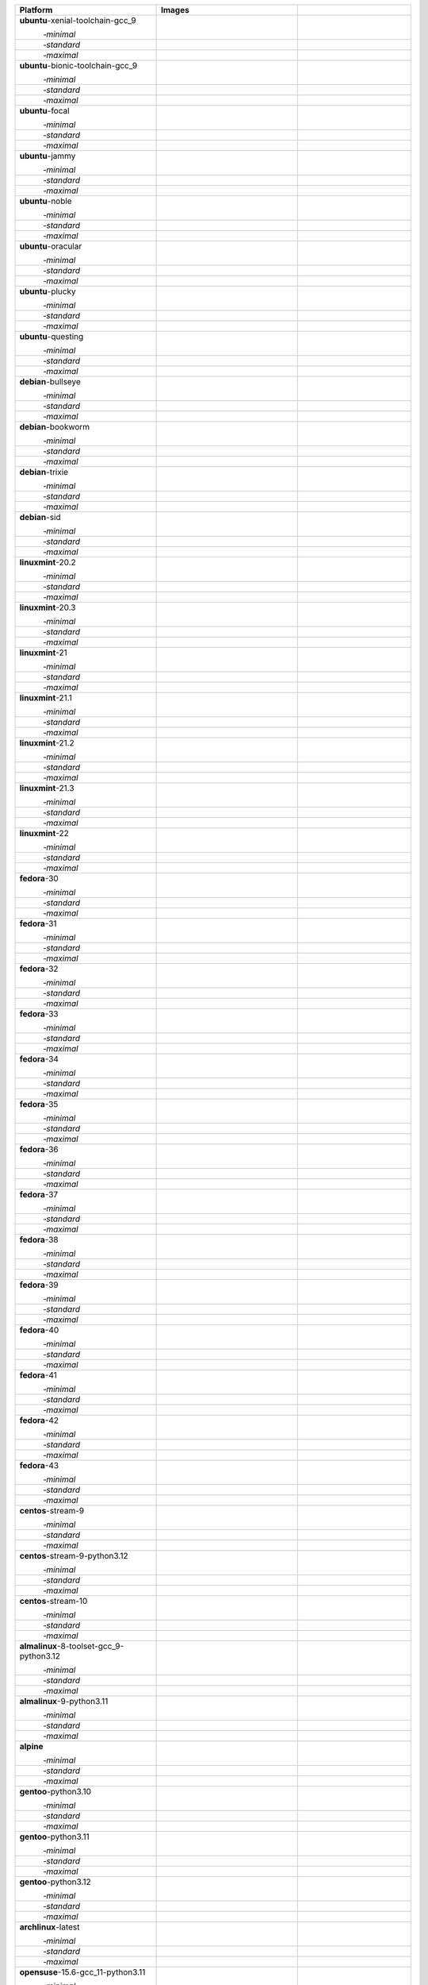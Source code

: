 .. |image-ubuntu-xenial-toolchain-gcc_9-minimal-with-system-packages| image:: https://ghcr-badge.egpl.dev/passagemath/passagemath/sage-ubuntu-xenial-toolchain-gcc_9-minimal-with-system-packages/size?tag=dev&label=with-system-packages&color=%23696969
   :target: https://ghcr.io/passagemath/passagemath/sage-ubuntu-xenial-toolchain-gcc_9-minimal-with-system-packages

.. |image-ubuntu-xenial-toolchain-gcc_9-minimal-configured| image:: https://ghcr-badge.egpl.dev/passagemath/passagemath/sage-ubuntu-xenial-toolchain-gcc_9-minimal-configured/latest_tag?ignore=latest,dev,*-failed&label=configured&color=%23696969
   :target: https://ghcr.io/passagemath/passagemath/sage-ubuntu-xenial-toolchain-gcc_9-minimal-configured

.. |image-ubuntu-xenial-toolchain-gcc_9-minimal-with-targets-pre| image:: https://ghcr-badge.egpl.dev/passagemath/passagemath/sage-ubuntu-xenial-toolchain-gcc_9-minimal-with-targets-pre/latest_tag?ignore=latest,dev,*-failed&label=with-targets-pre&color=%23677895
   :target: https://ghcr.io/passagemath/passagemath/sage-ubuntu-xenial-toolchain-gcc_9-minimal-with-targets-pre

.. |image-ubuntu-xenial-toolchain-gcc_9-minimal-with-targets| image:: https://ghcr-badge.egpl.dev/passagemath/passagemath/sage-ubuntu-xenial-toolchain-gcc_9-minimal-with-targets/latest_tag?ignore=latest,dev,*-failed&label=with-targets&color=%236686c1
   :target: https://ghcr.io/passagemath/passagemath/sage-ubuntu-xenial-toolchain-gcc_9-minimal-with-targets

.. |image-ubuntu-xenial-toolchain-gcc_9-minimal-with-targets-optional| image:: https://ghcr-badge.egpl.dev/passagemath/passagemath/sage-ubuntu-xenial-toolchain-gcc_9-minimal-with-targets-optional/latest_tag?ignore=latest,dev,*-failed&label=with-targets-optional&color=%236495ed
   :target: https://ghcr.io/passagemath/passagemath/sage-ubuntu-xenial-toolchain-gcc_9-minimal-with-targets-optional

.. |codespace-ubuntu-xenial-toolchain-gcc_9-minimal| image:: https://github.com/codespaces/badge.svg
   :target: https://codespaces.new/passagemath/passagemath?devcontainer_path=.devcontainer%2Fportability-ubuntu-xenial-toolchain-gcc_9-minimal%2Fdevcontainer.json

.. |image-ubuntu-xenial-toolchain-gcc_9-standard-with-system-packages| image:: https://ghcr-badge.egpl.dev/passagemath/passagemath/sage-ubuntu-xenial-toolchain-gcc_9-standard-with-system-packages/size?tag=dev&label=with-system-packages&color=%23696969
   :target: https://ghcr.io/passagemath/passagemath/sage-ubuntu-xenial-toolchain-gcc_9-standard-with-system-packages

.. |image-ubuntu-xenial-toolchain-gcc_9-standard-configured| image:: https://ghcr-badge.egpl.dev/passagemath/passagemath/sage-ubuntu-xenial-toolchain-gcc_9-standard-configured/latest_tag?ignore=latest,dev,*-failed&label=configured&color=%23696969
   :target: https://ghcr.io/passagemath/passagemath/sage-ubuntu-xenial-toolchain-gcc_9-standard-configured

.. |image-ubuntu-xenial-toolchain-gcc_9-standard-with-targets-pre| image:: https://ghcr-badge.egpl.dev/passagemath/passagemath/sage-ubuntu-xenial-toolchain-gcc_9-standard-with-targets-pre/latest_tag?ignore=latest,dev,*-failed&label=with-targets-pre&color=%235d8a4c
   :target: https://ghcr.io/passagemath/passagemath/sage-ubuntu-xenial-toolchain-gcc_9-standard-with-targets-pre

.. |image-ubuntu-xenial-toolchain-gcc_9-standard-with-targets| image:: https://ghcr-badge.egpl.dev/passagemath/passagemath/sage-ubuntu-xenial-toolchain-gcc_9-standard-with-targets/latest_tag?ignore=latest,dev,*-failed&label=with-targets&color=%2350ab2e
   :target: https://ghcr.io/passagemath/passagemath/sage-ubuntu-xenial-toolchain-gcc_9-standard-with-targets

.. |image-ubuntu-xenial-toolchain-gcc_9-standard-with-targets-optional| image:: https://ghcr-badge.egpl.dev/passagemath/passagemath/sage-ubuntu-xenial-toolchain-gcc_9-standard-with-targets-optional/latest_tag?ignore=latest,dev,*-failed&label=with-targets-optional&color=%2344cc11
   :target: https://ghcr.io/passagemath/passagemath/sage-ubuntu-xenial-toolchain-gcc_9-standard-with-targets-optional

.. |codespace-ubuntu-xenial-toolchain-gcc_9-standard| image:: https://github.com/codespaces/badge.svg
   :target: https://codespaces.new/passagemath/passagemath?devcontainer_path=.devcontainer%2Fportability-ubuntu-xenial-toolchain-gcc_9-standard%2Fdevcontainer.json

.. |image-ubuntu-xenial-toolchain-gcc_9-maximal-with-system-packages| image:: https://ghcr-badge.egpl.dev/passagemath/passagemath/sage-ubuntu-xenial-toolchain-gcc_9-maximal-with-system-packages/size?tag=dev&label=with-system-packages&color=%23696969
   :target: https://ghcr.io/passagemath/passagemath/sage-ubuntu-xenial-toolchain-gcc_9-maximal-with-system-packages

.. |image-ubuntu-xenial-toolchain-gcc_9-maximal-configured| image:: https://ghcr-badge.egpl.dev/passagemath/passagemath/sage-ubuntu-xenial-toolchain-gcc_9-maximal-configured/latest_tag?ignore=latest,dev,*-failed&label=configured&color=%23696969
   :target: https://ghcr.io/passagemath/passagemath/sage-ubuntu-xenial-toolchain-gcc_9-maximal-configured

.. |image-ubuntu-xenial-toolchain-gcc_9-maximal-with-targets-pre| image:: https://ghcr-badge.egpl.dev/passagemath/passagemath/sage-ubuntu-xenial-toolchain-gcc_9-maximal-with-targets-pre/latest_tag?ignore=latest,dev,*-failed&label=with-targets-pre&color=%238f6b8d
   :target: https://ghcr.io/passagemath/passagemath/sage-ubuntu-xenial-toolchain-gcc_9-maximal-with-targets-pre

.. |image-ubuntu-xenial-toolchain-gcc_9-maximal-with-targets| image:: https://ghcr-badge.egpl.dev/passagemath/passagemath/sage-ubuntu-xenial-toolchain-gcc_9-maximal-with-targets/latest_tag?ignore=latest,dev,*-failed&label=with-targets&color=%23b46eb2
   :target: https://ghcr.io/passagemath/passagemath/sage-ubuntu-xenial-toolchain-gcc_9-maximal-with-targets

.. |image-ubuntu-xenial-toolchain-gcc_9-maximal-with-targets-optional| image:: https://ghcr-badge.egpl.dev/passagemath/passagemath/sage-ubuntu-xenial-toolchain-gcc_9-maximal-with-targets-optional/latest_tag?ignore=latest,dev,*-failed&label=with-targets-optional&color=%23da70d6
   :target: https://ghcr.io/passagemath/passagemath/sage-ubuntu-xenial-toolchain-gcc_9-maximal-with-targets-optional

.. |codespace-ubuntu-xenial-toolchain-gcc_9-maximal| image:: https://github.com/codespaces/badge.svg
   :target: https://codespaces.new/passagemath/passagemath?devcontainer_path=.devcontainer%2Fportability-ubuntu-xenial-toolchain-gcc_9-maximal%2Fdevcontainer.json

.. |image-ubuntu-bionic-toolchain-gcc_9-minimal-with-system-packages| image:: https://ghcr-badge.egpl.dev/passagemath/passagemath/sage-ubuntu-bionic-toolchain-gcc_9-minimal-with-system-packages/size?tag=dev&label=with-system-packages&color=%23696969
   :target: https://ghcr.io/passagemath/passagemath/sage-ubuntu-bionic-toolchain-gcc_9-minimal-with-system-packages

.. |image-ubuntu-bionic-toolchain-gcc_9-minimal-configured| image:: https://ghcr-badge.egpl.dev/passagemath/passagemath/sage-ubuntu-bionic-toolchain-gcc_9-minimal-configured/latest_tag?ignore=latest,dev,*-failed&label=configured&color=%23696969
   :target: https://ghcr.io/passagemath/passagemath/sage-ubuntu-bionic-toolchain-gcc_9-minimal-configured

.. |image-ubuntu-bionic-toolchain-gcc_9-minimal-with-targets-pre| image:: https://ghcr-badge.egpl.dev/passagemath/passagemath/sage-ubuntu-bionic-toolchain-gcc_9-minimal-with-targets-pre/latest_tag?ignore=latest,dev,*-failed&label=with-targets-pre&color=%23677895
   :target: https://ghcr.io/passagemath/passagemath/sage-ubuntu-bionic-toolchain-gcc_9-minimal-with-targets-pre

.. |image-ubuntu-bionic-toolchain-gcc_9-minimal-with-targets| image:: https://ghcr-badge.egpl.dev/passagemath/passagemath/sage-ubuntu-bionic-toolchain-gcc_9-minimal-with-targets/latest_tag?ignore=latest,dev,*-failed&label=with-targets&color=%236686c1
   :target: https://ghcr.io/passagemath/passagemath/sage-ubuntu-bionic-toolchain-gcc_9-minimal-with-targets

.. |image-ubuntu-bionic-toolchain-gcc_9-minimal-with-targets-optional| image:: https://ghcr-badge.egpl.dev/passagemath/passagemath/sage-ubuntu-bionic-toolchain-gcc_9-minimal-with-targets-optional/latest_tag?ignore=latest,dev,*-failed&label=with-targets-optional&color=%236495ed
   :target: https://ghcr.io/passagemath/passagemath/sage-ubuntu-bionic-toolchain-gcc_9-minimal-with-targets-optional

.. |codespace-ubuntu-bionic-toolchain-gcc_9-minimal| image:: https://github.com/codespaces/badge.svg
   :target: https://codespaces.new/passagemath/passagemath?devcontainer_path=.devcontainer%2Fportability-ubuntu-bionic-toolchain-gcc_9-minimal%2Fdevcontainer.json

.. |image-ubuntu-bionic-toolchain-gcc_9-standard-with-system-packages| image:: https://ghcr-badge.egpl.dev/passagemath/passagemath/sage-ubuntu-bionic-toolchain-gcc_9-standard-with-system-packages/size?tag=dev&label=with-system-packages&color=%23696969
   :target: https://ghcr.io/passagemath/passagemath/sage-ubuntu-bionic-toolchain-gcc_9-standard-with-system-packages

.. |image-ubuntu-bionic-toolchain-gcc_9-standard-configured| image:: https://ghcr-badge.egpl.dev/passagemath/passagemath/sage-ubuntu-bionic-toolchain-gcc_9-standard-configured/latest_tag?ignore=latest,dev,*-failed&label=configured&color=%23696969
   :target: https://ghcr.io/passagemath/passagemath/sage-ubuntu-bionic-toolchain-gcc_9-standard-configured

.. |image-ubuntu-bionic-toolchain-gcc_9-standard-with-targets-pre| image:: https://ghcr-badge.egpl.dev/passagemath/passagemath/sage-ubuntu-bionic-toolchain-gcc_9-standard-with-targets-pre/latest_tag?ignore=latest,dev,*-failed&label=with-targets-pre&color=%235d8a4c
   :target: https://ghcr.io/passagemath/passagemath/sage-ubuntu-bionic-toolchain-gcc_9-standard-with-targets-pre

.. |image-ubuntu-bionic-toolchain-gcc_9-standard-with-targets| image:: https://ghcr-badge.egpl.dev/passagemath/passagemath/sage-ubuntu-bionic-toolchain-gcc_9-standard-with-targets/latest_tag?ignore=latest,dev,*-failed&label=with-targets&color=%2350ab2e
   :target: https://ghcr.io/passagemath/passagemath/sage-ubuntu-bionic-toolchain-gcc_9-standard-with-targets

.. |image-ubuntu-bionic-toolchain-gcc_9-standard-with-targets-optional| image:: https://ghcr-badge.egpl.dev/passagemath/passagemath/sage-ubuntu-bionic-toolchain-gcc_9-standard-with-targets-optional/latest_tag?ignore=latest,dev,*-failed&label=with-targets-optional&color=%2344cc11
   :target: https://ghcr.io/passagemath/passagemath/sage-ubuntu-bionic-toolchain-gcc_9-standard-with-targets-optional

.. |codespace-ubuntu-bionic-toolchain-gcc_9-standard| image:: https://github.com/codespaces/badge.svg
   :target: https://codespaces.new/passagemath/passagemath?devcontainer_path=.devcontainer%2Fportability-ubuntu-bionic-toolchain-gcc_9-standard%2Fdevcontainer.json

.. |image-ubuntu-bionic-toolchain-gcc_9-maximal-with-system-packages| image:: https://ghcr-badge.egpl.dev/passagemath/passagemath/sage-ubuntu-bionic-toolchain-gcc_9-maximal-with-system-packages/size?tag=dev&label=with-system-packages&color=%23696969
   :target: https://ghcr.io/passagemath/passagemath/sage-ubuntu-bionic-toolchain-gcc_9-maximal-with-system-packages

.. |image-ubuntu-bionic-toolchain-gcc_9-maximal-configured| image:: https://ghcr-badge.egpl.dev/passagemath/passagemath/sage-ubuntu-bionic-toolchain-gcc_9-maximal-configured/latest_tag?ignore=latest,dev,*-failed&label=configured&color=%23696969
   :target: https://ghcr.io/passagemath/passagemath/sage-ubuntu-bionic-toolchain-gcc_9-maximal-configured

.. |image-ubuntu-bionic-toolchain-gcc_9-maximal-with-targets-pre| image:: https://ghcr-badge.egpl.dev/passagemath/passagemath/sage-ubuntu-bionic-toolchain-gcc_9-maximal-with-targets-pre/latest_tag?ignore=latest,dev,*-failed&label=with-targets-pre&color=%238f6b8d
   :target: https://ghcr.io/passagemath/passagemath/sage-ubuntu-bionic-toolchain-gcc_9-maximal-with-targets-pre

.. |image-ubuntu-bionic-toolchain-gcc_9-maximal-with-targets| image:: https://ghcr-badge.egpl.dev/passagemath/passagemath/sage-ubuntu-bionic-toolchain-gcc_9-maximal-with-targets/latest_tag?ignore=latest,dev,*-failed&label=with-targets&color=%23b46eb2
   :target: https://ghcr.io/passagemath/passagemath/sage-ubuntu-bionic-toolchain-gcc_9-maximal-with-targets

.. |image-ubuntu-bionic-toolchain-gcc_9-maximal-with-targets-optional| image:: https://ghcr-badge.egpl.dev/passagemath/passagemath/sage-ubuntu-bionic-toolchain-gcc_9-maximal-with-targets-optional/latest_tag?ignore=latest,dev,*-failed&label=with-targets-optional&color=%23da70d6
   :target: https://ghcr.io/passagemath/passagemath/sage-ubuntu-bionic-toolchain-gcc_9-maximal-with-targets-optional

.. |codespace-ubuntu-bionic-toolchain-gcc_9-maximal| image:: https://github.com/codespaces/badge.svg
   :target: https://codespaces.new/passagemath/passagemath?devcontainer_path=.devcontainer%2Fportability-ubuntu-bionic-toolchain-gcc_9-maximal%2Fdevcontainer.json

.. |image-ubuntu-focal-minimal-with-system-packages| image:: https://ghcr-badge.egpl.dev/passagemath/passagemath/sage-ubuntu-focal-minimal-with-system-packages/size?tag=dev&label=with-system-packages&color=%23696969
   :target: https://ghcr.io/passagemath/passagemath/sage-ubuntu-focal-minimal-with-system-packages

.. |image-ubuntu-focal-minimal-configured| image:: https://ghcr-badge.egpl.dev/passagemath/passagemath/sage-ubuntu-focal-minimal-configured/latest_tag?ignore=latest,dev,*-failed&label=configured&color=%23696969
   :target: https://ghcr.io/passagemath/passagemath/sage-ubuntu-focal-minimal-configured

.. |image-ubuntu-focal-minimal-with-targets-pre| image:: https://ghcr-badge.egpl.dev/passagemath/passagemath/sage-ubuntu-focal-minimal-with-targets-pre/latest_tag?ignore=latest,dev,*-failed&label=with-targets-pre&color=%23677895
   :target: https://ghcr.io/passagemath/passagemath/sage-ubuntu-focal-minimal-with-targets-pre

.. |image-ubuntu-focal-minimal-with-targets| image:: https://ghcr-badge.egpl.dev/passagemath/passagemath/sage-ubuntu-focal-minimal-with-targets/latest_tag?ignore=latest,dev,*-failed&label=with-targets&color=%236686c1
   :target: https://ghcr.io/passagemath/passagemath/sage-ubuntu-focal-minimal-with-targets

.. |image-ubuntu-focal-minimal-with-targets-optional| image:: https://ghcr-badge.egpl.dev/passagemath/passagemath/sage-ubuntu-focal-minimal-with-targets-optional/latest_tag?ignore=latest,dev,*-failed&label=with-targets-optional&color=%236495ed
   :target: https://ghcr.io/passagemath/passagemath/sage-ubuntu-focal-minimal-with-targets-optional

.. |codespace-ubuntu-focal-minimal| image:: https://github.com/codespaces/badge.svg
   :target: https://codespaces.new/passagemath/passagemath?devcontainer_path=.devcontainer%2Fportability-ubuntu-focal-minimal%2Fdevcontainer.json

.. |image-ubuntu-focal-standard-with-system-packages| image:: https://ghcr-badge.egpl.dev/passagemath/passagemath/sage-ubuntu-focal-standard-with-system-packages/size?tag=dev&label=with-system-packages&color=%23696969
   :target: https://ghcr.io/passagemath/passagemath/sage-ubuntu-focal-standard-with-system-packages

.. |image-ubuntu-focal-standard-configured| image:: https://ghcr-badge.egpl.dev/passagemath/passagemath/sage-ubuntu-focal-standard-configured/latest_tag?ignore=latest,dev,*-failed&label=configured&color=%23696969
   :target: https://ghcr.io/passagemath/passagemath/sage-ubuntu-focal-standard-configured

.. |image-ubuntu-focal-standard-with-targets-pre| image:: https://ghcr-badge.egpl.dev/passagemath/passagemath/sage-ubuntu-focal-standard-with-targets-pre/latest_tag?ignore=latest,dev,*-failed&label=with-targets-pre&color=%235d8a4c
   :target: https://ghcr.io/passagemath/passagemath/sage-ubuntu-focal-standard-with-targets-pre

.. |image-ubuntu-focal-standard-with-targets| image:: https://ghcr-badge.egpl.dev/passagemath/passagemath/sage-ubuntu-focal-standard-with-targets/latest_tag?ignore=latest,dev,*-failed&label=with-targets&color=%2350ab2e
   :target: https://ghcr.io/passagemath/passagemath/sage-ubuntu-focal-standard-with-targets

.. |image-ubuntu-focal-standard-with-targets-optional| image:: https://ghcr-badge.egpl.dev/passagemath/passagemath/sage-ubuntu-focal-standard-with-targets-optional/latest_tag?ignore=latest,dev,*-failed&label=with-targets-optional&color=%2344cc11
   :target: https://ghcr.io/passagemath/passagemath/sage-ubuntu-focal-standard-with-targets-optional

.. |codespace-ubuntu-focal-standard| image:: https://github.com/codespaces/badge.svg
   :target: https://codespaces.new/passagemath/passagemath?devcontainer_path=.devcontainer%2Fportability-ubuntu-focal-standard%2Fdevcontainer.json

.. |image-ubuntu-focal-maximal-with-system-packages| image:: https://ghcr-badge.egpl.dev/passagemath/passagemath/sage-ubuntu-focal-maximal-with-system-packages/size?tag=dev&label=with-system-packages&color=%23696969
   :target: https://ghcr.io/passagemath/passagemath/sage-ubuntu-focal-maximal-with-system-packages

.. |image-ubuntu-focal-maximal-configured| image:: https://ghcr-badge.egpl.dev/passagemath/passagemath/sage-ubuntu-focal-maximal-configured/latest_tag?ignore=latest,dev,*-failed&label=configured&color=%23696969
   :target: https://ghcr.io/passagemath/passagemath/sage-ubuntu-focal-maximal-configured

.. |image-ubuntu-focal-maximal-with-targets-pre| image:: https://ghcr-badge.egpl.dev/passagemath/passagemath/sage-ubuntu-focal-maximal-with-targets-pre/latest_tag?ignore=latest,dev,*-failed&label=with-targets-pre&color=%238f6b8d
   :target: https://ghcr.io/passagemath/passagemath/sage-ubuntu-focal-maximal-with-targets-pre

.. |image-ubuntu-focal-maximal-with-targets| image:: https://ghcr-badge.egpl.dev/passagemath/passagemath/sage-ubuntu-focal-maximal-with-targets/latest_tag?ignore=latest,dev,*-failed&label=with-targets&color=%23b46eb2
   :target: https://ghcr.io/passagemath/passagemath/sage-ubuntu-focal-maximal-with-targets

.. |image-ubuntu-focal-maximal-with-targets-optional| image:: https://ghcr-badge.egpl.dev/passagemath/passagemath/sage-ubuntu-focal-maximal-with-targets-optional/latest_tag?ignore=latest,dev,*-failed&label=with-targets-optional&color=%23da70d6
   :target: https://ghcr.io/passagemath/passagemath/sage-ubuntu-focal-maximal-with-targets-optional

.. |codespace-ubuntu-focal-maximal| image:: https://github.com/codespaces/badge.svg
   :target: https://codespaces.new/passagemath/passagemath?devcontainer_path=.devcontainer%2Fportability-ubuntu-focal-maximal%2Fdevcontainer.json

.. |image-ubuntu-jammy-minimal-with-system-packages| image:: https://ghcr-badge.egpl.dev/passagemath/passagemath/sage-ubuntu-jammy-minimal-with-system-packages/size?tag=dev&label=with-system-packages&color=%23696969
   :target: https://ghcr.io/passagemath/passagemath/sage-ubuntu-jammy-minimal-with-system-packages

.. |image-ubuntu-jammy-minimal-configured| image:: https://ghcr-badge.egpl.dev/passagemath/passagemath/sage-ubuntu-jammy-minimal-configured/latest_tag?ignore=latest,dev,*-failed&label=configured&color=%23696969
   :target: https://ghcr.io/passagemath/passagemath/sage-ubuntu-jammy-minimal-configured

.. |image-ubuntu-jammy-minimal-with-targets-pre| image:: https://ghcr-badge.egpl.dev/passagemath/passagemath/sage-ubuntu-jammy-minimal-with-targets-pre/latest_tag?ignore=latest,dev,*-failed&label=with-targets-pre&color=%23677895
   :target: https://ghcr.io/passagemath/passagemath/sage-ubuntu-jammy-minimal-with-targets-pre

.. |image-ubuntu-jammy-minimal-with-targets| image:: https://ghcr-badge.egpl.dev/passagemath/passagemath/sage-ubuntu-jammy-minimal-with-targets/latest_tag?ignore=latest,dev,*-failed&label=with-targets&color=%236686c1
   :target: https://ghcr.io/passagemath/passagemath/sage-ubuntu-jammy-minimal-with-targets

.. |image-ubuntu-jammy-minimal-with-targets-optional| image:: https://ghcr-badge.egpl.dev/passagemath/passagemath/sage-ubuntu-jammy-minimal-with-targets-optional/latest_tag?ignore=latest,dev,*-failed&label=with-targets-optional&color=%236495ed
   :target: https://ghcr.io/passagemath/passagemath/sage-ubuntu-jammy-minimal-with-targets-optional

.. |codespace-ubuntu-jammy-minimal| image:: https://github.com/codespaces/badge.svg
   :target: https://codespaces.new/passagemath/passagemath?devcontainer_path=.devcontainer%2Fportability-ubuntu-jammy-minimal%2Fdevcontainer.json

.. |image-ubuntu-jammy-standard-with-system-packages| image:: https://ghcr-badge.egpl.dev/passagemath/passagemath/sage-ubuntu-jammy-standard-with-system-packages/size?tag=dev&label=with-system-packages&color=%23696969
   :target: https://ghcr.io/passagemath/passagemath/sage-ubuntu-jammy-standard-with-system-packages

.. |image-ubuntu-jammy-standard-configured| image:: https://ghcr-badge.egpl.dev/passagemath/passagemath/sage-ubuntu-jammy-standard-configured/latest_tag?ignore=latest,dev,*-failed&label=configured&color=%23696969
   :target: https://ghcr.io/passagemath/passagemath/sage-ubuntu-jammy-standard-configured

.. |image-ubuntu-jammy-standard-with-targets-pre| image:: https://ghcr-badge.egpl.dev/passagemath/passagemath/sage-ubuntu-jammy-standard-with-targets-pre/latest_tag?ignore=latest,dev,*-failed&label=with-targets-pre&color=%235d8a4c
   :target: https://ghcr.io/passagemath/passagemath/sage-ubuntu-jammy-standard-with-targets-pre

.. |image-ubuntu-jammy-standard-with-targets| image:: https://ghcr-badge.egpl.dev/passagemath/passagemath/sage-ubuntu-jammy-standard-with-targets/latest_tag?ignore=latest,dev,*-failed&label=with-targets&color=%2350ab2e
   :target: https://ghcr.io/passagemath/passagemath/sage-ubuntu-jammy-standard-with-targets

.. |image-ubuntu-jammy-standard-with-targets-optional| image:: https://ghcr-badge.egpl.dev/passagemath/passagemath/sage-ubuntu-jammy-standard-with-targets-optional/latest_tag?ignore=latest,dev,*-failed&label=with-targets-optional&color=%2344cc11
   :target: https://ghcr.io/passagemath/passagemath/sage-ubuntu-jammy-standard-with-targets-optional

.. |codespace-ubuntu-jammy-standard| image:: https://github.com/codespaces/badge.svg
   :target: https://codespaces.new/passagemath/passagemath?devcontainer_path=.devcontainer%2Fportability-ubuntu-jammy-standard%2Fdevcontainer.json

.. |image-ubuntu-jammy-maximal-with-system-packages| image:: https://ghcr-badge.egpl.dev/passagemath/passagemath/sage-ubuntu-jammy-maximal-with-system-packages/size?tag=dev&label=with-system-packages&color=%23696969
   :target: https://ghcr.io/passagemath/passagemath/sage-ubuntu-jammy-maximal-with-system-packages

.. |image-ubuntu-jammy-maximal-configured| image:: https://ghcr-badge.egpl.dev/passagemath/passagemath/sage-ubuntu-jammy-maximal-configured/latest_tag?ignore=latest,dev,*-failed&label=configured&color=%23696969
   :target: https://ghcr.io/passagemath/passagemath/sage-ubuntu-jammy-maximal-configured

.. |image-ubuntu-jammy-maximal-with-targets-pre| image:: https://ghcr-badge.egpl.dev/passagemath/passagemath/sage-ubuntu-jammy-maximal-with-targets-pre/latest_tag?ignore=latest,dev,*-failed&label=with-targets-pre&color=%238f6b8d
   :target: https://ghcr.io/passagemath/passagemath/sage-ubuntu-jammy-maximal-with-targets-pre

.. |image-ubuntu-jammy-maximal-with-targets| image:: https://ghcr-badge.egpl.dev/passagemath/passagemath/sage-ubuntu-jammy-maximal-with-targets/latest_tag?ignore=latest,dev,*-failed&label=with-targets&color=%23b46eb2
   :target: https://ghcr.io/passagemath/passagemath/sage-ubuntu-jammy-maximal-with-targets

.. |image-ubuntu-jammy-maximal-with-targets-optional| image:: https://ghcr-badge.egpl.dev/passagemath/passagemath/sage-ubuntu-jammy-maximal-with-targets-optional/latest_tag?ignore=latest,dev,*-failed&label=with-targets-optional&color=%23da70d6
   :target: https://ghcr.io/passagemath/passagemath/sage-ubuntu-jammy-maximal-with-targets-optional

.. |codespace-ubuntu-jammy-maximal| image:: https://github.com/codespaces/badge.svg
   :target: https://codespaces.new/passagemath/passagemath?devcontainer_path=.devcontainer%2Fportability-ubuntu-jammy-maximal%2Fdevcontainer.json

.. |image-ubuntu-noble-minimal-with-system-packages| image:: https://ghcr-badge.egpl.dev/passagemath/passagemath/sage-ubuntu-noble-minimal-with-system-packages/size?tag=dev&label=with-system-packages&color=%23696969
   :target: https://ghcr.io/passagemath/passagemath/sage-ubuntu-noble-minimal-with-system-packages

.. |image-ubuntu-noble-minimal-configured| image:: https://ghcr-badge.egpl.dev/passagemath/passagemath/sage-ubuntu-noble-minimal-configured/latest_tag?ignore=latest,dev,*-failed&label=configured&color=%23696969
   :target: https://ghcr.io/passagemath/passagemath/sage-ubuntu-noble-minimal-configured

.. |image-ubuntu-noble-minimal-with-targets-pre| image:: https://ghcr-badge.egpl.dev/passagemath/passagemath/sage-ubuntu-noble-minimal-with-targets-pre/latest_tag?ignore=latest,dev,*-failed&label=with-targets-pre&color=%23677895
   :target: https://ghcr.io/passagemath/passagemath/sage-ubuntu-noble-minimal-with-targets-pre

.. |image-ubuntu-noble-minimal-with-targets| image:: https://ghcr-badge.egpl.dev/passagemath/passagemath/sage-ubuntu-noble-minimal-with-targets/latest_tag?ignore=latest,dev,*-failed&label=with-targets&color=%236686c1
   :target: https://ghcr.io/passagemath/passagemath/sage-ubuntu-noble-minimal-with-targets

.. |image-ubuntu-noble-minimal-with-targets-optional| image:: https://ghcr-badge.egpl.dev/passagemath/passagemath/sage-ubuntu-noble-minimal-with-targets-optional/latest_tag?ignore=latest,dev,*-failed&label=with-targets-optional&color=%236495ed
   :target: https://ghcr.io/passagemath/passagemath/sage-ubuntu-noble-minimal-with-targets-optional

.. |codespace-ubuntu-noble-minimal| image:: https://github.com/codespaces/badge.svg
   :target: https://codespaces.new/passagemath/passagemath?devcontainer_path=.devcontainer%2Fportability-ubuntu-noble-minimal%2Fdevcontainer.json

.. |image-ubuntu-noble-standard-with-system-packages| image:: https://ghcr-badge.egpl.dev/passagemath/passagemath/sage-ubuntu-noble-standard-with-system-packages/size?tag=dev&label=with-system-packages&color=%23696969
   :target: https://ghcr.io/passagemath/passagemath/sage-ubuntu-noble-standard-with-system-packages

.. |image-ubuntu-noble-standard-configured| image:: https://ghcr-badge.egpl.dev/passagemath/passagemath/sage-ubuntu-noble-standard-configured/latest_tag?ignore=latest,dev,*-failed&label=configured&color=%23696969
   :target: https://ghcr.io/passagemath/passagemath/sage-ubuntu-noble-standard-configured

.. |image-ubuntu-noble-standard-with-targets-pre| image:: https://ghcr-badge.egpl.dev/passagemath/passagemath/sage-ubuntu-noble-standard-with-targets-pre/latest_tag?ignore=latest,dev,*-failed&label=with-targets-pre&color=%235d8a4c
   :target: https://ghcr.io/passagemath/passagemath/sage-ubuntu-noble-standard-with-targets-pre

.. |image-ubuntu-noble-standard-with-targets| image:: https://ghcr-badge.egpl.dev/passagemath/passagemath/sage-ubuntu-noble-standard-with-targets/latest_tag?ignore=latest,dev,*-failed&label=with-targets&color=%2350ab2e
   :target: https://ghcr.io/passagemath/passagemath/sage-ubuntu-noble-standard-with-targets

.. |image-ubuntu-noble-standard-with-targets-optional| image:: https://ghcr-badge.egpl.dev/passagemath/passagemath/sage-ubuntu-noble-standard-with-targets-optional/latest_tag?ignore=latest,dev,*-failed&label=with-targets-optional&color=%2344cc11
   :target: https://ghcr.io/passagemath/passagemath/sage-ubuntu-noble-standard-with-targets-optional

.. |codespace-ubuntu-noble-standard| image:: https://github.com/codespaces/badge.svg
   :target: https://codespaces.new/passagemath/passagemath?devcontainer_path=.devcontainer%2Fportability-ubuntu-noble-standard%2Fdevcontainer.json

.. |image-ubuntu-noble-maximal-with-system-packages| image:: https://ghcr-badge.egpl.dev/passagemath/passagemath/sage-ubuntu-noble-maximal-with-system-packages/size?tag=dev&label=with-system-packages&color=%23696969
   :target: https://ghcr.io/passagemath/passagemath/sage-ubuntu-noble-maximal-with-system-packages

.. |image-ubuntu-noble-maximal-configured| image:: https://ghcr-badge.egpl.dev/passagemath/passagemath/sage-ubuntu-noble-maximal-configured/latest_tag?ignore=latest,dev,*-failed&label=configured&color=%23696969
   :target: https://ghcr.io/passagemath/passagemath/sage-ubuntu-noble-maximal-configured

.. |image-ubuntu-noble-maximal-with-targets-pre| image:: https://ghcr-badge.egpl.dev/passagemath/passagemath/sage-ubuntu-noble-maximal-with-targets-pre/latest_tag?ignore=latest,dev,*-failed&label=with-targets-pre&color=%238f6b8d
   :target: https://ghcr.io/passagemath/passagemath/sage-ubuntu-noble-maximal-with-targets-pre

.. |image-ubuntu-noble-maximal-with-targets| image:: https://ghcr-badge.egpl.dev/passagemath/passagemath/sage-ubuntu-noble-maximal-with-targets/latest_tag?ignore=latest,dev,*-failed&label=with-targets&color=%23b46eb2
   :target: https://ghcr.io/passagemath/passagemath/sage-ubuntu-noble-maximal-with-targets

.. |image-ubuntu-noble-maximal-with-targets-optional| image:: https://ghcr-badge.egpl.dev/passagemath/passagemath/sage-ubuntu-noble-maximal-with-targets-optional/latest_tag?ignore=latest,dev,*-failed&label=with-targets-optional&color=%23da70d6
   :target: https://ghcr.io/passagemath/passagemath/sage-ubuntu-noble-maximal-with-targets-optional

.. |codespace-ubuntu-noble-maximal| image:: https://github.com/codespaces/badge.svg
   :target: https://codespaces.new/passagemath/passagemath?devcontainer_path=.devcontainer%2Fportability-ubuntu-noble-maximal%2Fdevcontainer.json

.. |image-ubuntu-oracular-minimal-with-system-packages| image:: https://ghcr-badge.egpl.dev/passagemath/passagemath/sage-ubuntu-oracular-minimal-with-system-packages/size?tag=dev&label=with-system-packages&color=%23696969
   :target: https://ghcr.io/passagemath/passagemath/sage-ubuntu-oracular-minimal-with-system-packages

.. |image-ubuntu-oracular-minimal-configured| image:: https://ghcr-badge.egpl.dev/passagemath/passagemath/sage-ubuntu-oracular-minimal-configured/latest_tag?ignore=latest,dev,*-failed&label=configured&color=%23696969
   :target: https://ghcr.io/passagemath/passagemath/sage-ubuntu-oracular-minimal-configured

.. |image-ubuntu-oracular-minimal-with-targets-pre| image:: https://ghcr-badge.egpl.dev/passagemath/passagemath/sage-ubuntu-oracular-minimal-with-targets-pre/latest_tag?ignore=latest,dev,*-failed&label=with-targets-pre&color=%23677895
   :target: https://ghcr.io/passagemath/passagemath/sage-ubuntu-oracular-minimal-with-targets-pre

.. |image-ubuntu-oracular-minimal-with-targets| image:: https://ghcr-badge.egpl.dev/passagemath/passagemath/sage-ubuntu-oracular-minimal-with-targets/latest_tag?ignore=latest,dev,*-failed&label=with-targets&color=%236686c1
   :target: https://ghcr.io/passagemath/passagemath/sage-ubuntu-oracular-minimal-with-targets

.. |image-ubuntu-oracular-minimal-with-targets-optional| image:: https://ghcr-badge.egpl.dev/passagemath/passagemath/sage-ubuntu-oracular-minimal-with-targets-optional/latest_tag?ignore=latest,dev,*-failed&label=with-targets-optional&color=%236495ed
   :target: https://ghcr.io/passagemath/passagemath/sage-ubuntu-oracular-minimal-with-targets-optional

.. |codespace-ubuntu-oracular-minimal| image:: https://github.com/codespaces/badge.svg
   :target: https://codespaces.new/passagemath/passagemath?devcontainer_path=.devcontainer%2Fportability-ubuntu-oracular-minimal%2Fdevcontainer.json

.. |image-ubuntu-oracular-standard-with-system-packages| image:: https://ghcr-badge.egpl.dev/passagemath/passagemath/sage-ubuntu-oracular-standard-with-system-packages/size?tag=dev&label=with-system-packages&color=%23696969
   :target: https://ghcr.io/passagemath/passagemath/sage-ubuntu-oracular-standard-with-system-packages

.. |image-ubuntu-oracular-standard-configured| image:: https://ghcr-badge.egpl.dev/passagemath/passagemath/sage-ubuntu-oracular-standard-configured/latest_tag?ignore=latest,dev,*-failed&label=configured&color=%23696969
   :target: https://ghcr.io/passagemath/passagemath/sage-ubuntu-oracular-standard-configured

.. |image-ubuntu-oracular-standard-with-targets-pre| image:: https://ghcr-badge.egpl.dev/passagemath/passagemath/sage-ubuntu-oracular-standard-with-targets-pre/latest_tag?ignore=latest,dev,*-failed&label=with-targets-pre&color=%235d8a4c
   :target: https://ghcr.io/passagemath/passagemath/sage-ubuntu-oracular-standard-with-targets-pre

.. |image-ubuntu-oracular-standard-with-targets| image:: https://ghcr-badge.egpl.dev/passagemath/passagemath/sage-ubuntu-oracular-standard-with-targets/latest_tag?ignore=latest,dev,*-failed&label=with-targets&color=%2350ab2e
   :target: https://ghcr.io/passagemath/passagemath/sage-ubuntu-oracular-standard-with-targets

.. |image-ubuntu-oracular-standard-with-targets-optional| image:: https://ghcr-badge.egpl.dev/passagemath/passagemath/sage-ubuntu-oracular-standard-with-targets-optional/latest_tag?ignore=latest,dev,*-failed&label=with-targets-optional&color=%2344cc11
   :target: https://ghcr.io/passagemath/passagemath/sage-ubuntu-oracular-standard-with-targets-optional

.. |codespace-ubuntu-oracular-standard| image:: https://github.com/codespaces/badge.svg
   :target: https://codespaces.new/passagemath/passagemath?devcontainer_path=.devcontainer%2Fportability-ubuntu-oracular-standard%2Fdevcontainer.json

.. |image-ubuntu-oracular-maximal-with-system-packages| image:: https://ghcr-badge.egpl.dev/passagemath/passagemath/sage-ubuntu-oracular-maximal-with-system-packages/size?tag=dev&label=with-system-packages&color=%23696969
   :target: https://ghcr.io/passagemath/passagemath/sage-ubuntu-oracular-maximal-with-system-packages

.. |image-ubuntu-oracular-maximal-configured| image:: https://ghcr-badge.egpl.dev/passagemath/passagemath/sage-ubuntu-oracular-maximal-configured/latest_tag?ignore=latest,dev,*-failed&label=configured&color=%23696969
   :target: https://ghcr.io/passagemath/passagemath/sage-ubuntu-oracular-maximal-configured

.. |image-ubuntu-oracular-maximal-with-targets-pre| image:: https://ghcr-badge.egpl.dev/passagemath/passagemath/sage-ubuntu-oracular-maximal-with-targets-pre/latest_tag?ignore=latest,dev,*-failed&label=with-targets-pre&color=%238f6b8d
   :target: https://ghcr.io/passagemath/passagemath/sage-ubuntu-oracular-maximal-with-targets-pre

.. |image-ubuntu-oracular-maximal-with-targets| image:: https://ghcr-badge.egpl.dev/passagemath/passagemath/sage-ubuntu-oracular-maximal-with-targets/latest_tag?ignore=latest,dev,*-failed&label=with-targets&color=%23b46eb2
   :target: https://ghcr.io/passagemath/passagemath/sage-ubuntu-oracular-maximal-with-targets

.. |image-ubuntu-oracular-maximal-with-targets-optional| image:: https://ghcr-badge.egpl.dev/passagemath/passagemath/sage-ubuntu-oracular-maximal-with-targets-optional/latest_tag?ignore=latest,dev,*-failed&label=with-targets-optional&color=%23da70d6
   :target: https://ghcr.io/passagemath/passagemath/sage-ubuntu-oracular-maximal-with-targets-optional

.. |codespace-ubuntu-oracular-maximal| image:: https://github.com/codespaces/badge.svg
   :target: https://codespaces.new/passagemath/passagemath?devcontainer_path=.devcontainer%2Fportability-ubuntu-oracular-maximal%2Fdevcontainer.json

.. |image-ubuntu-plucky-minimal-with-system-packages| image:: https://ghcr-badge.egpl.dev/passagemath/passagemath/sage-ubuntu-plucky-minimal-with-system-packages/size?tag=dev&label=with-system-packages&color=%23696969
   :target: https://ghcr.io/passagemath/passagemath/sage-ubuntu-plucky-minimal-with-system-packages

.. |image-ubuntu-plucky-minimal-configured| image:: https://ghcr-badge.egpl.dev/passagemath/passagemath/sage-ubuntu-plucky-minimal-configured/latest_tag?ignore=latest,dev,*-failed&label=configured&color=%23696969
   :target: https://ghcr.io/passagemath/passagemath/sage-ubuntu-plucky-minimal-configured

.. |image-ubuntu-plucky-minimal-with-targets-pre| image:: https://ghcr-badge.egpl.dev/passagemath/passagemath/sage-ubuntu-plucky-minimal-with-targets-pre/latest_tag?ignore=latest,dev,*-failed&label=with-targets-pre&color=%23677895
   :target: https://ghcr.io/passagemath/passagemath/sage-ubuntu-plucky-minimal-with-targets-pre

.. |image-ubuntu-plucky-minimal-with-targets| image:: https://ghcr-badge.egpl.dev/passagemath/passagemath/sage-ubuntu-plucky-minimal-with-targets/latest_tag?ignore=latest,dev,*-failed&label=with-targets&color=%236686c1
   :target: https://ghcr.io/passagemath/passagemath/sage-ubuntu-plucky-minimal-with-targets

.. |image-ubuntu-plucky-minimal-with-targets-optional| image:: https://ghcr-badge.egpl.dev/passagemath/passagemath/sage-ubuntu-plucky-minimal-with-targets-optional/latest_tag?ignore=latest,dev,*-failed&label=with-targets-optional&color=%236495ed
   :target: https://ghcr.io/passagemath/passagemath/sage-ubuntu-plucky-minimal-with-targets-optional

.. |codespace-ubuntu-plucky-minimal| image:: https://github.com/codespaces/badge.svg
   :target: https://codespaces.new/passagemath/passagemath?devcontainer_path=.devcontainer%2Fportability-ubuntu-plucky-minimal%2Fdevcontainer.json

.. |image-ubuntu-plucky-standard-with-system-packages| image:: https://ghcr-badge.egpl.dev/passagemath/passagemath/sage-ubuntu-plucky-standard-with-system-packages/size?tag=dev&label=with-system-packages&color=%23696969
   :target: https://ghcr.io/passagemath/passagemath/sage-ubuntu-plucky-standard-with-system-packages

.. |image-ubuntu-plucky-standard-configured| image:: https://ghcr-badge.egpl.dev/passagemath/passagemath/sage-ubuntu-plucky-standard-configured/latest_tag?ignore=latest,dev,*-failed&label=configured&color=%23696969
   :target: https://ghcr.io/passagemath/passagemath/sage-ubuntu-plucky-standard-configured

.. |image-ubuntu-plucky-standard-with-targets-pre| image:: https://ghcr-badge.egpl.dev/passagemath/passagemath/sage-ubuntu-plucky-standard-with-targets-pre/latest_tag?ignore=latest,dev,*-failed&label=with-targets-pre&color=%235d8a4c
   :target: https://ghcr.io/passagemath/passagemath/sage-ubuntu-plucky-standard-with-targets-pre

.. |image-ubuntu-plucky-standard-with-targets| image:: https://ghcr-badge.egpl.dev/passagemath/passagemath/sage-ubuntu-plucky-standard-with-targets/latest_tag?ignore=latest,dev,*-failed&label=with-targets&color=%2350ab2e
   :target: https://ghcr.io/passagemath/passagemath/sage-ubuntu-plucky-standard-with-targets

.. |image-ubuntu-plucky-standard-with-targets-optional| image:: https://ghcr-badge.egpl.dev/passagemath/passagemath/sage-ubuntu-plucky-standard-with-targets-optional/latest_tag?ignore=latest,dev,*-failed&label=with-targets-optional&color=%2344cc11
   :target: https://ghcr.io/passagemath/passagemath/sage-ubuntu-plucky-standard-with-targets-optional

.. |codespace-ubuntu-plucky-standard| image:: https://github.com/codespaces/badge.svg
   :target: https://codespaces.new/passagemath/passagemath?devcontainer_path=.devcontainer%2Fportability-ubuntu-plucky-standard%2Fdevcontainer.json

.. |image-ubuntu-plucky-maximal-with-system-packages| image:: https://ghcr-badge.egpl.dev/passagemath/passagemath/sage-ubuntu-plucky-maximal-with-system-packages/size?tag=dev&label=with-system-packages&color=%23696969
   :target: https://ghcr.io/passagemath/passagemath/sage-ubuntu-plucky-maximal-with-system-packages

.. |image-ubuntu-plucky-maximal-configured| image:: https://ghcr-badge.egpl.dev/passagemath/passagemath/sage-ubuntu-plucky-maximal-configured/latest_tag?ignore=latest,dev,*-failed&label=configured&color=%23696969
   :target: https://ghcr.io/passagemath/passagemath/sage-ubuntu-plucky-maximal-configured

.. |image-ubuntu-plucky-maximal-with-targets-pre| image:: https://ghcr-badge.egpl.dev/passagemath/passagemath/sage-ubuntu-plucky-maximal-with-targets-pre/latest_tag?ignore=latest,dev,*-failed&label=with-targets-pre&color=%238f6b8d
   :target: https://ghcr.io/passagemath/passagemath/sage-ubuntu-plucky-maximal-with-targets-pre

.. |image-ubuntu-plucky-maximal-with-targets| image:: https://ghcr-badge.egpl.dev/passagemath/passagemath/sage-ubuntu-plucky-maximal-with-targets/latest_tag?ignore=latest,dev,*-failed&label=with-targets&color=%23b46eb2
   :target: https://ghcr.io/passagemath/passagemath/sage-ubuntu-plucky-maximal-with-targets

.. |image-ubuntu-plucky-maximal-with-targets-optional| image:: https://ghcr-badge.egpl.dev/passagemath/passagemath/sage-ubuntu-plucky-maximal-with-targets-optional/latest_tag?ignore=latest,dev,*-failed&label=with-targets-optional&color=%23da70d6
   :target: https://ghcr.io/passagemath/passagemath/sage-ubuntu-plucky-maximal-with-targets-optional

.. |codespace-ubuntu-plucky-maximal| image:: https://github.com/codespaces/badge.svg
   :target: https://codespaces.new/passagemath/passagemath?devcontainer_path=.devcontainer%2Fportability-ubuntu-plucky-maximal%2Fdevcontainer.json

.. |image-ubuntu-questing-minimal-with-system-packages| image:: https://ghcr-badge.egpl.dev/passagemath/passagemath/sage-ubuntu-questing-minimal-with-system-packages/size?tag=dev&label=with-system-packages&color=%23696969
   :target: https://ghcr.io/passagemath/passagemath/sage-ubuntu-questing-minimal-with-system-packages

.. |image-ubuntu-questing-minimal-configured| image:: https://ghcr-badge.egpl.dev/passagemath/passagemath/sage-ubuntu-questing-minimal-configured/latest_tag?ignore=latest,dev,*-failed&label=configured&color=%23696969
   :target: https://ghcr.io/passagemath/passagemath/sage-ubuntu-questing-minimal-configured

.. |image-ubuntu-questing-minimal-with-targets-pre| image:: https://ghcr-badge.egpl.dev/passagemath/passagemath/sage-ubuntu-questing-minimal-with-targets-pre/latest_tag?ignore=latest,dev,*-failed&label=with-targets-pre&color=%23677895
   :target: https://ghcr.io/passagemath/passagemath/sage-ubuntu-questing-minimal-with-targets-pre

.. |image-ubuntu-questing-minimal-with-targets| image:: https://ghcr-badge.egpl.dev/passagemath/passagemath/sage-ubuntu-questing-minimal-with-targets/latest_tag?ignore=latest,dev,*-failed&label=with-targets&color=%236686c1
   :target: https://ghcr.io/passagemath/passagemath/sage-ubuntu-questing-minimal-with-targets

.. |image-ubuntu-questing-minimal-with-targets-optional| image:: https://ghcr-badge.egpl.dev/passagemath/passagemath/sage-ubuntu-questing-minimal-with-targets-optional/latest_tag?ignore=latest,dev,*-failed&label=with-targets-optional&color=%236495ed
   :target: https://ghcr.io/passagemath/passagemath/sage-ubuntu-questing-minimal-with-targets-optional

.. |codespace-ubuntu-questing-minimal| image:: https://github.com/codespaces/badge.svg
   :target: https://codespaces.new/passagemath/passagemath?devcontainer_path=.devcontainer%2Fportability-ubuntu-questing-minimal%2Fdevcontainer.json

.. |image-ubuntu-questing-standard-with-system-packages| image:: https://ghcr-badge.egpl.dev/passagemath/passagemath/sage-ubuntu-questing-standard-with-system-packages/size?tag=dev&label=with-system-packages&color=%23696969
   :target: https://ghcr.io/passagemath/passagemath/sage-ubuntu-questing-standard-with-system-packages

.. |image-ubuntu-questing-standard-configured| image:: https://ghcr-badge.egpl.dev/passagemath/passagemath/sage-ubuntu-questing-standard-configured/latest_tag?ignore=latest,dev,*-failed&label=configured&color=%23696969
   :target: https://ghcr.io/passagemath/passagemath/sage-ubuntu-questing-standard-configured

.. |image-ubuntu-questing-standard-with-targets-pre| image:: https://ghcr-badge.egpl.dev/passagemath/passagemath/sage-ubuntu-questing-standard-with-targets-pre/latest_tag?ignore=latest,dev,*-failed&label=with-targets-pre&color=%235d8a4c
   :target: https://ghcr.io/passagemath/passagemath/sage-ubuntu-questing-standard-with-targets-pre

.. |image-ubuntu-questing-standard-with-targets| image:: https://ghcr-badge.egpl.dev/passagemath/passagemath/sage-ubuntu-questing-standard-with-targets/latest_tag?ignore=latest,dev,*-failed&label=with-targets&color=%2350ab2e
   :target: https://ghcr.io/passagemath/passagemath/sage-ubuntu-questing-standard-with-targets

.. |image-ubuntu-questing-standard-with-targets-optional| image:: https://ghcr-badge.egpl.dev/passagemath/passagemath/sage-ubuntu-questing-standard-with-targets-optional/latest_tag?ignore=latest,dev,*-failed&label=with-targets-optional&color=%2344cc11
   :target: https://ghcr.io/passagemath/passagemath/sage-ubuntu-questing-standard-with-targets-optional

.. |codespace-ubuntu-questing-standard| image:: https://github.com/codespaces/badge.svg
   :target: https://codespaces.new/passagemath/passagemath?devcontainer_path=.devcontainer%2Fportability-ubuntu-questing-standard%2Fdevcontainer.json

.. |image-ubuntu-questing-maximal-with-system-packages| image:: https://ghcr-badge.egpl.dev/passagemath/passagemath/sage-ubuntu-questing-maximal-with-system-packages/size?tag=dev&label=with-system-packages&color=%23696969
   :target: https://ghcr.io/passagemath/passagemath/sage-ubuntu-questing-maximal-with-system-packages

.. |image-ubuntu-questing-maximal-configured| image:: https://ghcr-badge.egpl.dev/passagemath/passagemath/sage-ubuntu-questing-maximal-configured/latest_tag?ignore=latest,dev,*-failed&label=configured&color=%23696969
   :target: https://ghcr.io/passagemath/passagemath/sage-ubuntu-questing-maximal-configured

.. |image-ubuntu-questing-maximal-with-targets-pre| image:: https://ghcr-badge.egpl.dev/passagemath/passagemath/sage-ubuntu-questing-maximal-with-targets-pre/latest_tag?ignore=latest,dev,*-failed&label=with-targets-pre&color=%238f6b8d
   :target: https://ghcr.io/passagemath/passagemath/sage-ubuntu-questing-maximal-with-targets-pre

.. |image-ubuntu-questing-maximal-with-targets| image:: https://ghcr-badge.egpl.dev/passagemath/passagemath/sage-ubuntu-questing-maximal-with-targets/latest_tag?ignore=latest,dev,*-failed&label=with-targets&color=%23b46eb2
   :target: https://ghcr.io/passagemath/passagemath/sage-ubuntu-questing-maximal-with-targets

.. |image-ubuntu-questing-maximal-with-targets-optional| image:: https://ghcr-badge.egpl.dev/passagemath/passagemath/sage-ubuntu-questing-maximal-with-targets-optional/latest_tag?ignore=latest,dev,*-failed&label=with-targets-optional&color=%23da70d6
   :target: https://ghcr.io/passagemath/passagemath/sage-ubuntu-questing-maximal-with-targets-optional

.. |codespace-ubuntu-questing-maximal| image:: https://github.com/codespaces/badge.svg
   :target: https://codespaces.new/passagemath/passagemath?devcontainer_path=.devcontainer%2Fportability-ubuntu-questing-maximal%2Fdevcontainer.json

.. |image-debian-bullseye-minimal-with-system-packages| image:: https://ghcr-badge.egpl.dev/passagemath/passagemath/sage-debian-bullseye-minimal-with-system-packages/size?tag=dev&label=with-system-packages&color=%23696969
   :target: https://ghcr.io/passagemath/passagemath/sage-debian-bullseye-minimal-with-system-packages

.. |image-debian-bullseye-minimal-configured| image:: https://ghcr-badge.egpl.dev/passagemath/passagemath/sage-debian-bullseye-minimal-configured/latest_tag?ignore=latest,dev,*-failed&label=configured&color=%23696969
   :target: https://ghcr.io/passagemath/passagemath/sage-debian-bullseye-minimal-configured

.. |image-debian-bullseye-minimal-with-targets-pre| image:: https://ghcr-badge.egpl.dev/passagemath/passagemath/sage-debian-bullseye-minimal-with-targets-pre/latest_tag?ignore=latest,dev,*-failed&label=with-targets-pre&color=%23677895
   :target: https://ghcr.io/passagemath/passagemath/sage-debian-bullseye-minimal-with-targets-pre

.. |image-debian-bullseye-minimal-with-targets| image:: https://ghcr-badge.egpl.dev/passagemath/passagemath/sage-debian-bullseye-minimal-with-targets/latest_tag?ignore=latest,dev,*-failed&label=with-targets&color=%236686c1
   :target: https://ghcr.io/passagemath/passagemath/sage-debian-bullseye-minimal-with-targets

.. |image-debian-bullseye-minimal-with-targets-optional| image:: https://ghcr-badge.egpl.dev/passagemath/passagemath/sage-debian-bullseye-minimal-with-targets-optional/latest_tag?ignore=latest,dev,*-failed&label=with-targets-optional&color=%236495ed
   :target: https://ghcr.io/passagemath/passagemath/sage-debian-bullseye-minimal-with-targets-optional

.. |codespace-debian-bullseye-minimal| image:: https://github.com/codespaces/badge.svg
   :target: https://codespaces.new/passagemath/passagemath?devcontainer_path=.devcontainer%2Fportability-debian-bullseye-minimal%2Fdevcontainer.json

.. |image-debian-bullseye-standard-with-system-packages| image:: https://ghcr-badge.egpl.dev/passagemath/passagemath/sage-debian-bullseye-standard-with-system-packages/size?tag=dev&label=with-system-packages&color=%23696969
   :target: https://ghcr.io/passagemath/passagemath/sage-debian-bullseye-standard-with-system-packages

.. |image-debian-bullseye-standard-configured| image:: https://ghcr-badge.egpl.dev/passagemath/passagemath/sage-debian-bullseye-standard-configured/latest_tag?ignore=latest,dev,*-failed&label=configured&color=%23696969
   :target: https://ghcr.io/passagemath/passagemath/sage-debian-bullseye-standard-configured

.. |image-debian-bullseye-standard-with-targets-pre| image:: https://ghcr-badge.egpl.dev/passagemath/passagemath/sage-debian-bullseye-standard-with-targets-pre/latest_tag?ignore=latest,dev,*-failed&label=with-targets-pre&color=%235d8a4c
   :target: https://ghcr.io/passagemath/passagemath/sage-debian-bullseye-standard-with-targets-pre

.. |image-debian-bullseye-standard-with-targets| image:: https://ghcr-badge.egpl.dev/passagemath/passagemath/sage-debian-bullseye-standard-with-targets/latest_tag?ignore=latest,dev,*-failed&label=with-targets&color=%2350ab2e
   :target: https://ghcr.io/passagemath/passagemath/sage-debian-bullseye-standard-with-targets

.. |image-debian-bullseye-standard-with-targets-optional| image:: https://ghcr-badge.egpl.dev/passagemath/passagemath/sage-debian-bullseye-standard-with-targets-optional/latest_tag?ignore=latest,dev,*-failed&label=with-targets-optional&color=%2344cc11
   :target: https://ghcr.io/passagemath/passagemath/sage-debian-bullseye-standard-with-targets-optional

.. |codespace-debian-bullseye-standard| image:: https://github.com/codespaces/badge.svg
   :target: https://codespaces.new/passagemath/passagemath?devcontainer_path=.devcontainer%2Fportability-debian-bullseye-standard%2Fdevcontainer.json

.. |image-debian-bullseye-maximal-with-system-packages| image:: https://ghcr-badge.egpl.dev/passagemath/passagemath/sage-debian-bullseye-maximal-with-system-packages/size?tag=dev&label=with-system-packages&color=%23696969
   :target: https://ghcr.io/passagemath/passagemath/sage-debian-bullseye-maximal-with-system-packages

.. |image-debian-bullseye-maximal-configured| image:: https://ghcr-badge.egpl.dev/passagemath/passagemath/sage-debian-bullseye-maximal-configured/latest_tag?ignore=latest,dev,*-failed&label=configured&color=%23696969
   :target: https://ghcr.io/passagemath/passagemath/sage-debian-bullseye-maximal-configured

.. |image-debian-bullseye-maximal-with-targets-pre| image:: https://ghcr-badge.egpl.dev/passagemath/passagemath/sage-debian-bullseye-maximal-with-targets-pre/latest_tag?ignore=latest,dev,*-failed&label=with-targets-pre&color=%238f6b8d
   :target: https://ghcr.io/passagemath/passagemath/sage-debian-bullseye-maximal-with-targets-pre

.. |image-debian-bullseye-maximal-with-targets| image:: https://ghcr-badge.egpl.dev/passagemath/passagemath/sage-debian-bullseye-maximal-with-targets/latest_tag?ignore=latest,dev,*-failed&label=with-targets&color=%23b46eb2
   :target: https://ghcr.io/passagemath/passagemath/sage-debian-bullseye-maximal-with-targets

.. |image-debian-bullseye-maximal-with-targets-optional| image:: https://ghcr-badge.egpl.dev/passagemath/passagemath/sage-debian-bullseye-maximal-with-targets-optional/latest_tag?ignore=latest,dev,*-failed&label=with-targets-optional&color=%23da70d6
   :target: https://ghcr.io/passagemath/passagemath/sage-debian-bullseye-maximal-with-targets-optional

.. |codespace-debian-bullseye-maximal| image:: https://github.com/codespaces/badge.svg
   :target: https://codespaces.new/passagemath/passagemath?devcontainer_path=.devcontainer%2Fportability-debian-bullseye-maximal%2Fdevcontainer.json

.. |image-debian-bookworm-minimal-with-system-packages| image:: https://ghcr-badge.egpl.dev/passagemath/passagemath/sage-debian-bookworm-minimal-with-system-packages/size?tag=dev&label=with-system-packages&color=%23696969
   :target: https://ghcr.io/passagemath/passagemath/sage-debian-bookworm-minimal-with-system-packages

.. |image-debian-bookworm-minimal-configured| image:: https://ghcr-badge.egpl.dev/passagemath/passagemath/sage-debian-bookworm-minimal-configured/latest_tag?ignore=latest,dev,*-failed&label=configured&color=%23696969
   :target: https://ghcr.io/passagemath/passagemath/sage-debian-bookworm-minimal-configured

.. |image-debian-bookworm-minimal-with-targets-pre| image:: https://ghcr-badge.egpl.dev/passagemath/passagemath/sage-debian-bookworm-minimal-with-targets-pre/latest_tag?ignore=latest,dev,*-failed&label=with-targets-pre&color=%23677895
   :target: https://ghcr.io/passagemath/passagemath/sage-debian-bookworm-minimal-with-targets-pre

.. |image-debian-bookworm-minimal-with-targets| image:: https://ghcr-badge.egpl.dev/passagemath/passagemath/sage-debian-bookworm-minimal-with-targets/latest_tag?ignore=latest,dev,*-failed&label=with-targets&color=%236686c1
   :target: https://ghcr.io/passagemath/passagemath/sage-debian-bookworm-minimal-with-targets

.. |image-debian-bookworm-minimal-with-targets-optional| image:: https://ghcr-badge.egpl.dev/passagemath/passagemath/sage-debian-bookworm-minimal-with-targets-optional/latest_tag?ignore=latest,dev,*-failed&label=with-targets-optional&color=%236495ed
   :target: https://ghcr.io/passagemath/passagemath/sage-debian-bookworm-minimal-with-targets-optional

.. |codespace-debian-bookworm-minimal| image:: https://github.com/codespaces/badge.svg
   :target: https://codespaces.new/passagemath/passagemath?devcontainer_path=.devcontainer%2Fportability-debian-bookworm-minimal%2Fdevcontainer.json

.. |image-debian-bookworm-standard-with-system-packages| image:: https://ghcr-badge.egpl.dev/passagemath/passagemath/sage-debian-bookworm-standard-with-system-packages/size?tag=dev&label=with-system-packages&color=%23696969
   :target: https://ghcr.io/passagemath/passagemath/sage-debian-bookworm-standard-with-system-packages

.. |image-debian-bookworm-standard-configured| image:: https://ghcr-badge.egpl.dev/passagemath/passagemath/sage-debian-bookworm-standard-configured/latest_tag?ignore=latest,dev,*-failed&label=configured&color=%23696969
   :target: https://ghcr.io/passagemath/passagemath/sage-debian-bookworm-standard-configured

.. |image-debian-bookworm-standard-with-targets-pre| image:: https://ghcr-badge.egpl.dev/passagemath/passagemath/sage-debian-bookworm-standard-with-targets-pre/latest_tag?ignore=latest,dev,*-failed&label=with-targets-pre&color=%235d8a4c
   :target: https://ghcr.io/passagemath/passagemath/sage-debian-bookworm-standard-with-targets-pre

.. |image-debian-bookworm-standard-with-targets| image:: https://ghcr-badge.egpl.dev/passagemath/passagemath/sage-debian-bookworm-standard-with-targets/latest_tag?ignore=latest,dev,*-failed&label=with-targets&color=%2350ab2e
   :target: https://ghcr.io/passagemath/passagemath/sage-debian-bookworm-standard-with-targets

.. |image-debian-bookworm-standard-with-targets-optional| image:: https://ghcr-badge.egpl.dev/passagemath/passagemath/sage-debian-bookworm-standard-with-targets-optional/latest_tag?ignore=latest,dev,*-failed&label=with-targets-optional&color=%2344cc11
   :target: https://ghcr.io/passagemath/passagemath/sage-debian-bookworm-standard-with-targets-optional

.. |codespace-debian-bookworm-standard| image:: https://github.com/codespaces/badge.svg
   :target: https://codespaces.new/passagemath/passagemath?devcontainer_path=.devcontainer%2Fportability-debian-bookworm-standard%2Fdevcontainer.json

.. |image-debian-bookworm-maximal-with-system-packages| image:: https://ghcr-badge.egpl.dev/passagemath/passagemath/sage-debian-bookworm-maximal-with-system-packages/size?tag=dev&label=with-system-packages&color=%23696969
   :target: https://ghcr.io/passagemath/passagemath/sage-debian-bookworm-maximal-with-system-packages

.. |image-debian-bookworm-maximal-configured| image:: https://ghcr-badge.egpl.dev/passagemath/passagemath/sage-debian-bookworm-maximal-configured/latest_tag?ignore=latest,dev,*-failed&label=configured&color=%23696969
   :target: https://ghcr.io/passagemath/passagemath/sage-debian-bookworm-maximal-configured

.. |image-debian-bookworm-maximal-with-targets-pre| image:: https://ghcr-badge.egpl.dev/passagemath/passagemath/sage-debian-bookworm-maximal-with-targets-pre/latest_tag?ignore=latest,dev,*-failed&label=with-targets-pre&color=%238f6b8d
   :target: https://ghcr.io/passagemath/passagemath/sage-debian-bookworm-maximal-with-targets-pre

.. |image-debian-bookworm-maximal-with-targets| image:: https://ghcr-badge.egpl.dev/passagemath/passagemath/sage-debian-bookworm-maximal-with-targets/latest_tag?ignore=latest,dev,*-failed&label=with-targets&color=%23b46eb2
   :target: https://ghcr.io/passagemath/passagemath/sage-debian-bookworm-maximal-with-targets

.. |image-debian-bookworm-maximal-with-targets-optional| image:: https://ghcr-badge.egpl.dev/passagemath/passagemath/sage-debian-bookworm-maximal-with-targets-optional/latest_tag?ignore=latest,dev,*-failed&label=with-targets-optional&color=%23da70d6
   :target: https://ghcr.io/passagemath/passagemath/sage-debian-bookworm-maximal-with-targets-optional

.. |codespace-debian-bookworm-maximal| image:: https://github.com/codespaces/badge.svg
   :target: https://codespaces.new/passagemath/passagemath?devcontainer_path=.devcontainer%2Fportability-debian-bookworm-maximal%2Fdevcontainer.json

.. |image-debian-trixie-minimal-with-system-packages| image:: https://ghcr-badge.egpl.dev/passagemath/passagemath/sage-debian-trixie-minimal-with-system-packages/size?tag=dev&label=with-system-packages&color=%23696969
   :target: https://ghcr.io/passagemath/passagemath/sage-debian-trixie-minimal-with-system-packages

.. |image-debian-trixie-minimal-configured| image:: https://ghcr-badge.egpl.dev/passagemath/passagemath/sage-debian-trixie-minimal-configured/latest_tag?ignore=latest,dev,*-failed&label=configured&color=%23696969
   :target: https://ghcr.io/passagemath/passagemath/sage-debian-trixie-minimal-configured

.. |image-debian-trixie-minimal-with-targets-pre| image:: https://ghcr-badge.egpl.dev/passagemath/passagemath/sage-debian-trixie-minimal-with-targets-pre/latest_tag?ignore=latest,dev,*-failed&label=with-targets-pre&color=%23677895
   :target: https://ghcr.io/passagemath/passagemath/sage-debian-trixie-minimal-with-targets-pre

.. |image-debian-trixie-minimal-with-targets| image:: https://ghcr-badge.egpl.dev/passagemath/passagemath/sage-debian-trixie-minimal-with-targets/latest_tag?ignore=latest,dev,*-failed&label=with-targets&color=%236686c1
   :target: https://ghcr.io/passagemath/passagemath/sage-debian-trixie-minimal-with-targets

.. |image-debian-trixie-minimal-with-targets-optional| image:: https://ghcr-badge.egpl.dev/passagemath/passagemath/sage-debian-trixie-minimal-with-targets-optional/latest_tag?ignore=latest,dev,*-failed&label=with-targets-optional&color=%236495ed
   :target: https://ghcr.io/passagemath/passagemath/sage-debian-trixie-minimal-with-targets-optional

.. |codespace-debian-trixie-minimal| image:: https://github.com/codespaces/badge.svg
   :target: https://codespaces.new/passagemath/passagemath?devcontainer_path=.devcontainer%2Fportability-debian-trixie-minimal%2Fdevcontainer.json

.. |image-debian-trixie-standard-with-system-packages| image:: https://ghcr-badge.egpl.dev/passagemath/passagemath/sage-debian-trixie-standard-with-system-packages/size?tag=dev&label=with-system-packages&color=%23696969
   :target: https://ghcr.io/passagemath/passagemath/sage-debian-trixie-standard-with-system-packages

.. |image-debian-trixie-standard-configured| image:: https://ghcr-badge.egpl.dev/passagemath/passagemath/sage-debian-trixie-standard-configured/latest_tag?ignore=latest,dev,*-failed&label=configured&color=%23696969
   :target: https://ghcr.io/passagemath/passagemath/sage-debian-trixie-standard-configured

.. |image-debian-trixie-standard-with-targets-pre| image:: https://ghcr-badge.egpl.dev/passagemath/passagemath/sage-debian-trixie-standard-with-targets-pre/latest_tag?ignore=latest,dev,*-failed&label=with-targets-pre&color=%235d8a4c
   :target: https://ghcr.io/passagemath/passagemath/sage-debian-trixie-standard-with-targets-pre

.. |image-debian-trixie-standard-with-targets| image:: https://ghcr-badge.egpl.dev/passagemath/passagemath/sage-debian-trixie-standard-with-targets/latest_tag?ignore=latest,dev,*-failed&label=with-targets&color=%2350ab2e
   :target: https://ghcr.io/passagemath/passagemath/sage-debian-trixie-standard-with-targets

.. |image-debian-trixie-standard-with-targets-optional| image:: https://ghcr-badge.egpl.dev/passagemath/passagemath/sage-debian-trixie-standard-with-targets-optional/latest_tag?ignore=latest,dev,*-failed&label=with-targets-optional&color=%2344cc11
   :target: https://ghcr.io/passagemath/passagemath/sage-debian-trixie-standard-with-targets-optional

.. |codespace-debian-trixie-standard| image:: https://github.com/codespaces/badge.svg
   :target: https://codespaces.new/passagemath/passagemath?devcontainer_path=.devcontainer%2Fportability-debian-trixie-standard%2Fdevcontainer.json

.. |image-debian-trixie-maximal-with-system-packages| image:: https://ghcr-badge.egpl.dev/passagemath/passagemath/sage-debian-trixie-maximal-with-system-packages/size?tag=dev&label=with-system-packages&color=%23696969
   :target: https://ghcr.io/passagemath/passagemath/sage-debian-trixie-maximal-with-system-packages

.. |image-debian-trixie-maximal-configured| image:: https://ghcr-badge.egpl.dev/passagemath/passagemath/sage-debian-trixie-maximal-configured/latest_tag?ignore=latest,dev,*-failed&label=configured&color=%23696969
   :target: https://ghcr.io/passagemath/passagemath/sage-debian-trixie-maximal-configured

.. |image-debian-trixie-maximal-with-targets-pre| image:: https://ghcr-badge.egpl.dev/passagemath/passagemath/sage-debian-trixie-maximal-with-targets-pre/latest_tag?ignore=latest,dev,*-failed&label=with-targets-pre&color=%238f6b8d
   :target: https://ghcr.io/passagemath/passagemath/sage-debian-trixie-maximal-with-targets-pre

.. |image-debian-trixie-maximal-with-targets| image:: https://ghcr-badge.egpl.dev/passagemath/passagemath/sage-debian-trixie-maximal-with-targets/latest_tag?ignore=latest,dev,*-failed&label=with-targets&color=%23b46eb2
   :target: https://ghcr.io/passagemath/passagemath/sage-debian-trixie-maximal-with-targets

.. |image-debian-trixie-maximal-with-targets-optional| image:: https://ghcr-badge.egpl.dev/passagemath/passagemath/sage-debian-trixie-maximal-with-targets-optional/latest_tag?ignore=latest,dev,*-failed&label=with-targets-optional&color=%23da70d6
   :target: https://ghcr.io/passagemath/passagemath/sage-debian-trixie-maximal-with-targets-optional

.. |codespace-debian-trixie-maximal| image:: https://github.com/codespaces/badge.svg
   :target: https://codespaces.new/passagemath/passagemath?devcontainer_path=.devcontainer%2Fportability-debian-trixie-maximal%2Fdevcontainer.json

.. |image-debian-sid-minimal-with-system-packages| image:: https://ghcr-badge.egpl.dev/passagemath/passagemath/sage-debian-sid-minimal-with-system-packages/size?tag=dev&label=with-system-packages&color=%23696969
   :target: https://ghcr.io/passagemath/passagemath/sage-debian-sid-minimal-with-system-packages

.. |image-debian-sid-minimal-configured| image:: https://ghcr-badge.egpl.dev/passagemath/passagemath/sage-debian-sid-minimal-configured/latest_tag?ignore=latest,dev,*-failed&label=configured&color=%23696969
   :target: https://ghcr.io/passagemath/passagemath/sage-debian-sid-minimal-configured

.. |image-debian-sid-minimal-with-targets-pre| image:: https://ghcr-badge.egpl.dev/passagemath/passagemath/sage-debian-sid-minimal-with-targets-pre/latest_tag?ignore=latest,dev,*-failed&label=with-targets-pre&color=%23677895
   :target: https://ghcr.io/passagemath/passagemath/sage-debian-sid-minimal-with-targets-pre

.. |image-debian-sid-minimal-with-targets| image:: https://ghcr-badge.egpl.dev/passagemath/passagemath/sage-debian-sid-minimal-with-targets/latest_tag?ignore=latest,dev,*-failed&label=with-targets&color=%236686c1
   :target: https://ghcr.io/passagemath/passagemath/sage-debian-sid-minimal-with-targets

.. |image-debian-sid-minimal-with-targets-optional| image:: https://ghcr-badge.egpl.dev/passagemath/passagemath/sage-debian-sid-minimal-with-targets-optional/latest_tag?ignore=latest,dev,*-failed&label=with-targets-optional&color=%236495ed
   :target: https://ghcr.io/passagemath/passagemath/sage-debian-sid-minimal-with-targets-optional

.. |codespace-debian-sid-minimal| image:: https://github.com/codespaces/badge.svg
   :target: https://codespaces.new/passagemath/passagemath?devcontainer_path=.devcontainer%2Fportability-debian-sid-minimal%2Fdevcontainer.json

.. |image-debian-sid-standard-with-system-packages| image:: https://ghcr-badge.egpl.dev/passagemath/passagemath/sage-debian-sid-standard-with-system-packages/size?tag=dev&label=with-system-packages&color=%23696969
   :target: https://ghcr.io/passagemath/passagemath/sage-debian-sid-standard-with-system-packages

.. |image-debian-sid-standard-configured| image:: https://ghcr-badge.egpl.dev/passagemath/passagemath/sage-debian-sid-standard-configured/latest_tag?ignore=latest,dev,*-failed&label=configured&color=%23696969
   :target: https://ghcr.io/passagemath/passagemath/sage-debian-sid-standard-configured

.. |image-debian-sid-standard-with-targets-pre| image:: https://ghcr-badge.egpl.dev/passagemath/passagemath/sage-debian-sid-standard-with-targets-pre/latest_tag?ignore=latest,dev,*-failed&label=with-targets-pre&color=%235d8a4c
   :target: https://ghcr.io/passagemath/passagemath/sage-debian-sid-standard-with-targets-pre

.. |image-debian-sid-standard-with-targets| image:: https://ghcr-badge.egpl.dev/passagemath/passagemath/sage-debian-sid-standard-with-targets/latest_tag?ignore=latest,dev,*-failed&label=with-targets&color=%2350ab2e
   :target: https://ghcr.io/passagemath/passagemath/sage-debian-sid-standard-with-targets

.. |image-debian-sid-standard-with-targets-optional| image:: https://ghcr-badge.egpl.dev/passagemath/passagemath/sage-debian-sid-standard-with-targets-optional/latest_tag?ignore=latest,dev,*-failed&label=with-targets-optional&color=%2344cc11
   :target: https://ghcr.io/passagemath/passagemath/sage-debian-sid-standard-with-targets-optional

.. |codespace-debian-sid-standard| image:: https://github.com/codespaces/badge.svg
   :target: https://codespaces.new/passagemath/passagemath?devcontainer_path=.devcontainer%2Fportability-debian-sid-standard%2Fdevcontainer.json

.. |image-debian-sid-maximal-with-system-packages| image:: https://ghcr-badge.egpl.dev/passagemath/passagemath/sage-debian-sid-maximal-with-system-packages/size?tag=dev&label=with-system-packages&color=%23696969
   :target: https://ghcr.io/passagemath/passagemath/sage-debian-sid-maximal-with-system-packages

.. |image-debian-sid-maximal-configured| image:: https://ghcr-badge.egpl.dev/passagemath/passagemath/sage-debian-sid-maximal-configured/latest_tag?ignore=latest,dev,*-failed&label=configured&color=%23696969
   :target: https://ghcr.io/passagemath/passagemath/sage-debian-sid-maximal-configured

.. |image-debian-sid-maximal-with-targets-pre| image:: https://ghcr-badge.egpl.dev/passagemath/passagemath/sage-debian-sid-maximal-with-targets-pre/latest_tag?ignore=latest,dev,*-failed&label=with-targets-pre&color=%238f6b8d
   :target: https://ghcr.io/passagemath/passagemath/sage-debian-sid-maximal-with-targets-pre

.. |image-debian-sid-maximal-with-targets| image:: https://ghcr-badge.egpl.dev/passagemath/passagemath/sage-debian-sid-maximal-with-targets/latest_tag?ignore=latest,dev,*-failed&label=with-targets&color=%23b46eb2
   :target: https://ghcr.io/passagemath/passagemath/sage-debian-sid-maximal-with-targets

.. |image-debian-sid-maximal-with-targets-optional| image:: https://ghcr-badge.egpl.dev/passagemath/passagemath/sage-debian-sid-maximal-with-targets-optional/latest_tag?ignore=latest,dev,*-failed&label=with-targets-optional&color=%23da70d6
   :target: https://ghcr.io/passagemath/passagemath/sage-debian-sid-maximal-with-targets-optional

.. |codespace-debian-sid-maximal| image:: https://github.com/codespaces/badge.svg
   :target: https://codespaces.new/passagemath/passagemath?devcontainer_path=.devcontainer%2Fportability-debian-sid-maximal%2Fdevcontainer.json

.. |image-linuxmint-20.2-minimal-with-system-packages| image:: https://ghcr-badge.egpl.dev/passagemath/passagemath/sage-linuxmint-20.2-minimal-with-system-packages/size?tag=dev&label=with-system-packages&color=%23696969
   :target: https://ghcr.io/passagemath/passagemath/sage-linuxmint-20.2-minimal-with-system-packages

.. |image-linuxmint-20.2-minimal-configured| image:: https://ghcr-badge.egpl.dev/passagemath/passagemath/sage-linuxmint-20.2-minimal-configured/latest_tag?ignore=latest,dev,*-failed&label=configured&color=%23696969
   :target: https://ghcr.io/passagemath/passagemath/sage-linuxmint-20.2-minimal-configured

.. |image-linuxmint-20.2-minimal-with-targets-pre| image:: https://ghcr-badge.egpl.dev/passagemath/passagemath/sage-linuxmint-20.2-minimal-with-targets-pre/latest_tag?ignore=latest,dev,*-failed&label=with-targets-pre&color=%23677895
   :target: https://ghcr.io/passagemath/passagemath/sage-linuxmint-20.2-minimal-with-targets-pre

.. |image-linuxmint-20.2-minimal-with-targets| image:: https://ghcr-badge.egpl.dev/passagemath/passagemath/sage-linuxmint-20.2-minimal-with-targets/latest_tag?ignore=latest,dev,*-failed&label=with-targets&color=%236686c1
   :target: https://ghcr.io/passagemath/passagemath/sage-linuxmint-20.2-minimal-with-targets

.. |image-linuxmint-20.2-minimal-with-targets-optional| image:: https://ghcr-badge.egpl.dev/passagemath/passagemath/sage-linuxmint-20.2-minimal-with-targets-optional/latest_tag?ignore=latest,dev,*-failed&label=with-targets-optional&color=%236495ed
   :target: https://ghcr.io/passagemath/passagemath/sage-linuxmint-20.2-minimal-with-targets-optional

.. |codespace-linuxmint-20.2-minimal| image:: https://github.com/codespaces/badge.svg
   :target: https://codespaces.new/passagemath/passagemath?devcontainer_path=.devcontainer%2Fportability-linuxmint-20.2-minimal%2Fdevcontainer.json

.. |image-linuxmint-20.2-standard-with-system-packages| image:: https://ghcr-badge.egpl.dev/passagemath/passagemath/sage-linuxmint-20.2-standard-with-system-packages/size?tag=dev&label=with-system-packages&color=%23696969
   :target: https://ghcr.io/passagemath/passagemath/sage-linuxmint-20.2-standard-with-system-packages

.. |image-linuxmint-20.2-standard-configured| image:: https://ghcr-badge.egpl.dev/passagemath/passagemath/sage-linuxmint-20.2-standard-configured/latest_tag?ignore=latest,dev,*-failed&label=configured&color=%23696969
   :target: https://ghcr.io/passagemath/passagemath/sage-linuxmint-20.2-standard-configured

.. |image-linuxmint-20.2-standard-with-targets-pre| image:: https://ghcr-badge.egpl.dev/passagemath/passagemath/sage-linuxmint-20.2-standard-with-targets-pre/latest_tag?ignore=latest,dev,*-failed&label=with-targets-pre&color=%235d8a4c
   :target: https://ghcr.io/passagemath/passagemath/sage-linuxmint-20.2-standard-with-targets-pre

.. |image-linuxmint-20.2-standard-with-targets| image:: https://ghcr-badge.egpl.dev/passagemath/passagemath/sage-linuxmint-20.2-standard-with-targets/latest_tag?ignore=latest,dev,*-failed&label=with-targets&color=%2350ab2e
   :target: https://ghcr.io/passagemath/passagemath/sage-linuxmint-20.2-standard-with-targets

.. |image-linuxmint-20.2-standard-with-targets-optional| image:: https://ghcr-badge.egpl.dev/passagemath/passagemath/sage-linuxmint-20.2-standard-with-targets-optional/latest_tag?ignore=latest,dev,*-failed&label=with-targets-optional&color=%2344cc11
   :target: https://ghcr.io/passagemath/passagemath/sage-linuxmint-20.2-standard-with-targets-optional

.. |codespace-linuxmint-20.2-standard| image:: https://github.com/codespaces/badge.svg
   :target: https://codespaces.new/passagemath/passagemath?devcontainer_path=.devcontainer%2Fportability-linuxmint-20.2-standard%2Fdevcontainer.json

.. |image-linuxmint-20.2-maximal-with-system-packages| image:: https://ghcr-badge.egpl.dev/passagemath/passagemath/sage-linuxmint-20.2-maximal-with-system-packages/size?tag=dev&label=with-system-packages&color=%23696969
   :target: https://ghcr.io/passagemath/passagemath/sage-linuxmint-20.2-maximal-with-system-packages

.. |image-linuxmint-20.2-maximal-configured| image:: https://ghcr-badge.egpl.dev/passagemath/passagemath/sage-linuxmint-20.2-maximal-configured/latest_tag?ignore=latest,dev,*-failed&label=configured&color=%23696969
   :target: https://ghcr.io/passagemath/passagemath/sage-linuxmint-20.2-maximal-configured

.. |image-linuxmint-20.2-maximal-with-targets-pre| image:: https://ghcr-badge.egpl.dev/passagemath/passagemath/sage-linuxmint-20.2-maximal-with-targets-pre/latest_tag?ignore=latest,dev,*-failed&label=with-targets-pre&color=%238f6b8d
   :target: https://ghcr.io/passagemath/passagemath/sage-linuxmint-20.2-maximal-with-targets-pre

.. |image-linuxmint-20.2-maximal-with-targets| image:: https://ghcr-badge.egpl.dev/passagemath/passagemath/sage-linuxmint-20.2-maximal-with-targets/latest_tag?ignore=latest,dev,*-failed&label=with-targets&color=%23b46eb2
   :target: https://ghcr.io/passagemath/passagemath/sage-linuxmint-20.2-maximal-with-targets

.. |image-linuxmint-20.2-maximal-with-targets-optional| image:: https://ghcr-badge.egpl.dev/passagemath/passagemath/sage-linuxmint-20.2-maximal-with-targets-optional/latest_tag?ignore=latest,dev,*-failed&label=with-targets-optional&color=%23da70d6
   :target: https://ghcr.io/passagemath/passagemath/sage-linuxmint-20.2-maximal-with-targets-optional

.. |codespace-linuxmint-20.2-maximal| image:: https://github.com/codespaces/badge.svg
   :target: https://codespaces.new/passagemath/passagemath?devcontainer_path=.devcontainer%2Fportability-linuxmint-20.2-maximal%2Fdevcontainer.json

.. |image-linuxmint-20.3-minimal-with-system-packages| image:: https://ghcr-badge.egpl.dev/passagemath/passagemath/sage-linuxmint-20.3-minimal-with-system-packages/size?tag=dev&label=with-system-packages&color=%23696969
   :target: https://ghcr.io/passagemath/passagemath/sage-linuxmint-20.3-minimal-with-system-packages

.. |image-linuxmint-20.3-minimal-configured| image:: https://ghcr-badge.egpl.dev/passagemath/passagemath/sage-linuxmint-20.3-minimal-configured/latest_tag?ignore=latest,dev,*-failed&label=configured&color=%23696969
   :target: https://ghcr.io/passagemath/passagemath/sage-linuxmint-20.3-minimal-configured

.. |image-linuxmint-20.3-minimal-with-targets-pre| image:: https://ghcr-badge.egpl.dev/passagemath/passagemath/sage-linuxmint-20.3-minimal-with-targets-pre/latest_tag?ignore=latest,dev,*-failed&label=with-targets-pre&color=%23677895
   :target: https://ghcr.io/passagemath/passagemath/sage-linuxmint-20.3-minimal-with-targets-pre

.. |image-linuxmint-20.3-minimal-with-targets| image:: https://ghcr-badge.egpl.dev/passagemath/passagemath/sage-linuxmint-20.3-minimal-with-targets/latest_tag?ignore=latest,dev,*-failed&label=with-targets&color=%236686c1
   :target: https://ghcr.io/passagemath/passagemath/sage-linuxmint-20.3-minimal-with-targets

.. |image-linuxmint-20.3-minimal-with-targets-optional| image:: https://ghcr-badge.egpl.dev/passagemath/passagemath/sage-linuxmint-20.3-minimal-with-targets-optional/latest_tag?ignore=latest,dev,*-failed&label=with-targets-optional&color=%236495ed
   :target: https://ghcr.io/passagemath/passagemath/sage-linuxmint-20.3-minimal-with-targets-optional

.. |codespace-linuxmint-20.3-minimal| image:: https://github.com/codespaces/badge.svg
   :target: https://codespaces.new/passagemath/passagemath?devcontainer_path=.devcontainer%2Fportability-linuxmint-20.3-minimal%2Fdevcontainer.json

.. |image-linuxmint-20.3-standard-with-system-packages| image:: https://ghcr-badge.egpl.dev/passagemath/passagemath/sage-linuxmint-20.3-standard-with-system-packages/size?tag=dev&label=with-system-packages&color=%23696969
   :target: https://ghcr.io/passagemath/passagemath/sage-linuxmint-20.3-standard-with-system-packages

.. |image-linuxmint-20.3-standard-configured| image:: https://ghcr-badge.egpl.dev/passagemath/passagemath/sage-linuxmint-20.3-standard-configured/latest_tag?ignore=latest,dev,*-failed&label=configured&color=%23696969
   :target: https://ghcr.io/passagemath/passagemath/sage-linuxmint-20.3-standard-configured

.. |image-linuxmint-20.3-standard-with-targets-pre| image:: https://ghcr-badge.egpl.dev/passagemath/passagemath/sage-linuxmint-20.3-standard-with-targets-pre/latest_tag?ignore=latest,dev,*-failed&label=with-targets-pre&color=%235d8a4c
   :target: https://ghcr.io/passagemath/passagemath/sage-linuxmint-20.3-standard-with-targets-pre

.. |image-linuxmint-20.3-standard-with-targets| image:: https://ghcr-badge.egpl.dev/passagemath/passagemath/sage-linuxmint-20.3-standard-with-targets/latest_tag?ignore=latest,dev,*-failed&label=with-targets&color=%2350ab2e
   :target: https://ghcr.io/passagemath/passagemath/sage-linuxmint-20.3-standard-with-targets

.. |image-linuxmint-20.3-standard-with-targets-optional| image:: https://ghcr-badge.egpl.dev/passagemath/passagemath/sage-linuxmint-20.3-standard-with-targets-optional/latest_tag?ignore=latest,dev,*-failed&label=with-targets-optional&color=%2344cc11
   :target: https://ghcr.io/passagemath/passagemath/sage-linuxmint-20.3-standard-with-targets-optional

.. |codespace-linuxmint-20.3-standard| image:: https://github.com/codespaces/badge.svg
   :target: https://codespaces.new/passagemath/passagemath?devcontainer_path=.devcontainer%2Fportability-linuxmint-20.3-standard%2Fdevcontainer.json

.. |image-linuxmint-20.3-maximal-with-system-packages| image:: https://ghcr-badge.egpl.dev/passagemath/passagemath/sage-linuxmint-20.3-maximal-with-system-packages/size?tag=dev&label=with-system-packages&color=%23696969
   :target: https://ghcr.io/passagemath/passagemath/sage-linuxmint-20.3-maximal-with-system-packages

.. |image-linuxmint-20.3-maximal-configured| image:: https://ghcr-badge.egpl.dev/passagemath/passagemath/sage-linuxmint-20.3-maximal-configured/latest_tag?ignore=latest,dev,*-failed&label=configured&color=%23696969
   :target: https://ghcr.io/passagemath/passagemath/sage-linuxmint-20.3-maximal-configured

.. |image-linuxmint-20.3-maximal-with-targets-pre| image:: https://ghcr-badge.egpl.dev/passagemath/passagemath/sage-linuxmint-20.3-maximal-with-targets-pre/latest_tag?ignore=latest,dev,*-failed&label=with-targets-pre&color=%238f6b8d
   :target: https://ghcr.io/passagemath/passagemath/sage-linuxmint-20.3-maximal-with-targets-pre

.. |image-linuxmint-20.3-maximal-with-targets| image:: https://ghcr-badge.egpl.dev/passagemath/passagemath/sage-linuxmint-20.3-maximal-with-targets/latest_tag?ignore=latest,dev,*-failed&label=with-targets&color=%23b46eb2
   :target: https://ghcr.io/passagemath/passagemath/sage-linuxmint-20.3-maximal-with-targets

.. |image-linuxmint-20.3-maximal-with-targets-optional| image:: https://ghcr-badge.egpl.dev/passagemath/passagemath/sage-linuxmint-20.3-maximal-with-targets-optional/latest_tag?ignore=latest,dev,*-failed&label=with-targets-optional&color=%23da70d6
   :target: https://ghcr.io/passagemath/passagemath/sage-linuxmint-20.3-maximal-with-targets-optional

.. |codespace-linuxmint-20.3-maximal| image:: https://github.com/codespaces/badge.svg
   :target: https://codespaces.new/passagemath/passagemath?devcontainer_path=.devcontainer%2Fportability-linuxmint-20.3-maximal%2Fdevcontainer.json

.. |image-linuxmint-21-minimal-with-system-packages| image:: https://ghcr-badge.egpl.dev/passagemath/passagemath/sage-linuxmint-21-minimal-with-system-packages/size?tag=dev&label=with-system-packages&color=%23696969
   :target: https://ghcr.io/passagemath/passagemath/sage-linuxmint-21-minimal-with-system-packages

.. |image-linuxmint-21-minimal-configured| image:: https://ghcr-badge.egpl.dev/passagemath/passagemath/sage-linuxmint-21-minimal-configured/latest_tag?ignore=latest,dev,*-failed&label=configured&color=%23696969
   :target: https://ghcr.io/passagemath/passagemath/sage-linuxmint-21-minimal-configured

.. |image-linuxmint-21-minimal-with-targets-pre| image:: https://ghcr-badge.egpl.dev/passagemath/passagemath/sage-linuxmint-21-minimal-with-targets-pre/latest_tag?ignore=latest,dev,*-failed&label=with-targets-pre&color=%23677895
   :target: https://ghcr.io/passagemath/passagemath/sage-linuxmint-21-minimal-with-targets-pre

.. |image-linuxmint-21-minimal-with-targets| image:: https://ghcr-badge.egpl.dev/passagemath/passagemath/sage-linuxmint-21-minimal-with-targets/latest_tag?ignore=latest,dev,*-failed&label=with-targets&color=%236686c1
   :target: https://ghcr.io/passagemath/passagemath/sage-linuxmint-21-minimal-with-targets

.. |image-linuxmint-21-minimal-with-targets-optional| image:: https://ghcr-badge.egpl.dev/passagemath/passagemath/sage-linuxmint-21-minimal-with-targets-optional/latest_tag?ignore=latest,dev,*-failed&label=with-targets-optional&color=%236495ed
   :target: https://ghcr.io/passagemath/passagemath/sage-linuxmint-21-minimal-with-targets-optional

.. |codespace-linuxmint-21-minimal| image:: https://github.com/codespaces/badge.svg
   :target: https://codespaces.new/passagemath/passagemath?devcontainer_path=.devcontainer%2Fportability-linuxmint-21-minimal%2Fdevcontainer.json

.. |image-linuxmint-21-standard-with-system-packages| image:: https://ghcr-badge.egpl.dev/passagemath/passagemath/sage-linuxmint-21-standard-with-system-packages/size?tag=dev&label=with-system-packages&color=%23696969
   :target: https://ghcr.io/passagemath/passagemath/sage-linuxmint-21-standard-with-system-packages

.. |image-linuxmint-21-standard-configured| image:: https://ghcr-badge.egpl.dev/passagemath/passagemath/sage-linuxmint-21-standard-configured/latest_tag?ignore=latest,dev,*-failed&label=configured&color=%23696969
   :target: https://ghcr.io/passagemath/passagemath/sage-linuxmint-21-standard-configured

.. |image-linuxmint-21-standard-with-targets-pre| image:: https://ghcr-badge.egpl.dev/passagemath/passagemath/sage-linuxmint-21-standard-with-targets-pre/latest_tag?ignore=latest,dev,*-failed&label=with-targets-pre&color=%235d8a4c
   :target: https://ghcr.io/passagemath/passagemath/sage-linuxmint-21-standard-with-targets-pre

.. |image-linuxmint-21-standard-with-targets| image:: https://ghcr-badge.egpl.dev/passagemath/passagemath/sage-linuxmint-21-standard-with-targets/latest_tag?ignore=latest,dev,*-failed&label=with-targets&color=%2350ab2e
   :target: https://ghcr.io/passagemath/passagemath/sage-linuxmint-21-standard-with-targets

.. |image-linuxmint-21-standard-with-targets-optional| image:: https://ghcr-badge.egpl.dev/passagemath/passagemath/sage-linuxmint-21-standard-with-targets-optional/latest_tag?ignore=latest,dev,*-failed&label=with-targets-optional&color=%2344cc11
   :target: https://ghcr.io/passagemath/passagemath/sage-linuxmint-21-standard-with-targets-optional

.. |codespace-linuxmint-21-standard| image:: https://github.com/codespaces/badge.svg
   :target: https://codespaces.new/passagemath/passagemath?devcontainer_path=.devcontainer%2Fportability-linuxmint-21-standard%2Fdevcontainer.json

.. |image-linuxmint-21-maximal-with-system-packages| image:: https://ghcr-badge.egpl.dev/passagemath/passagemath/sage-linuxmint-21-maximal-with-system-packages/size?tag=dev&label=with-system-packages&color=%23696969
   :target: https://ghcr.io/passagemath/passagemath/sage-linuxmint-21-maximal-with-system-packages

.. |image-linuxmint-21-maximal-configured| image:: https://ghcr-badge.egpl.dev/passagemath/passagemath/sage-linuxmint-21-maximal-configured/latest_tag?ignore=latest,dev,*-failed&label=configured&color=%23696969
   :target: https://ghcr.io/passagemath/passagemath/sage-linuxmint-21-maximal-configured

.. |image-linuxmint-21-maximal-with-targets-pre| image:: https://ghcr-badge.egpl.dev/passagemath/passagemath/sage-linuxmint-21-maximal-with-targets-pre/latest_tag?ignore=latest,dev,*-failed&label=with-targets-pre&color=%238f6b8d
   :target: https://ghcr.io/passagemath/passagemath/sage-linuxmint-21-maximal-with-targets-pre

.. |image-linuxmint-21-maximal-with-targets| image:: https://ghcr-badge.egpl.dev/passagemath/passagemath/sage-linuxmint-21-maximal-with-targets/latest_tag?ignore=latest,dev,*-failed&label=with-targets&color=%23b46eb2
   :target: https://ghcr.io/passagemath/passagemath/sage-linuxmint-21-maximal-with-targets

.. |image-linuxmint-21-maximal-with-targets-optional| image:: https://ghcr-badge.egpl.dev/passagemath/passagemath/sage-linuxmint-21-maximal-with-targets-optional/latest_tag?ignore=latest,dev,*-failed&label=with-targets-optional&color=%23da70d6
   :target: https://ghcr.io/passagemath/passagemath/sage-linuxmint-21-maximal-with-targets-optional

.. |codespace-linuxmint-21-maximal| image:: https://github.com/codespaces/badge.svg
   :target: https://codespaces.new/passagemath/passagemath?devcontainer_path=.devcontainer%2Fportability-linuxmint-21-maximal%2Fdevcontainer.json

.. |image-linuxmint-21.1-minimal-with-system-packages| image:: https://ghcr-badge.egpl.dev/passagemath/passagemath/sage-linuxmint-21.1-minimal-with-system-packages/size?tag=dev&label=with-system-packages&color=%23696969
   :target: https://ghcr.io/passagemath/passagemath/sage-linuxmint-21.1-minimal-with-system-packages

.. |image-linuxmint-21.1-minimal-configured| image:: https://ghcr-badge.egpl.dev/passagemath/passagemath/sage-linuxmint-21.1-minimal-configured/latest_tag?ignore=latest,dev,*-failed&label=configured&color=%23696969
   :target: https://ghcr.io/passagemath/passagemath/sage-linuxmint-21.1-minimal-configured

.. |image-linuxmint-21.1-minimal-with-targets-pre| image:: https://ghcr-badge.egpl.dev/passagemath/passagemath/sage-linuxmint-21.1-minimal-with-targets-pre/latest_tag?ignore=latest,dev,*-failed&label=with-targets-pre&color=%23677895
   :target: https://ghcr.io/passagemath/passagemath/sage-linuxmint-21.1-minimal-with-targets-pre

.. |image-linuxmint-21.1-minimal-with-targets| image:: https://ghcr-badge.egpl.dev/passagemath/passagemath/sage-linuxmint-21.1-minimal-with-targets/latest_tag?ignore=latest,dev,*-failed&label=with-targets&color=%236686c1
   :target: https://ghcr.io/passagemath/passagemath/sage-linuxmint-21.1-minimal-with-targets

.. |image-linuxmint-21.1-minimal-with-targets-optional| image:: https://ghcr-badge.egpl.dev/passagemath/passagemath/sage-linuxmint-21.1-minimal-with-targets-optional/latest_tag?ignore=latest,dev,*-failed&label=with-targets-optional&color=%236495ed
   :target: https://ghcr.io/passagemath/passagemath/sage-linuxmint-21.1-minimal-with-targets-optional

.. |codespace-linuxmint-21.1-minimal| image:: https://github.com/codespaces/badge.svg
   :target: https://codespaces.new/passagemath/passagemath?devcontainer_path=.devcontainer%2Fportability-linuxmint-21.1-minimal%2Fdevcontainer.json

.. |image-linuxmint-21.1-standard-with-system-packages| image:: https://ghcr-badge.egpl.dev/passagemath/passagemath/sage-linuxmint-21.1-standard-with-system-packages/size?tag=dev&label=with-system-packages&color=%23696969
   :target: https://ghcr.io/passagemath/passagemath/sage-linuxmint-21.1-standard-with-system-packages

.. |image-linuxmint-21.1-standard-configured| image:: https://ghcr-badge.egpl.dev/passagemath/passagemath/sage-linuxmint-21.1-standard-configured/latest_tag?ignore=latest,dev,*-failed&label=configured&color=%23696969
   :target: https://ghcr.io/passagemath/passagemath/sage-linuxmint-21.1-standard-configured

.. |image-linuxmint-21.1-standard-with-targets-pre| image:: https://ghcr-badge.egpl.dev/passagemath/passagemath/sage-linuxmint-21.1-standard-with-targets-pre/latest_tag?ignore=latest,dev,*-failed&label=with-targets-pre&color=%235d8a4c
   :target: https://ghcr.io/passagemath/passagemath/sage-linuxmint-21.1-standard-with-targets-pre

.. |image-linuxmint-21.1-standard-with-targets| image:: https://ghcr-badge.egpl.dev/passagemath/passagemath/sage-linuxmint-21.1-standard-with-targets/latest_tag?ignore=latest,dev,*-failed&label=with-targets&color=%2350ab2e
   :target: https://ghcr.io/passagemath/passagemath/sage-linuxmint-21.1-standard-with-targets

.. |image-linuxmint-21.1-standard-with-targets-optional| image:: https://ghcr-badge.egpl.dev/passagemath/passagemath/sage-linuxmint-21.1-standard-with-targets-optional/latest_tag?ignore=latest,dev,*-failed&label=with-targets-optional&color=%2344cc11
   :target: https://ghcr.io/passagemath/passagemath/sage-linuxmint-21.1-standard-with-targets-optional

.. |codespace-linuxmint-21.1-standard| image:: https://github.com/codespaces/badge.svg
   :target: https://codespaces.new/passagemath/passagemath?devcontainer_path=.devcontainer%2Fportability-linuxmint-21.1-standard%2Fdevcontainer.json

.. |image-linuxmint-21.1-maximal-with-system-packages| image:: https://ghcr-badge.egpl.dev/passagemath/passagemath/sage-linuxmint-21.1-maximal-with-system-packages/size?tag=dev&label=with-system-packages&color=%23696969
   :target: https://ghcr.io/passagemath/passagemath/sage-linuxmint-21.1-maximal-with-system-packages

.. |image-linuxmint-21.1-maximal-configured| image:: https://ghcr-badge.egpl.dev/passagemath/passagemath/sage-linuxmint-21.1-maximal-configured/latest_tag?ignore=latest,dev,*-failed&label=configured&color=%23696969
   :target: https://ghcr.io/passagemath/passagemath/sage-linuxmint-21.1-maximal-configured

.. |image-linuxmint-21.1-maximal-with-targets-pre| image:: https://ghcr-badge.egpl.dev/passagemath/passagemath/sage-linuxmint-21.1-maximal-with-targets-pre/latest_tag?ignore=latest,dev,*-failed&label=with-targets-pre&color=%238f6b8d
   :target: https://ghcr.io/passagemath/passagemath/sage-linuxmint-21.1-maximal-with-targets-pre

.. |image-linuxmint-21.1-maximal-with-targets| image:: https://ghcr-badge.egpl.dev/passagemath/passagemath/sage-linuxmint-21.1-maximal-with-targets/latest_tag?ignore=latest,dev,*-failed&label=with-targets&color=%23b46eb2
   :target: https://ghcr.io/passagemath/passagemath/sage-linuxmint-21.1-maximal-with-targets

.. |image-linuxmint-21.1-maximal-with-targets-optional| image:: https://ghcr-badge.egpl.dev/passagemath/passagemath/sage-linuxmint-21.1-maximal-with-targets-optional/latest_tag?ignore=latest,dev,*-failed&label=with-targets-optional&color=%23da70d6
   :target: https://ghcr.io/passagemath/passagemath/sage-linuxmint-21.1-maximal-with-targets-optional

.. |codespace-linuxmint-21.1-maximal| image:: https://github.com/codespaces/badge.svg
   :target: https://codespaces.new/passagemath/passagemath?devcontainer_path=.devcontainer%2Fportability-linuxmint-21.1-maximal%2Fdevcontainer.json

.. |image-linuxmint-21.2-minimal-with-system-packages| image:: https://ghcr-badge.egpl.dev/passagemath/passagemath/sage-linuxmint-21.2-minimal-with-system-packages/size?tag=dev&label=with-system-packages&color=%23696969
   :target: https://ghcr.io/passagemath/passagemath/sage-linuxmint-21.2-minimal-with-system-packages

.. |image-linuxmint-21.2-minimal-configured| image:: https://ghcr-badge.egpl.dev/passagemath/passagemath/sage-linuxmint-21.2-minimal-configured/latest_tag?ignore=latest,dev,*-failed&label=configured&color=%23696969
   :target: https://ghcr.io/passagemath/passagemath/sage-linuxmint-21.2-minimal-configured

.. |image-linuxmint-21.2-minimal-with-targets-pre| image:: https://ghcr-badge.egpl.dev/passagemath/passagemath/sage-linuxmint-21.2-minimal-with-targets-pre/latest_tag?ignore=latest,dev,*-failed&label=with-targets-pre&color=%23677895
   :target: https://ghcr.io/passagemath/passagemath/sage-linuxmint-21.2-minimal-with-targets-pre

.. |image-linuxmint-21.2-minimal-with-targets| image:: https://ghcr-badge.egpl.dev/passagemath/passagemath/sage-linuxmint-21.2-minimal-with-targets/latest_tag?ignore=latest,dev,*-failed&label=with-targets&color=%236686c1
   :target: https://ghcr.io/passagemath/passagemath/sage-linuxmint-21.2-minimal-with-targets

.. |image-linuxmint-21.2-minimal-with-targets-optional| image:: https://ghcr-badge.egpl.dev/passagemath/passagemath/sage-linuxmint-21.2-minimal-with-targets-optional/latest_tag?ignore=latest,dev,*-failed&label=with-targets-optional&color=%236495ed
   :target: https://ghcr.io/passagemath/passagemath/sage-linuxmint-21.2-minimal-with-targets-optional

.. |codespace-linuxmint-21.2-minimal| image:: https://github.com/codespaces/badge.svg
   :target: https://codespaces.new/passagemath/passagemath?devcontainer_path=.devcontainer%2Fportability-linuxmint-21.2-minimal%2Fdevcontainer.json

.. |image-linuxmint-21.2-standard-with-system-packages| image:: https://ghcr-badge.egpl.dev/passagemath/passagemath/sage-linuxmint-21.2-standard-with-system-packages/size?tag=dev&label=with-system-packages&color=%23696969
   :target: https://ghcr.io/passagemath/passagemath/sage-linuxmint-21.2-standard-with-system-packages

.. |image-linuxmint-21.2-standard-configured| image:: https://ghcr-badge.egpl.dev/passagemath/passagemath/sage-linuxmint-21.2-standard-configured/latest_tag?ignore=latest,dev,*-failed&label=configured&color=%23696969
   :target: https://ghcr.io/passagemath/passagemath/sage-linuxmint-21.2-standard-configured

.. |image-linuxmint-21.2-standard-with-targets-pre| image:: https://ghcr-badge.egpl.dev/passagemath/passagemath/sage-linuxmint-21.2-standard-with-targets-pre/latest_tag?ignore=latest,dev,*-failed&label=with-targets-pre&color=%235d8a4c
   :target: https://ghcr.io/passagemath/passagemath/sage-linuxmint-21.2-standard-with-targets-pre

.. |image-linuxmint-21.2-standard-with-targets| image:: https://ghcr-badge.egpl.dev/passagemath/passagemath/sage-linuxmint-21.2-standard-with-targets/latest_tag?ignore=latest,dev,*-failed&label=with-targets&color=%2350ab2e
   :target: https://ghcr.io/passagemath/passagemath/sage-linuxmint-21.2-standard-with-targets

.. |image-linuxmint-21.2-standard-with-targets-optional| image:: https://ghcr-badge.egpl.dev/passagemath/passagemath/sage-linuxmint-21.2-standard-with-targets-optional/latest_tag?ignore=latest,dev,*-failed&label=with-targets-optional&color=%2344cc11
   :target: https://ghcr.io/passagemath/passagemath/sage-linuxmint-21.2-standard-with-targets-optional

.. |codespace-linuxmint-21.2-standard| image:: https://github.com/codespaces/badge.svg
   :target: https://codespaces.new/passagemath/passagemath?devcontainer_path=.devcontainer%2Fportability-linuxmint-21.2-standard%2Fdevcontainer.json

.. |image-linuxmint-21.2-maximal-with-system-packages| image:: https://ghcr-badge.egpl.dev/passagemath/passagemath/sage-linuxmint-21.2-maximal-with-system-packages/size?tag=dev&label=with-system-packages&color=%23696969
   :target: https://ghcr.io/passagemath/passagemath/sage-linuxmint-21.2-maximal-with-system-packages

.. |image-linuxmint-21.2-maximal-configured| image:: https://ghcr-badge.egpl.dev/passagemath/passagemath/sage-linuxmint-21.2-maximal-configured/latest_tag?ignore=latest,dev,*-failed&label=configured&color=%23696969
   :target: https://ghcr.io/passagemath/passagemath/sage-linuxmint-21.2-maximal-configured

.. |image-linuxmint-21.2-maximal-with-targets-pre| image:: https://ghcr-badge.egpl.dev/passagemath/passagemath/sage-linuxmint-21.2-maximal-with-targets-pre/latest_tag?ignore=latest,dev,*-failed&label=with-targets-pre&color=%238f6b8d
   :target: https://ghcr.io/passagemath/passagemath/sage-linuxmint-21.2-maximal-with-targets-pre

.. |image-linuxmint-21.2-maximal-with-targets| image:: https://ghcr-badge.egpl.dev/passagemath/passagemath/sage-linuxmint-21.2-maximal-with-targets/latest_tag?ignore=latest,dev,*-failed&label=with-targets&color=%23b46eb2
   :target: https://ghcr.io/passagemath/passagemath/sage-linuxmint-21.2-maximal-with-targets

.. |image-linuxmint-21.2-maximal-with-targets-optional| image:: https://ghcr-badge.egpl.dev/passagemath/passagemath/sage-linuxmint-21.2-maximal-with-targets-optional/latest_tag?ignore=latest,dev,*-failed&label=with-targets-optional&color=%23da70d6
   :target: https://ghcr.io/passagemath/passagemath/sage-linuxmint-21.2-maximal-with-targets-optional

.. |codespace-linuxmint-21.2-maximal| image:: https://github.com/codespaces/badge.svg
   :target: https://codespaces.new/passagemath/passagemath?devcontainer_path=.devcontainer%2Fportability-linuxmint-21.2-maximal%2Fdevcontainer.json

.. |image-linuxmint-21.3-minimal-with-system-packages| image:: https://ghcr-badge.egpl.dev/passagemath/passagemath/sage-linuxmint-21.3-minimal-with-system-packages/size?tag=dev&label=with-system-packages&color=%23696969
   :target: https://ghcr.io/passagemath/passagemath/sage-linuxmint-21.3-minimal-with-system-packages

.. |image-linuxmint-21.3-minimal-configured| image:: https://ghcr-badge.egpl.dev/passagemath/passagemath/sage-linuxmint-21.3-minimal-configured/latest_tag?ignore=latest,dev,*-failed&label=configured&color=%23696969
   :target: https://ghcr.io/passagemath/passagemath/sage-linuxmint-21.3-minimal-configured

.. |image-linuxmint-21.3-minimal-with-targets-pre| image:: https://ghcr-badge.egpl.dev/passagemath/passagemath/sage-linuxmint-21.3-minimal-with-targets-pre/latest_tag?ignore=latest,dev,*-failed&label=with-targets-pre&color=%23677895
   :target: https://ghcr.io/passagemath/passagemath/sage-linuxmint-21.3-minimal-with-targets-pre

.. |image-linuxmint-21.3-minimal-with-targets| image:: https://ghcr-badge.egpl.dev/passagemath/passagemath/sage-linuxmint-21.3-minimal-with-targets/latest_tag?ignore=latest,dev,*-failed&label=with-targets&color=%236686c1
   :target: https://ghcr.io/passagemath/passagemath/sage-linuxmint-21.3-minimal-with-targets

.. |image-linuxmint-21.3-minimal-with-targets-optional| image:: https://ghcr-badge.egpl.dev/passagemath/passagemath/sage-linuxmint-21.3-minimal-with-targets-optional/latest_tag?ignore=latest,dev,*-failed&label=with-targets-optional&color=%236495ed
   :target: https://ghcr.io/passagemath/passagemath/sage-linuxmint-21.3-minimal-with-targets-optional

.. |codespace-linuxmint-21.3-minimal| image:: https://github.com/codespaces/badge.svg
   :target: https://codespaces.new/passagemath/passagemath?devcontainer_path=.devcontainer%2Fportability-linuxmint-21.3-minimal%2Fdevcontainer.json

.. |image-linuxmint-21.3-standard-with-system-packages| image:: https://ghcr-badge.egpl.dev/passagemath/passagemath/sage-linuxmint-21.3-standard-with-system-packages/size?tag=dev&label=with-system-packages&color=%23696969
   :target: https://ghcr.io/passagemath/passagemath/sage-linuxmint-21.3-standard-with-system-packages

.. |image-linuxmint-21.3-standard-configured| image:: https://ghcr-badge.egpl.dev/passagemath/passagemath/sage-linuxmint-21.3-standard-configured/latest_tag?ignore=latest,dev,*-failed&label=configured&color=%23696969
   :target: https://ghcr.io/passagemath/passagemath/sage-linuxmint-21.3-standard-configured

.. |image-linuxmint-21.3-standard-with-targets-pre| image:: https://ghcr-badge.egpl.dev/passagemath/passagemath/sage-linuxmint-21.3-standard-with-targets-pre/latest_tag?ignore=latest,dev,*-failed&label=with-targets-pre&color=%235d8a4c
   :target: https://ghcr.io/passagemath/passagemath/sage-linuxmint-21.3-standard-with-targets-pre

.. |image-linuxmint-21.3-standard-with-targets| image:: https://ghcr-badge.egpl.dev/passagemath/passagemath/sage-linuxmint-21.3-standard-with-targets/latest_tag?ignore=latest,dev,*-failed&label=with-targets&color=%2350ab2e
   :target: https://ghcr.io/passagemath/passagemath/sage-linuxmint-21.3-standard-with-targets

.. |image-linuxmint-21.3-standard-with-targets-optional| image:: https://ghcr-badge.egpl.dev/passagemath/passagemath/sage-linuxmint-21.3-standard-with-targets-optional/latest_tag?ignore=latest,dev,*-failed&label=with-targets-optional&color=%2344cc11
   :target: https://ghcr.io/passagemath/passagemath/sage-linuxmint-21.3-standard-with-targets-optional

.. |codespace-linuxmint-21.3-standard| image:: https://github.com/codespaces/badge.svg
   :target: https://codespaces.new/passagemath/passagemath?devcontainer_path=.devcontainer%2Fportability-linuxmint-21.3-standard%2Fdevcontainer.json

.. |image-linuxmint-21.3-maximal-with-system-packages| image:: https://ghcr-badge.egpl.dev/passagemath/passagemath/sage-linuxmint-21.3-maximal-with-system-packages/size?tag=dev&label=with-system-packages&color=%23696969
   :target: https://ghcr.io/passagemath/passagemath/sage-linuxmint-21.3-maximal-with-system-packages

.. |image-linuxmint-21.3-maximal-configured| image:: https://ghcr-badge.egpl.dev/passagemath/passagemath/sage-linuxmint-21.3-maximal-configured/latest_tag?ignore=latest,dev,*-failed&label=configured&color=%23696969
   :target: https://ghcr.io/passagemath/passagemath/sage-linuxmint-21.3-maximal-configured

.. |image-linuxmint-21.3-maximal-with-targets-pre| image:: https://ghcr-badge.egpl.dev/passagemath/passagemath/sage-linuxmint-21.3-maximal-with-targets-pre/latest_tag?ignore=latest,dev,*-failed&label=with-targets-pre&color=%238f6b8d
   :target: https://ghcr.io/passagemath/passagemath/sage-linuxmint-21.3-maximal-with-targets-pre

.. |image-linuxmint-21.3-maximal-with-targets| image:: https://ghcr-badge.egpl.dev/passagemath/passagemath/sage-linuxmint-21.3-maximal-with-targets/latest_tag?ignore=latest,dev,*-failed&label=with-targets&color=%23b46eb2
   :target: https://ghcr.io/passagemath/passagemath/sage-linuxmint-21.3-maximal-with-targets

.. |image-linuxmint-21.3-maximal-with-targets-optional| image:: https://ghcr-badge.egpl.dev/passagemath/passagemath/sage-linuxmint-21.3-maximal-with-targets-optional/latest_tag?ignore=latest,dev,*-failed&label=with-targets-optional&color=%23da70d6
   :target: https://ghcr.io/passagemath/passagemath/sage-linuxmint-21.3-maximal-with-targets-optional

.. |codespace-linuxmint-21.3-maximal| image:: https://github.com/codespaces/badge.svg
   :target: https://codespaces.new/passagemath/passagemath?devcontainer_path=.devcontainer%2Fportability-linuxmint-21.3-maximal%2Fdevcontainer.json

.. |image-linuxmint-22-minimal-with-system-packages| image:: https://ghcr-badge.egpl.dev/passagemath/passagemath/sage-linuxmint-22-minimal-with-system-packages/size?tag=dev&label=with-system-packages&color=%23696969
   :target: https://ghcr.io/passagemath/passagemath/sage-linuxmint-22-minimal-with-system-packages

.. |image-linuxmint-22-minimal-configured| image:: https://ghcr-badge.egpl.dev/passagemath/passagemath/sage-linuxmint-22-minimal-configured/latest_tag?ignore=latest,dev,*-failed&label=configured&color=%23696969
   :target: https://ghcr.io/passagemath/passagemath/sage-linuxmint-22-minimal-configured

.. |image-linuxmint-22-minimal-with-targets-pre| image:: https://ghcr-badge.egpl.dev/passagemath/passagemath/sage-linuxmint-22-minimal-with-targets-pre/latest_tag?ignore=latest,dev,*-failed&label=with-targets-pre&color=%23677895
   :target: https://ghcr.io/passagemath/passagemath/sage-linuxmint-22-minimal-with-targets-pre

.. |image-linuxmint-22-minimal-with-targets| image:: https://ghcr-badge.egpl.dev/passagemath/passagemath/sage-linuxmint-22-minimal-with-targets/latest_tag?ignore=latest,dev,*-failed&label=with-targets&color=%236686c1
   :target: https://ghcr.io/passagemath/passagemath/sage-linuxmint-22-minimal-with-targets

.. |image-linuxmint-22-minimal-with-targets-optional| image:: https://ghcr-badge.egpl.dev/passagemath/passagemath/sage-linuxmint-22-minimal-with-targets-optional/latest_tag?ignore=latest,dev,*-failed&label=with-targets-optional&color=%236495ed
   :target: https://ghcr.io/passagemath/passagemath/sage-linuxmint-22-minimal-with-targets-optional

.. |codespace-linuxmint-22-minimal| image:: https://github.com/codespaces/badge.svg
   :target: https://codespaces.new/passagemath/passagemath?devcontainer_path=.devcontainer%2Fportability-linuxmint-22-minimal%2Fdevcontainer.json

.. |image-linuxmint-22-standard-with-system-packages| image:: https://ghcr-badge.egpl.dev/passagemath/passagemath/sage-linuxmint-22-standard-with-system-packages/size?tag=dev&label=with-system-packages&color=%23696969
   :target: https://ghcr.io/passagemath/passagemath/sage-linuxmint-22-standard-with-system-packages

.. |image-linuxmint-22-standard-configured| image:: https://ghcr-badge.egpl.dev/passagemath/passagemath/sage-linuxmint-22-standard-configured/latest_tag?ignore=latest,dev,*-failed&label=configured&color=%23696969
   :target: https://ghcr.io/passagemath/passagemath/sage-linuxmint-22-standard-configured

.. |image-linuxmint-22-standard-with-targets-pre| image:: https://ghcr-badge.egpl.dev/passagemath/passagemath/sage-linuxmint-22-standard-with-targets-pre/latest_tag?ignore=latest,dev,*-failed&label=with-targets-pre&color=%235d8a4c
   :target: https://ghcr.io/passagemath/passagemath/sage-linuxmint-22-standard-with-targets-pre

.. |image-linuxmint-22-standard-with-targets| image:: https://ghcr-badge.egpl.dev/passagemath/passagemath/sage-linuxmint-22-standard-with-targets/latest_tag?ignore=latest,dev,*-failed&label=with-targets&color=%2350ab2e
   :target: https://ghcr.io/passagemath/passagemath/sage-linuxmint-22-standard-with-targets

.. |image-linuxmint-22-standard-with-targets-optional| image:: https://ghcr-badge.egpl.dev/passagemath/passagemath/sage-linuxmint-22-standard-with-targets-optional/latest_tag?ignore=latest,dev,*-failed&label=with-targets-optional&color=%2344cc11
   :target: https://ghcr.io/passagemath/passagemath/sage-linuxmint-22-standard-with-targets-optional

.. |codespace-linuxmint-22-standard| image:: https://github.com/codespaces/badge.svg
   :target: https://codespaces.new/passagemath/passagemath?devcontainer_path=.devcontainer%2Fportability-linuxmint-22-standard%2Fdevcontainer.json

.. |image-linuxmint-22-maximal-with-system-packages| image:: https://ghcr-badge.egpl.dev/passagemath/passagemath/sage-linuxmint-22-maximal-with-system-packages/size?tag=dev&label=with-system-packages&color=%23696969
   :target: https://ghcr.io/passagemath/passagemath/sage-linuxmint-22-maximal-with-system-packages

.. |image-linuxmint-22-maximal-configured| image:: https://ghcr-badge.egpl.dev/passagemath/passagemath/sage-linuxmint-22-maximal-configured/latest_tag?ignore=latest,dev,*-failed&label=configured&color=%23696969
   :target: https://ghcr.io/passagemath/passagemath/sage-linuxmint-22-maximal-configured

.. |image-linuxmint-22-maximal-with-targets-pre| image:: https://ghcr-badge.egpl.dev/passagemath/passagemath/sage-linuxmint-22-maximal-with-targets-pre/latest_tag?ignore=latest,dev,*-failed&label=with-targets-pre&color=%238f6b8d
   :target: https://ghcr.io/passagemath/passagemath/sage-linuxmint-22-maximal-with-targets-pre

.. |image-linuxmint-22-maximal-with-targets| image:: https://ghcr-badge.egpl.dev/passagemath/passagemath/sage-linuxmint-22-maximal-with-targets/latest_tag?ignore=latest,dev,*-failed&label=with-targets&color=%23b46eb2
   :target: https://ghcr.io/passagemath/passagemath/sage-linuxmint-22-maximal-with-targets

.. |image-linuxmint-22-maximal-with-targets-optional| image:: https://ghcr-badge.egpl.dev/passagemath/passagemath/sage-linuxmint-22-maximal-with-targets-optional/latest_tag?ignore=latest,dev,*-failed&label=with-targets-optional&color=%23da70d6
   :target: https://ghcr.io/passagemath/passagemath/sage-linuxmint-22-maximal-with-targets-optional

.. |codespace-linuxmint-22-maximal| image:: https://github.com/codespaces/badge.svg
   :target: https://codespaces.new/passagemath/passagemath?devcontainer_path=.devcontainer%2Fportability-linuxmint-22-maximal%2Fdevcontainer.json

.. |image-fedora-30-minimal-with-system-packages| image:: https://ghcr-badge.egpl.dev/passagemath/passagemath/sage-fedora-30-minimal-with-system-packages/size?tag=dev&label=with-system-packages&color=%23696969
   :target: https://ghcr.io/passagemath/passagemath/sage-fedora-30-minimal-with-system-packages

.. |image-fedora-30-minimal-configured| image:: https://ghcr-badge.egpl.dev/passagemath/passagemath/sage-fedora-30-minimal-configured/latest_tag?ignore=latest,dev,*-failed&label=configured&color=%23696969
   :target: https://ghcr.io/passagemath/passagemath/sage-fedora-30-minimal-configured

.. |image-fedora-30-minimal-with-targets-pre| image:: https://ghcr-badge.egpl.dev/passagemath/passagemath/sage-fedora-30-minimal-with-targets-pre/latest_tag?ignore=latest,dev,*-failed&label=with-targets-pre&color=%23677895
   :target: https://ghcr.io/passagemath/passagemath/sage-fedora-30-minimal-with-targets-pre

.. |image-fedora-30-minimal-with-targets| image:: https://ghcr-badge.egpl.dev/passagemath/passagemath/sage-fedora-30-minimal-with-targets/latest_tag?ignore=latest,dev,*-failed&label=with-targets&color=%236686c1
   :target: https://ghcr.io/passagemath/passagemath/sage-fedora-30-minimal-with-targets

.. |image-fedora-30-minimal-with-targets-optional| image:: https://ghcr-badge.egpl.dev/passagemath/passagemath/sage-fedora-30-minimal-with-targets-optional/latest_tag?ignore=latest,dev,*-failed&label=with-targets-optional&color=%236495ed
   :target: https://ghcr.io/passagemath/passagemath/sage-fedora-30-minimal-with-targets-optional

.. |codespace-fedora-30-minimal| image:: https://github.com/codespaces/badge.svg
   :target: https://codespaces.new/passagemath/passagemath?devcontainer_path=.devcontainer%2Fportability-fedora-30-minimal%2Fdevcontainer.json

.. |image-fedora-30-standard-with-system-packages| image:: https://ghcr-badge.egpl.dev/passagemath/passagemath/sage-fedora-30-standard-with-system-packages/size?tag=dev&label=with-system-packages&color=%23696969
   :target: https://ghcr.io/passagemath/passagemath/sage-fedora-30-standard-with-system-packages

.. |image-fedora-30-standard-configured| image:: https://ghcr-badge.egpl.dev/passagemath/passagemath/sage-fedora-30-standard-configured/latest_tag?ignore=latest,dev,*-failed&label=configured&color=%23696969
   :target: https://ghcr.io/passagemath/passagemath/sage-fedora-30-standard-configured

.. |image-fedora-30-standard-with-targets-pre| image:: https://ghcr-badge.egpl.dev/passagemath/passagemath/sage-fedora-30-standard-with-targets-pre/latest_tag?ignore=latest,dev,*-failed&label=with-targets-pre&color=%235d8a4c
   :target: https://ghcr.io/passagemath/passagemath/sage-fedora-30-standard-with-targets-pre

.. |image-fedora-30-standard-with-targets| image:: https://ghcr-badge.egpl.dev/passagemath/passagemath/sage-fedora-30-standard-with-targets/latest_tag?ignore=latest,dev,*-failed&label=with-targets&color=%2350ab2e
   :target: https://ghcr.io/passagemath/passagemath/sage-fedora-30-standard-with-targets

.. |image-fedora-30-standard-with-targets-optional| image:: https://ghcr-badge.egpl.dev/passagemath/passagemath/sage-fedora-30-standard-with-targets-optional/latest_tag?ignore=latest,dev,*-failed&label=with-targets-optional&color=%2344cc11
   :target: https://ghcr.io/passagemath/passagemath/sage-fedora-30-standard-with-targets-optional

.. |codespace-fedora-30-standard| image:: https://github.com/codespaces/badge.svg
   :target: https://codespaces.new/passagemath/passagemath?devcontainer_path=.devcontainer%2Fportability-fedora-30-standard%2Fdevcontainer.json

.. |image-fedora-30-maximal-with-system-packages| image:: https://ghcr-badge.egpl.dev/passagemath/passagemath/sage-fedora-30-maximal-with-system-packages/size?tag=dev&label=with-system-packages&color=%23696969
   :target: https://ghcr.io/passagemath/passagemath/sage-fedora-30-maximal-with-system-packages

.. |image-fedora-30-maximal-configured| image:: https://ghcr-badge.egpl.dev/passagemath/passagemath/sage-fedora-30-maximal-configured/latest_tag?ignore=latest,dev,*-failed&label=configured&color=%23696969
   :target: https://ghcr.io/passagemath/passagemath/sage-fedora-30-maximal-configured

.. |image-fedora-30-maximal-with-targets-pre| image:: https://ghcr-badge.egpl.dev/passagemath/passagemath/sage-fedora-30-maximal-with-targets-pre/latest_tag?ignore=latest,dev,*-failed&label=with-targets-pre&color=%238f6b8d
   :target: https://ghcr.io/passagemath/passagemath/sage-fedora-30-maximal-with-targets-pre

.. |image-fedora-30-maximal-with-targets| image:: https://ghcr-badge.egpl.dev/passagemath/passagemath/sage-fedora-30-maximal-with-targets/latest_tag?ignore=latest,dev,*-failed&label=with-targets&color=%23b46eb2
   :target: https://ghcr.io/passagemath/passagemath/sage-fedora-30-maximal-with-targets

.. |image-fedora-30-maximal-with-targets-optional| image:: https://ghcr-badge.egpl.dev/passagemath/passagemath/sage-fedora-30-maximal-with-targets-optional/latest_tag?ignore=latest,dev,*-failed&label=with-targets-optional&color=%23da70d6
   :target: https://ghcr.io/passagemath/passagemath/sage-fedora-30-maximal-with-targets-optional

.. |codespace-fedora-30-maximal| image:: https://github.com/codespaces/badge.svg
   :target: https://codespaces.new/passagemath/passagemath?devcontainer_path=.devcontainer%2Fportability-fedora-30-maximal%2Fdevcontainer.json

.. |image-fedora-31-minimal-with-system-packages| image:: https://ghcr-badge.egpl.dev/passagemath/passagemath/sage-fedora-31-minimal-with-system-packages/size?tag=dev&label=with-system-packages&color=%23696969
   :target: https://ghcr.io/passagemath/passagemath/sage-fedora-31-minimal-with-system-packages

.. |image-fedora-31-minimal-configured| image:: https://ghcr-badge.egpl.dev/passagemath/passagemath/sage-fedora-31-minimal-configured/latest_tag?ignore=latest,dev,*-failed&label=configured&color=%23696969
   :target: https://ghcr.io/passagemath/passagemath/sage-fedora-31-minimal-configured

.. |image-fedora-31-minimal-with-targets-pre| image:: https://ghcr-badge.egpl.dev/passagemath/passagemath/sage-fedora-31-minimal-with-targets-pre/latest_tag?ignore=latest,dev,*-failed&label=with-targets-pre&color=%23677895
   :target: https://ghcr.io/passagemath/passagemath/sage-fedora-31-minimal-with-targets-pre

.. |image-fedora-31-minimal-with-targets| image:: https://ghcr-badge.egpl.dev/passagemath/passagemath/sage-fedora-31-minimal-with-targets/latest_tag?ignore=latest,dev,*-failed&label=with-targets&color=%236686c1
   :target: https://ghcr.io/passagemath/passagemath/sage-fedora-31-minimal-with-targets

.. |image-fedora-31-minimal-with-targets-optional| image:: https://ghcr-badge.egpl.dev/passagemath/passagemath/sage-fedora-31-minimal-with-targets-optional/latest_tag?ignore=latest,dev,*-failed&label=with-targets-optional&color=%236495ed
   :target: https://ghcr.io/passagemath/passagemath/sage-fedora-31-minimal-with-targets-optional

.. |codespace-fedora-31-minimal| image:: https://github.com/codespaces/badge.svg
   :target: https://codespaces.new/passagemath/passagemath?devcontainer_path=.devcontainer%2Fportability-fedora-31-minimal%2Fdevcontainer.json

.. |image-fedora-31-standard-with-system-packages| image:: https://ghcr-badge.egpl.dev/passagemath/passagemath/sage-fedora-31-standard-with-system-packages/size?tag=dev&label=with-system-packages&color=%23696969
   :target: https://ghcr.io/passagemath/passagemath/sage-fedora-31-standard-with-system-packages

.. |image-fedora-31-standard-configured| image:: https://ghcr-badge.egpl.dev/passagemath/passagemath/sage-fedora-31-standard-configured/latest_tag?ignore=latest,dev,*-failed&label=configured&color=%23696969
   :target: https://ghcr.io/passagemath/passagemath/sage-fedora-31-standard-configured

.. |image-fedora-31-standard-with-targets-pre| image:: https://ghcr-badge.egpl.dev/passagemath/passagemath/sage-fedora-31-standard-with-targets-pre/latest_tag?ignore=latest,dev,*-failed&label=with-targets-pre&color=%235d8a4c
   :target: https://ghcr.io/passagemath/passagemath/sage-fedora-31-standard-with-targets-pre

.. |image-fedora-31-standard-with-targets| image:: https://ghcr-badge.egpl.dev/passagemath/passagemath/sage-fedora-31-standard-with-targets/latest_tag?ignore=latest,dev,*-failed&label=with-targets&color=%2350ab2e
   :target: https://ghcr.io/passagemath/passagemath/sage-fedora-31-standard-with-targets

.. |image-fedora-31-standard-with-targets-optional| image:: https://ghcr-badge.egpl.dev/passagemath/passagemath/sage-fedora-31-standard-with-targets-optional/latest_tag?ignore=latest,dev,*-failed&label=with-targets-optional&color=%2344cc11
   :target: https://ghcr.io/passagemath/passagemath/sage-fedora-31-standard-with-targets-optional

.. |codespace-fedora-31-standard| image:: https://github.com/codespaces/badge.svg
   :target: https://codespaces.new/passagemath/passagemath?devcontainer_path=.devcontainer%2Fportability-fedora-31-standard%2Fdevcontainer.json

.. |image-fedora-31-maximal-with-system-packages| image:: https://ghcr-badge.egpl.dev/passagemath/passagemath/sage-fedora-31-maximal-with-system-packages/size?tag=dev&label=with-system-packages&color=%23696969
   :target: https://ghcr.io/passagemath/passagemath/sage-fedora-31-maximal-with-system-packages

.. |image-fedora-31-maximal-configured| image:: https://ghcr-badge.egpl.dev/passagemath/passagemath/sage-fedora-31-maximal-configured/latest_tag?ignore=latest,dev,*-failed&label=configured&color=%23696969
   :target: https://ghcr.io/passagemath/passagemath/sage-fedora-31-maximal-configured

.. |image-fedora-31-maximal-with-targets-pre| image:: https://ghcr-badge.egpl.dev/passagemath/passagemath/sage-fedora-31-maximal-with-targets-pre/latest_tag?ignore=latest,dev,*-failed&label=with-targets-pre&color=%238f6b8d
   :target: https://ghcr.io/passagemath/passagemath/sage-fedora-31-maximal-with-targets-pre

.. |image-fedora-31-maximal-with-targets| image:: https://ghcr-badge.egpl.dev/passagemath/passagemath/sage-fedora-31-maximal-with-targets/latest_tag?ignore=latest,dev,*-failed&label=with-targets&color=%23b46eb2
   :target: https://ghcr.io/passagemath/passagemath/sage-fedora-31-maximal-with-targets

.. |image-fedora-31-maximal-with-targets-optional| image:: https://ghcr-badge.egpl.dev/passagemath/passagemath/sage-fedora-31-maximal-with-targets-optional/latest_tag?ignore=latest,dev,*-failed&label=with-targets-optional&color=%23da70d6
   :target: https://ghcr.io/passagemath/passagemath/sage-fedora-31-maximal-with-targets-optional

.. |codespace-fedora-31-maximal| image:: https://github.com/codespaces/badge.svg
   :target: https://codespaces.new/passagemath/passagemath?devcontainer_path=.devcontainer%2Fportability-fedora-31-maximal%2Fdevcontainer.json

.. |image-fedora-32-minimal-with-system-packages| image:: https://ghcr-badge.egpl.dev/passagemath/passagemath/sage-fedora-32-minimal-with-system-packages/size?tag=dev&label=with-system-packages&color=%23696969
   :target: https://ghcr.io/passagemath/passagemath/sage-fedora-32-minimal-with-system-packages

.. |image-fedora-32-minimal-configured| image:: https://ghcr-badge.egpl.dev/passagemath/passagemath/sage-fedora-32-minimal-configured/latest_tag?ignore=latest,dev,*-failed&label=configured&color=%23696969
   :target: https://ghcr.io/passagemath/passagemath/sage-fedora-32-minimal-configured

.. |image-fedora-32-minimal-with-targets-pre| image:: https://ghcr-badge.egpl.dev/passagemath/passagemath/sage-fedora-32-minimal-with-targets-pre/latest_tag?ignore=latest,dev,*-failed&label=with-targets-pre&color=%23677895
   :target: https://ghcr.io/passagemath/passagemath/sage-fedora-32-minimal-with-targets-pre

.. |image-fedora-32-minimal-with-targets| image:: https://ghcr-badge.egpl.dev/passagemath/passagemath/sage-fedora-32-minimal-with-targets/latest_tag?ignore=latest,dev,*-failed&label=with-targets&color=%236686c1
   :target: https://ghcr.io/passagemath/passagemath/sage-fedora-32-minimal-with-targets

.. |image-fedora-32-minimal-with-targets-optional| image:: https://ghcr-badge.egpl.dev/passagemath/passagemath/sage-fedora-32-minimal-with-targets-optional/latest_tag?ignore=latest,dev,*-failed&label=with-targets-optional&color=%236495ed
   :target: https://ghcr.io/passagemath/passagemath/sage-fedora-32-minimal-with-targets-optional

.. |codespace-fedora-32-minimal| image:: https://github.com/codespaces/badge.svg
   :target: https://codespaces.new/passagemath/passagemath?devcontainer_path=.devcontainer%2Fportability-fedora-32-minimal%2Fdevcontainer.json

.. |image-fedora-32-standard-with-system-packages| image:: https://ghcr-badge.egpl.dev/passagemath/passagemath/sage-fedora-32-standard-with-system-packages/size?tag=dev&label=with-system-packages&color=%23696969
   :target: https://ghcr.io/passagemath/passagemath/sage-fedora-32-standard-with-system-packages

.. |image-fedora-32-standard-configured| image:: https://ghcr-badge.egpl.dev/passagemath/passagemath/sage-fedora-32-standard-configured/latest_tag?ignore=latest,dev,*-failed&label=configured&color=%23696969
   :target: https://ghcr.io/passagemath/passagemath/sage-fedora-32-standard-configured

.. |image-fedora-32-standard-with-targets-pre| image:: https://ghcr-badge.egpl.dev/passagemath/passagemath/sage-fedora-32-standard-with-targets-pre/latest_tag?ignore=latest,dev,*-failed&label=with-targets-pre&color=%235d8a4c
   :target: https://ghcr.io/passagemath/passagemath/sage-fedora-32-standard-with-targets-pre

.. |image-fedora-32-standard-with-targets| image:: https://ghcr-badge.egpl.dev/passagemath/passagemath/sage-fedora-32-standard-with-targets/latest_tag?ignore=latest,dev,*-failed&label=with-targets&color=%2350ab2e
   :target: https://ghcr.io/passagemath/passagemath/sage-fedora-32-standard-with-targets

.. |image-fedora-32-standard-with-targets-optional| image:: https://ghcr-badge.egpl.dev/passagemath/passagemath/sage-fedora-32-standard-with-targets-optional/latest_tag?ignore=latest,dev,*-failed&label=with-targets-optional&color=%2344cc11
   :target: https://ghcr.io/passagemath/passagemath/sage-fedora-32-standard-with-targets-optional

.. |codespace-fedora-32-standard| image:: https://github.com/codespaces/badge.svg
   :target: https://codespaces.new/passagemath/passagemath?devcontainer_path=.devcontainer%2Fportability-fedora-32-standard%2Fdevcontainer.json

.. |image-fedora-32-maximal-with-system-packages| image:: https://ghcr-badge.egpl.dev/passagemath/passagemath/sage-fedora-32-maximal-with-system-packages/size?tag=dev&label=with-system-packages&color=%23696969
   :target: https://ghcr.io/passagemath/passagemath/sage-fedora-32-maximal-with-system-packages

.. |image-fedora-32-maximal-configured| image:: https://ghcr-badge.egpl.dev/passagemath/passagemath/sage-fedora-32-maximal-configured/latest_tag?ignore=latest,dev,*-failed&label=configured&color=%23696969
   :target: https://ghcr.io/passagemath/passagemath/sage-fedora-32-maximal-configured

.. |image-fedora-32-maximal-with-targets-pre| image:: https://ghcr-badge.egpl.dev/passagemath/passagemath/sage-fedora-32-maximal-with-targets-pre/latest_tag?ignore=latest,dev,*-failed&label=with-targets-pre&color=%238f6b8d
   :target: https://ghcr.io/passagemath/passagemath/sage-fedora-32-maximal-with-targets-pre

.. |image-fedora-32-maximal-with-targets| image:: https://ghcr-badge.egpl.dev/passagemath/passagemath/sage-fedora-32-maximal-with-targets/latest_tag?ignore=latest,dev,*-failed&label=with-targets&color=%23b46eb2
   :target: https://ghcr.io/passagemath/passagemath/sage-fedora-32-maximal-with-targets

.. |image-fedora-32-maximal-with-targets-optional| image:: https://ghcr-badge.egpl.dev/passagemath/passagemath/sage-fedora-32-maximal-with-targets-optional/latest_tag?ignore=latest,dev,*-failed&label=with-targets-optional&color=%23da70d6
   :target: https://ghcr.io/passagemath/passagemath/sage-fedora-32-maximal-with-targets-optional

.. |codespace-fedora-32-maximal| image:: https://github.com/codespaces/badge.svg
   :target: https://codespaces.new/passagemath/passagemath?devcontainer_path=.devcontainer%2Fportability-fedora-32-maximal%2Fdevcontainer.json

.. |image-fedora-33-minimal-with-system-packages| image:: https://ghcr-badge.egpl.dev/passagemath/passagemath/sage-fedora-33-minimal-with-system-packages/size?tag=dev&label=with-system-packages&color=%23696969
   :target: https://ghcr.io/passagemath/passagemath/sage-fedora-33-minimal-with-system-packages

.. |image-fedora-33-minimal-configured| image:: https://ghcr-badge.egpl.dev/passagemath/passagemath/sage-fedora-33-minimal-configured/latest_tag?ignore=latest,dev,*-failed&label=configured&color=%23696969
   :target: https://ghcr.io/passagemath/passagemath/sage-fedora-33-minimal-configured

.. |image-fedora-33-minimal-with-targets-pre| image:: https://ghcr-badge.egpl.dev/passagemath/passagemath/sage-fedora-33-minimal-with-targets-pre/latest_tag?ignore=latest,dev,*-failed&label=with-targets-pre&color=%23677895
   :target: https://ghcr.io/passagemath/passagemath/sage-fedora-33-minimal-with-targets-pre

.. |image-fedora-33-minimal-with-targets| image:: https://ghcr-badge.egpl.dev/passagemath/passagemath/sage-fedora-33-minimal-with-targets/latest_tag?ignore=latest,dev,*-failed&label=with-targets&color=%236686c1
   :target: https://ghcr.io/passagemath/passagemath/sage-fedora-33-minimal-with-targets

.. |image-fedora-33-minimal-with-targets-optional| image:: https://ghcr-badge.egpl.dev/passagemath/passagemath/sage-fedora-33-minimal-with-targets-optional/latest_tag?ignore=latest,dev,*-failed&label=with-targets-optional&color=%236495ed
   :target: https://ghcr.io/passagemath/passagemath/sage-fedora-33-minimal-with-targets-optional

.. |codespace-fedora-33-minimal| image:: https://github.com/codespaces/badge.svg
   :target: https://codespaces.new/passagemath/passagemath?devcontainer_path=.devcontainer%2Fportability-fedora-33-minimal%2Fdevcontainer.json

.. |image-fedora-33-standard-with-system-packages| image:: https://ghcr-badge.egpl.dev/passagemath/passagemath/sage-fedora-33-standard-with-system-packages/size?tag=dev&label=with-system-packages&color=%23696969
   :target: https://ghcr.io/passagemath/passagemath/sage-fedora-33-standard-with-system-packages

.. |image-fedora-33-standard-configured| image:: https://ghcr-badge.egpl.dev/passagemath/passagemath/sage-fedora-33-standard-configured/latest_tag?ignore=latest,dev,*-failed&label=configured&color=%23696969
   :target: https://ghcr.io/passagemath/passagemath/sage-fedora-33-standard-configured

.. |image-fedora-33-standard-with-targets-pre| image:: https://ghcr-badge.egpl.dev/passagemath/passagemath/sage-fedora-33-standard-with-targets-pre/latest_tag?ignore=latest,dev,*-failed&label=with-targets-pre&color=%235d8a4c
   :target: https://ghcr.io/passagemath/passagemath/sage-fedora-33-standard-with-targets-pre

.. |image-fedora-33-standard-with-targets| image:: https://ghcr-badge.egpl.dev/passagemath/passagemath/sage-fedora-33-standard-with-targets/latest_tag?ignore=latest,dev,*-failed&label=with-targets&color=%2350ab2e
   :target: https://ghcr.io/passagemath/passagemath/sage-fedora-33-standard-with-targets

.. |image-fedora-33-standard-with-targets-optional| image:: https://ghcr-badge.egpl.dev/passagemath/passagemath/sage-fedora-33-standard-with-targets-optional/latest_tag?ignore=latest,dev,*-failed&label=with-targets-optional&color=%2344cc11
   :target: https://ghcr.io/passagemath/passagemath/sage-fedora-33-standard-with-targets-optional

.. |codespace-fedora-33-standard| image:: https://github.com/codespaces/badge.svg
   :target: https://codespaces.new/passagemath/passagemath?devcontainer_path=.devcontainer%2Fportability-fedora-33-standard%2Fdevcontainer.json

.. |image-fedora-33-maximal-with-system-packages| image:: https://ghcr-badge.egpl.dev/passagemath/passagemath/sage-fedora-33-maximal-with-system-packages/size?tag=dev&label=with-system-packages&color=%23696969
   :target: https://ghcr.io/passagemath/passagemath/sage-fedora-33-maximal-with-system-packages

.. |image-fedora-33-maximal-configured| image:: https://ghcr-badge.egpl.dev/passagemath/passagemath/sage-fedora-33-maximal-configured/latest_tag?ignore=latest,dev,*-failed&label=configured&color=%23696969
   :target: https://ghcr.io/passagemath/passagemath/sage-fedora-33-maximal-configured

.. |image-fedora-33-maximal-with-targets-pre| image:: https://ghcr-badge.egpl.dev/passagemath/passagemath/sage-fedora-33-maximal-with-targets-pre/latest_tag?ignore=latest,dev,*-failed&label=with-targets-pre&color=%238f6b8d
   :target: https://ghcr.io/passagemath/passagemath/sage-fedora-33-maximal-with-targets-pre

.. |image-fedora-33-maximal-with-targets| image:: https://ghcr-badge.egpl.dev/passagemath/passagemath/sage-fedora-33-maximal-with-targets/latest_tag?ignore=latest,dev,*-failed&label=with-targets&color=%23b46eb2
   :target: https://ghcr.io/passagemath/passagemath/sage-fedora-33-maximal-with-targets

.. |image-fedora-33-maximal-with-targets-optional| image:: https://ghcr-badge.egpl.dev/passagemath/passagemath/sage-fedora-33-maximal-with-targets-optional/latest_tag?ignore=latest,dev,*-failed&label=with-targets-optional&color=%23da70d6
   :target: https://ghcr.io/passagemath/passagemath/sage-fedora-33-maximal-with-targets-optional

.. |codespace-fedora-33-maximal| image:: https://github.com/codespaces/badge.svg
   :target: https://codespaces.new/passagemath/passagemath?devcontainer_path=.devcontainer%2Fportability-fedora-33-maximal%2Fdevcontainer.json

.. |image-fedora-34-minimal-with-system-packages| image:: https://ghcr-badge.egpl.dev/passagemath/passagemath/sage-fedora-34-minimal-with-system-packages/size?tag=dev&label=with-system-packages&color=%23696969
   :target: https://ghcr.io/passagemath/passagemath/sage-fedora-34-minimal-with-system-packages

.. |image-fedora-34-minimal-configured| image:: https://ghcr-badge.egpl.dev/passagemath/passagemath/sage-fedora-34-minimal-configured/latest_tag?ignore=latest,dev,*-failed&label=configured&color=%23696969
   :target: https://ghcr.io/passagemath/passagemath/sage-fedora-34-minimal-configured

.. |image-fedora-34-minimal-with-targets-pre| image:: https://ghcr-badge.egpl.dev/passagemath/passagemath/sage-fedora-34-minimal-with-targets-pre/latest_tag?ignore=latest,dev,*-failed&label=with-targets-pre&color=%23677895
   :target: https://ghcr.io/passagemath/passagemath/sage-fedora-34-minimal-with-targets-pre

.. |image-fedora-34-minimal-with-targets| image:: https://ghcr-badge.egpl.dev/passagemath/passagemath/sage-fedora-34-minimal-with-targets/latest_tag?ignore=latest,dev,*-failed&label=with-targets&color=%236686c1
   :target: https://ghcr.io/passagemath/passagemath/sage-fedora-34-minimal-with-targets

.. |image-fedora-34-minimal-with-targets-optional| image:: https://ghcr-badge.egpl.dev/passagemath/passagemath/sage-fedora-34-minimal-with-targets-optional/latest_tag?ignore=latest,dev,*-failed&label=with-targets-optional&color=%236495ed
   :target: https://ghcr.io/passagemath/passagemath/sage-fedora-34-minimal-with-targets-optional

.. |codespace-fedora-34-minimal| image:: https://github.com/codespaces/badge.svg
   :target: https://codespaces.new/passagemath/passagemath?devcontainer_path=.devcontainer%2Fportability-fedora-34-minimal%2Fdevcontainer.json

.. |image-fedora-34-standard-with-system-packages| image:: https://ghcr-badge.egpl.dev/passagemath/passagemath/sage-fedora-34-standard-with-system-packages/size?tag=dev&label=with-system-packages&color=%23696969
   :target: https://ghcr.io/passagemath/passagemath/sage-fedora-34-standard-with-system-packages

.. |image-fedora-34-standard-configured| image:: https://ghcr-badge.egpl.dev/passagemath/passagemath/sage-fedora-34-standard-configured/latest_tag?ignore=latest,dev,*-failed&label=configured&color=%23696969
   :target: https://ghcr.io/passagemath/passagemath/sage-fedora-34-standard-configured

.. |image-fedora-34-standard-with-targets-pre| image:: https://ghcr-badge.egpl.dev/passagemath/passagemath/sage-fedora-34-standard-with-targets-pre/latest_tag?ignore=latest,dev,*-failed&label=with-targets-pre&color=%235d8a4c
   :target: https://ghcr.io/passagemath/passagemath/sage-fedora-34-standard-with-targets-pre

.. |image-fedora-34-standard-with-targets| image:: https://ghcr-badge.egpl.dev/passagemath/passagemath/sage-fedora-34-standard-with-targets/latest_tag?ignore=latest,dev,*-failed&label=with-targets&color=%2350ab2e
   :target: https://ghcr.io/passagemath/passagemath/sage-fedora-34-standard-with-targets

.. |image-fedora-34-standard-with-targets-optional| image:: https://ghcr-badge.egpl.dev/passagemath/passagemath/sage-fedora-34-standard-with-targets-optional/latest_tag?ignore=latest,dev,*-failed&label=with-targets-optional&color=%2344cc11
   :target: https://ghcr.io/passagemath/passagemath/sage-fedora-34-standard-with-targets-optional

.. |codespace-fedora-34-standard| image:: https://github.com/codespaces/badge.svg
   :target: https://codespaces.new/passagemath/passagemath?devcontainer_path=.devcontainer%2Fportability-fedora-34-standard%2Fdevcontainer.json

.. |image-fedora-34-maximal-with-system-packages| image:: https://ghcr-badge.egpl.dev/passagemath/passagemath/sage-fedora-34-maximal-with-system-packages/size?tag=dev&label=with-system-packages&color=%23696969
   :target: https://ghcr.io/passagemath/passagemath/sage-fedora-34-maximal-with-system-packages

.. |image-fedora-34-maximal-configured| image:: https://ghcr-badge.egpl.dev/passagemath/passagemath/sage-fedora-34-maximal-configured/latest_tag?ignore=latest,dev,*-failed&label=configured&color=%23696969
   :target: https://ghcr.io/passagemath/passagemath/sage-fedora-34-maximal-configured

.. |image-fedora-34-maximal-with-targets-pre| image:: https://ghcr-badge.egpl.dev/passagemath/passagemath/sage-fedora-34-maximal-with-targets-pre/latest_tag?ignore=latest,dev,*-failed&label=with-targets-pre&color=%238f6b8d
   :target: https://ghcr.io/passagemath/passagemath/sage-fedora-34-maximal-with-targets-pre

.. |image-fedora-34-maximal-with-targets| image:: https://ghcr-badge.egpl.dev/passagemath/passagemath/sage-fedora-34-maximal-with-targets/latest_tag?ignore=latest,dev,*-failed&label=with-targets&color=%23b46eb2
   :target: https://ghcr.io/passagemath/passagemath/sage-fedora-34-maximal-with-targets

.. |image-fedora-34-maximal-with-targets-optional| image:: https://ghcr-badge.egpl.dev/passagemath/passagemath/sage-fedora-34-maximal-with-targets-optional/latest_tag?ignore=latest,dev,*-failed&label=with-targets-optional&color=%23da70d6
   :target: https://ghcr.io/passagemath/passagemath/sage-fedora-34-maximal-with-targets-optional

.. |codespace-fedora-34-maximal| image:: https://github.com/codespaces/badge.svg
   :target: https://codespaces.new/passagemath/passagemath?devcontainer_path=.devcontainer%2Fportability-fedora-34-maximal%2Fdevcontainer.json

.. |image-fedora-35-minimal-with-system-packages| image:: https://ghcr-badge.egpl.dev/passagemath/passagemath/sage-fedora-35-minimal-with-system-packages/size?tag=dev&label=with-system-packages&color=%23696969
   :target: https://ghcr.io/passagemath/passagemath/sage-fedora-35-minimal-with-system-packages

.. |image-fedora-35-minimal-configured| image:: https://ghcr-badge.egpl.dev/passagemath/passagemath/sage-fedora-35-minimal-configured/latest_tag?ignore=latest,dev,*-failed&label=configured&color=%23696969
   :target: https://ghcr.io/passagemath/passagemath/sage-fedora-35-minimal-configured

.. |image-fedora-35-minimal-with-targets-pre| image:: https://ghcr-badge.egpl.dev/passagemath/passagemath/sage-fedora-35-minimal-with-targets-pre/latest_tag?ignore=latest,dev,*-failed&label=with-targets-pre&color=%23677895
   :target: https://ghcr.io/passagemath/passagemath/sage-fedora-35-minimal-with-targets-pre

.. |image-fedora-35-minimal-with-targets| image:: https://ghcr-badge.egpl.dev/passagemath/passagemath/sage-fedora-35-minimal-with-targets/latest_tag?ignore=latest,dev,*-failed&label=with-targets&color=%236686c1
   :target: https://ghcr.io/passagemath/passagemath/sage-fedora-35-minimal-with-targets

.. |image-fedora-35-minimal-with-targets-optional| image:: https://ghcr-badge.egpl.dev/passagemath/passagemath/sage-fedora-35-minimal-with-targets-optional/latest_tag?ignore=latest,dev,*-failed&label=with-targets-optional&color=%236495ed
   :target: https://ghcr.io/passagemath/passagemath/sage-fedora-35-minimal-with-targets-optional

.. |codespace-fedora-35-minimal| image:: https://github.com/codespaces/badge.svg
   :target: https://codespaces.new/passagemath/passagemath?devcontainer_path=.devcontainer%2Fportability-fedora-35-minimal%2Fdevcontainer.json

.. |image-fedora-35-standard-with-system-packages| image:: https://ghcr-badge.egpl.dev/passagemath/passagemath/sage-fedora-35-standard-with-system-packages/size?tag=dev&label=with-system-packages&color=%23696969
   :target: https://ghcr.io/passagemath/passagemath/sage-fedora-35-standard-with-system-packages

.. |image-fedora-35-standard-configured| image:: https://ghcr-badge.egpl.dev/passagemath/passagemath/sage-fedora-35-standard-configured/latest_tag?ignore=latest,dev,*-failed&label=configured&color=%23696969
   :target: https://ghcr.io/passagemath/passagemath/sage-fedora-35-standard-configured

.. |image-fedora-35-standard-with-targets-pre| image:: https://ghcr-badge.egpl.dev/passagemath/passagemath/sage-fedora-35-standard-with-targets-pre/latest_tag?ignore=latest,dev,*-failed&label=with-targets-pre&color=%235d8a4c
   :target: https://ghcr.io/passagemath/passagemath/sage-fedora-35-standard-with-targets-pre

.. |image-fedora-35-standard-with-targets| image:: https://ghcr-badge.egpl.dev/passagemath/passagemath/sage-fedora-35-standard-with-targets/latest_tag?ignore=latest,dev,*-failed&label=with-targets&color=%2350ab2e
   :target: https://ghcr.io/passagemath/passagemath/sage-fedora-35-standard-with-targets

.. |image-fedora-35-standard-with-targets-optional| image:: https://ghcr-badge.egpl.dev/passagemath/passagemath/sage-fedora-35-standard-with-targets-optional/latest_tag?ignore=latest,dev,*-failed&label=with-targets-optional&color=%2344cc11
   :target: https://ghcr.io/passagemath/passagemath/sage-fedora-35-standard-with-targets-optional

.. |codespace-fedora-35-standard| image:: https://github.com/codespaces/badge.svg
   :target: https://codespaces.new/passagemath/passagemath?devcontainer_path=.devcontainer%2Fportability-fedora-35-standard%2Fdevcontainer.json

.. |image-fedora-35-maximal-with-system-packages| image:: https://ghcr-badge.egpl.dev/passagemath/passagemath/sage-fedora-35-maximal-with-system-packages/size?tag=dev&label=with-system-packages&color=%23696969
   :target: https://ghcr.io/passagemath/passagemath/sage-fedora-35-maximal-with-system-packages

.. |image-fedora-35-maximal-configured| image:: https://ghcr-badge.egpl.dev/passagemath/passagemath/sage-fedora-35-maximal-configured/latest_tag?ignore=latest,dev,*-failed&label=configured&color=%23696969
   :target: https://ghcr.io/passagemath/passagemath/sage-fedora-35-maximal-configured

.. |image-fedora-35-maximal-with-targets-pre| image:: https://ghcr-badge.egpl.dev/passagemath/passagemath/sage-fedora-35-maximal-with-targets-pre/latest_tag?ignore=latest,dev,*-failed&label=with-targets-pre&color=%238f6b8d
   :target: https://ghcr.io/passagemath/passagemath/sage-fedora-35-maximal-with-targets-pre

.. |image-fedora-35-maximal-with-targets| image:: https://ghcr-badge.egpl.dev/passagemath/passagemath/sage-fedora-35-maximal-with-targets/latest_tag?ignore=latest,dev,*-failed&label=with-targets&color=%23b46eb2
   :target: https://ghcr.io/passagemath/passagemath/sage-fedora-35-maximal-with-targets

.. |image-fedora-35-maximal-with-targets-optional| image:: https://ghcr-badge.egpl.dev/passagemath/passagemath/sage-fedora-35-maximal-with-targets-optional/latest_tag?ignore=latest,dev,*-failed&label=with-targets-optional&color=%23da70d6
   :target: https://ghcr.io/passagemath/passagemath/sage-fedora-35-maximal-with-targets-optional

.. |codespace-fedora-35-maximal| image:: https://github.com/codespaces/badge.svg
   :target: https://codespaces.new/passagemath/passagemath?devcontainer_path=.devcontainer%2Fportability-fedora-35-maximal%2Fdevcontainer.json

.. |image-fedora-36-minimal-with-system-packages| image:: https://ghcr-badge.egpl.dev/passagemath/passagemath/sage-fedora-36-minimal-with-system-packages/size?tag=dev&label=with-system-packages&color=%23696969
   :target: https://ghcr.io/passagemath/passagemath/sage-fedora-36-minimal-with-system-packages

.. |image-fedora-36-minimal-configured| image:: https://ghcr-badge.egpl.dev/passagemath/passagemath/sage-fedora-36-minimal-configured/latest_tag?ignore=latest,dev,*-failed&label=configured&color=%23696969
   :target: https://ghcr.io/passagemath/passagemath/sage-fedora-36-minimal-configured

.. |image-fedora-36-minimal-with-targets-pre| image:: https://ghcr-badge.egpl.dev/passagemath/passagemath/sage-fedora-36-minimal-with-targets-pre/latest_tag?ignore=latest,dev,*-failed&label=with-targets-pre&color=%23677895
   :target: https://ghcr.io/passagemath/passagemath/sage-fedora-36-minimal-with-targets-pre

.. |image-fedora-36-minimal-with-targets| image:: https://ghcr-badge.egpl.dev/passagemath/passagemath/sage-fedora-36-minimal-with-targets/latest_tag?ignore=latest,dev,*-failed&label=with-targets&color=%236686c1
   :target: https://ghcr.io/passagemath/passagemath/sage-fedora-36-minimal-with-targets

.. |image-fedora-36-minimal-with-targets-optional| image:: https://ghcr-badge.egpl.dev/passagemath/passagemath/sage-fedora-36-minimal-with-targets-optional/latest_tag?ignore=latest,dev,*-failed&label=with-targets-optional&color=%236495ed
   :target: https://ghcr.io/passagemath/passagemath/sage-fedora-36-minimal-with-targets-optional

.. |codespace-fedora-36-minimal| image:: https://github.com/codespaces/badge.svg
   :target: https://codespaces.new/passagemath/passagemath?devcontainer_path=.devcontainer%2Fportability-fedora-36-minimal%2Fdevcontainer.json

.. |image-fedora-36-standard-with-system-packages| image:: https://ghcr-badge.egpl.dev/passagemath/passagemath/sage-fedora-36-standard-with-system-packages/size?tag=dev&label=with-system-packages&color=%23696969
   :target: https://ghcr.io/passagemath/passagemath/sage-fedora-36-standard-with-system-packages

.. |image-fedora-36-standard-configured| image:: https://ghcr-badge.egpl.dev/passagemath/passagemath/sage-fedora-36-standard-configured/latest_tag?ignore=latest,dev,*-failed&label=configured&color=%23696969
   :target: https://ghcr.io/passagemath/passagemath/sage-fedora-36-standard-configured

.. |image-fedora-36-standard-with-targets-pre| image:: https://ghcr-badge.egpl.dev/passagemath/passagemath/sage-fedora-36-standard-with-targets-pre/latest_tag?ignore=latest,dev,*-failed&label=with-targets-pre&color=%235d8a4c
   :target: https://ghcr.io/passagemath/passagemath/sage-fedora-36-standard-with-targets-pre

.. |image-fedora-36-standard-with-targets| image:: https://ghcr-badge.egpl.dev/passagemath/passagemath/sage-fedora-36-standard-with-targets/latest_tag?ignore=latest,dev,*-failed&label=with-targets&color=%2350ab2e
   :target: https://ghcr.io/passagemath/passagemath/sage-fedora-36-standard-with-targets

.. |image-fedora-36-standard-with-targets-optional| image:: https://ghcr-badge.egpl.dev/passagemath/passagemath/sage-fedora-36-standard-with-targets-optional/latest_tag?ignore=latest,dev,*-failed&label=with-targets-optional&color=%2344cc11
   :target: https://ghcr.io/passagemath/passagemath/sage-fedora-36-standard-with-targets-optional

.. |codespace-fedora-36-standard| image:: https://github.com/codespaces/badge.svg
   :target: https://codespaces.new/passagemath/passagemath?devcontainer_path=.devcontainer%2Fportability-fedora-36-standard%2Fdevcontainer.json

.. |image-fedora-36-maximal-with-system-packages| image:: https://ghcr-badge.egpl.dev/passagemath/passagemath/sage-fedora-36-maximal-with-system-packages/size?tag=dev&label=with-system-packages&color=%23696969
   :target: https://ghcr.io/passagemath/passagemath/sage-fedora-36-maximal-with-system-packages

.. |image-fedora-36-maximal-configured| image:: https://ghcr-badge.egpl.dev/passagemath/passagemath/sage-fedora-36-maximal-configured/latest_tag?ignore=latest,dev,*-failed&label=configured&color=%23696969
   :target: https://ghcr.io/passagemath/passagemath/sage-fedora-36-maximal-configured

.. |image-fedora-36-maximal-with-targets-pre| image:: https://ghcr-badge.egpl.dev/passagemath/passagemath/sage-fedora-36-maximal-with-targets-pre/latest_tag?ignore=latest,dev,*-failed&label=with-targets-pre&color=%238f6b8d
   :target: https://ghcr.io/passagemath/passagemath/sage-fedora-36-maximal-with-targets-pre

.. |image-fedora-36-maximal-with-targets| image:: https://ghcr-badge.egpl.dev/passagemath/passagemath/sage-fedora-36-maximal-with-targets/latest_tag?ignore=latest,dev,*-failed&label=with-targets&color=%23b46eb2
   :target: https://ghcr.io/passagemath/passagemath/sage-fedora-36-maximal-with-targets

.. |image-fedora-36-maximal-with-targets-optional| image:: https://ghcr-badge.egpl.dev/passagemath/passagemath/sage-fedora-36-maximal-with-targets-optional/latest_tag?ignore=latest,dev,*-failed&label=with-targets-optional&color=%23da70d6
   :target: https://ghcr.io/passagemath/passagemath/sage-fedora-36-maximal-with-targets-optional

.. |codespace-fedora-36-maximal| image:: https://github.com/codespaces/badge.svg
   :target: https://codespaces.new/passagemath/passagemath?devcontainer_path=.devcontainer%2Fportability-fedora-36-maximal%2Fdevcontainer.json

.. |image-fedora-37-minimal-with-system-packages| image:: https://ghcr-badge.egpl.dev/passagemath/passagemath/sage-fedora-37-minimal-with-system-packages/size?tag=dev&label=with-system-packages&color=%23696969
   :target: https://ghcr.io/passagemath/passagemath/sage-fedora-37-minimal-with-system-packages

.. |image-fedora-37-minimal-configured| image:: https://ghcr-badge.egpl.dev/passagemath/passagemath/sage-fedora-37-minimal-configured/latest_tag?ignore=latest,dev,*-failed&label=configured&color=%23696969
   :target: https://ghcr.io/passagemath/passagemath/sage-fedora-37-minimal-configured

.. |image-fedora-37-minimal-with-targets-pre| image:: https://ghcr-badge.egpl.dev/passagemath/passagemath/sage-fedora-37-minimal-with-targets-pre/latest_tag?ignore=latest,dev,*-failed&label=with-targets-pre&color=%23677895
   :target: https://ghcr.io/passagemath/passagemath/sage-fedora-37-minimal-with-targets-pre

.. |image-fedora-37-minimal-with-targets| image:: https://ghcr-badge.egpl.dev/passagemath/passagemath/sage-fedora-37-minimal-with-targets/latest_tag?ignore=latest,dev,*-failed&label=with-targets&color=%236686c1
   :target: https://ghcr.io/passagemath/passagemath/sage-fedora-37-minimal-with-targets

.. |image-fedora-37-minimal-with-targets-optional| image:: https://ghcr-badge.egpl.dev/passagemath/passagemath/sage-fedora-37-minimal-with-targets-optional/latest_tag?ignore=latest,dev,*-failed&label=with-targets-optional&color=%236495ed
   :target: https://ghcr.io/passagemath/passagemath/sage-fedora-37-minimal-with-targets-optional

.. |codespace-fedora-37-minimal| image:: https://github.com/codespaces/badge.svg
   :target: https://codespaces.new/passagemath/passagemath?devcontainer_path=.devcontainer%2Fportability-fedora-37-minimal%2Fdevcontainer.json

.. |image-fedora-37-standard-with-system-packages| image:: https://ghcr-badge.egpl.dev/passagemath/passagemath/sage-fedora-37-standard-with-system-packages/size?tag=dev&label=with-system-packages&color=%23696969
   :target: https://ghcr.io/passagemath/passagemath/sage-fedora-37-standard-with-system-packages

.. |image-fedora-37-standard-configured| image:: https://ghcr-badge.egpl.dev/passagemath/passagemath/sage-fedora-37-standard-configured/latest_tag?ignore=latest,dev,*-failed&label=configured&color=%23696969
   :target: https://ghcr.io/passagemath/passagemath/sage-fedora-37-standard-configured

.. |image-fedora-37-standard-with-targets-pre| image:: https://ghcr-badge.egpl.dev/passagemath/passagemath/sage-fedora-37-standard-with-targets-pre/latest_tag?ignore=latest,dev,*-failed&label=with-targets-pre&color=%235d8a4c
   :target: https://ghcr.io/passagemath/passagemath/sage-fedora-37-standard-with-targets-pre

.. |image-fedora-37-standard-with-targets| image:: https://ghcr-badge.egpl.dev/passagemath/passagemath/sage-fedora-37-standard-with-targets/latest_tag?ignore=latest,dev,*-failed&label=with-targets&color=%2350ab2e
   :target: https://ghcr.io/passagemath/passagemath/sage-fedora-37-standard-with-targets

.. |image-fedora-37-standard-with-targets-optional| image:: https://ghcr-badge.egpl.dev/passagemath/passagemath/sage-fedora-37-standard-with-targets-optional/latest_tag?ignore=latest,dev,*-failed&label=with-targets-optional&color=%2344cc11
   :target: https://ghcr.io/passagemath/passagemath/sage-fedora-37-standard-with-targets-optional

.. |codespace-fedora-37-standard| image:: https://github.com/codespaces/badge.svg
   :target: https://codespaces.new/passagemath/passagemath?devcontainer_path=.devcontainer%2Fportability-fedora-37-standard%2Fdevcontainer.json

.. |image-fedora-37-maximal-with-system-packages| image:: https://ghcr-badge.egpl.dev/passagemath/passagemath/sage-fedora-37-maximal-with-system-packages/size?tag=dev&label=with-system-packages&color=%23696969
   :target: https://ghcr.io/passagemath/passagemath/sage-fedora-37-maximal-with-system-packages

.. |image-fedora-37-maximal-configured| image:: https://ghcr-badge.egpl.dev/passagemath/passagemath/sage-fedora-37-maximal-configured/latest_tag?ignore=latest,dev,*-failed&label=configured&color=%23696969
   :target: https://ghcr.io/passagemath/passagemath/sage-fedora-37-maximal-configured

.. |image-fedora-37-maximal-with-targets-pre| image:: https://ghcr-badge.egpl.dev/passagemath/passagemath/sage-fedora-37-maximal-with-targets-pre/latest_tag?ignore=latest,dev,*-failed&label=with-targets-pre&color=%238f6b8d
   :target: https://ghcr.io/passagemath/passagemath/sage-fedora-37-maximal-with-targets-pre

.. |image-fedora-37-maximal-with-targets| image:: https://ghcr-badge.egpl.dev/passagemath/passagemath/sage-fedora-37-maximal-with-targets/latest_tag?ignore=latest,dev,*-failed&label=with-targets&color=%23b46eb2
   :target: https://ghcr.io/passagemath/passagemath/sage-fedora-37-maximal-with-targets

.. |image-fedora-37-maximal-with-targets-optional| image:: https://ghcr-badge.egpl.dev/passagemath/passagemath/sage-fedora-37-maximal-with-targets-optional/latest_tag?ignore=latest,dev,*-failed&label=with-targets-optional&color=%23da70d6
   :target: https://ghcr.io/passagemath/passagemath/sage-fedora-37-maximal-with-targets-optional

.. |codespace-fedora-37-maximal| image:: https://github.com/codespaces/badge.svg
   :target: https://codespaces.new/passagemath/passagemath?devcontainer_path=.devcontainer%2Fportability-fedora-37-maximal%2Fdevcontainer.json

.. |image-fedora-38-minimal-with-system-packages| image:: https://ghcr-badge.egpl.dev/passagemath/passagemath/sage-fedora-38-minimal-with-system-packages/size?tag=dev&label=with-system-packages&color=%23696969
   :target: https://ghcr.io/passagemath/passagemath/sage-fedora-38-minimal-with-system-packages

.. |image-fedora-38-minimal-configured| image:: https://ghcr-badge.egpl.dev/passagemath/passagemath/sage-fedora-38-minimal-configured/latest_tag?ignore=latest,dev,*-failed&label=configured&color=%23696969
   :target: https://ghcr.io/passagemath/passagemath/sage-fedora-38-minimal-configured

.. |image-fedora-38-minimal-with-targets-pre| image:: https://ghcr-badge.egpl.dev/passagemath/passagemath/sage-fedora-38-minimal-with-targets-pre/latest_tag?ignore=latest,dev,*-failed&label=with-targets-pre&color=%23677895
   :target: https://ghcr.io/passagemath/passagemath/sage-fedora-38-minimal-with-targets-pre

.. |image-fedora-38-minimal-with-targets| image:: https://ghcr-badge.egpl.dev/passagemath/passagemath/sage-fedora-38-minimal-with-targets/latest_tag?ignore=latest,dev,*-failed&label=with-targets&color=%236686c1
   :target: https://ghcr.io/passagemath/passagemath/sage-fedora-38-minimal-with-targets

.. |image-fedora-38-minimal-with-targets-optional| image:: https://ghcr-badge.egpl.dev/passagemath/passagemath/sage-fedora-38-minimal-with-targets-optional/latest_tag?ignore=latest,dev,*-failed&label=with-targets-optional&color=%236495ed
   :target: https://ghcr.io/passagemath/passagemath/sage-fedora-38-minimal-with-targets-optional

.. |codespace-fedora-38-minimal| image:: https://github.com/codespaces/badge.svg
   :target: https://codespaces.new/passagemath/passagemath?devcontainer_path=.devcontainer%2Fportability-fedora-38-minimal%2Fdevcontainer.json

.. |image-fedora-38-standard-with-system-packages| image:: https://ghcr-badge.egpl.dev/passagemath/passagemath/sage-fedora-38-standard-with-system-packages/size?tag=dev&label=with-system-packages&color=%23696969
   :target: https://ghcr.io/passagemath/passagemath/sage-fedora-38-standard-with-system-packages

.. |image-fedora-38-standard-configured| image:: https://ghcr-badge.egpl.dev/passagemath/passagemath/sage-fedora-38-standard-configured/latest_tag?ignore=latest,dev,*-failed&label=configured&color=%23696969
   :target: https://ghcr.io/passagemath/passagemath/sage-fedora-38-standard-configured

.. |image-fedora-38-standard-with-targets-pre| image:: https://ghcr-badge.egpl.dev/passagemath/passagemath/sage-fedora-38-standard-with-targets-pre/latest_tag?ignore=latest,dev,*-failed&label=with-targets-pre&color=%235d8a4c
   :target: https://ghcr.io/passagemath/passagemath/sage-fedora-38-standard-with-targets-pre

.. |image-fedora-38-standard-with-targets| image:: https://ghcr-badge.egpl.dev/passagemath/passagemath/sage-fedora-38-standard-with-targets/latest_tag?ignore=latest,dev,*-failed&label=with-targets&color=%2350ab2e
   :target: https://ghcr.io/passagemath/passagemath/sage-fedora-38-standard-with-targets

.. |image-fedora-38-standard-with-targets-optional| image:: https://ghcr-badge.egpl.dev/passagemath/passagemath/sage-fedora-38-standard-with-targets-optional/latest_tag?ignore=latest,dev,*-failed&label=with-targets-optional&color=%2344cc11
   :target: https://ghcr.io/passagemath/passagemath/sage-fedora-38-standard-with-targets-optional

.. |codespace-fedora-38-standard| image:: https://github.com/codespaces/badge.svg
   :target: https://codespaces.new/passagemath/passagemath?devcontainer_path=.devcontainer%2Fportability-fedora-38-standard%2Fdevcontainer.json

.. |image-fedora-38-maximal-with-system-packages| image:: https://ghcr-badge.egpl.dev/passagemath/passagemath/sage-fedora-38-maximal-with-system-packages/size?tag=dev&label=with-system-packages&color=%23696969
   :target: https://ghcr.io/passagemath/passagemath/sage-fedora-38-maximal-with-system-packages

.. |image-fedora-38-maximal-configured| image:: https://ghcr-badge.egpl.dev/passagemath/passagemath/sage-fedora-38-maximal-configured/latest_tag?ignore=latest,dev,*-failed&label=configured&color=%23696969
   :target: https://ghcr.io/passagemath/passagemath/sage-fedora-38-maximal-configured

.. |image-fedora-38-maximal-with-targets-pre| image:: https://ghcr-badge.egpl.dev/passagemath/passagemath/sage-fedora-38-maximal-with-targets-pre/latest_tag?ignore=latest,dev,*-failed&label=with-targets-pre&color=%238f6b8d
   :target: https://ghcr.io/passagemath/passagemath/sage-fedora-38-maximal-with-targets-pre

.. |image-fedora-38-maximal-with-targets| image:: https://ghcr-badge.egpl.dev/passagemath/passagemath/sage-fedora-38-maximal-with-targets/latest_tag?ignore=latest,dev,*-failed&label=with-targets&color=%23b46eb2
   :target: https://ghcr.io/passagemath/passagemath/sage-fedora-38-maximal-with-targets

.. |image-fedora-38-maximal-with-targets-optional| image:: https://ghcr-badge.egpl.dev/passagemath/passagemath/sage-fedora-38-maximal-with-targets-optional/latest_tag?ignore=latest,dev,*-failed&label=with-targets-optional&color=%23da70d6
   :target: https://ghcr.io/passagemath/passagemath/sage-fedora-38-maximal-with-targets-optional

.. |codespace-fedora-38-maximal| image:: https://github.com/codespaces/badge.svg
   :target: https://codespaces.new/passagemath/passagemath?devcontainer_path=.devcontainer%2Fportability-fedora-38-maximal%2Fdevcontainer.json

.. |image-fedora-39-minimal-with-system-packages| image:: https://ghcr-badge.egpl.dev/passagemath/passagemath/sage-fedora-39-minimal-with-system-packages/size?tag=dev&label=with-system-packages&color=%23696969
   :target: https://ghcr.io/passagemath/passagemath/sage-fedora-39-minimal-with-system-packages

.. |image-fedora-39-minimal-configured| image:: https://ghcr-badge.egpl.dev/passagemath/passagemath/sage-fedora-39-minimal-configured/latest_tag?ignore=latest,dev,*-failed&label=configured&color=%23696969
   :target: https://ghcr.io/passagemath/passagemath/sage-fedora-39-minimal-configured

.. |image-fedora-39-minimal-with-targets-pre| image:: https://ghcr-badge.egpl.dev/passagemath/passagemath/sage-fedora-39-minimal-with-targets-pre/latest_tag?ignore=latest,dev,*-failed&label=with-targets-pre&color=%23677895
   :target: https://ghcr.io/passagemath/passagemath/sage-fedora-39-minimal-with-targets-pre

.. |image-fedora-39-minimal-with-targets| image:: https://ghcr-badge.egpl.dev/passagemath/passagemath/sage-fedora-39-minimal-with-targets/latest_tag?ignore=latest,dev,*-failed&label=with-targets&color=%236686c1
   :target: https://ghcr.io/passagemath/passagemath/sage-fedora-39-minimal-with-targets

.. |image-fedora-39-minimal-with-targets-optional| image:: https://ghcr-badge.egpl.dev/passagemath/passagemath/sage-fedora-39-minimal-with-targets-optional/latest_tag?ignore=latest,dev,*-failed&label=with-targets-optional&color=%236495ed
   :target: https://ghcr.io/passagemath/passagemath/sage-fedora-39-minimal-with-targets-optional

.. |codespace-fedora-39-minimal| image:: https://github.com/codespaces/badge.svg
   :target: https://codespaces.new/passagemath/passagemath?devcontainer_path=.devcontainer%2Fportability-fedora-39-minimal%2Fdevcontainer.json

.. |image-fedora-39-standard-with-system-packages| image:: https://ghcr-badge.egpl.dev/passagemath/passagemath/sage-fedora-39-standard-with-system-packages/size?tag=dev&label=with-system-packages&color=%23696969
   :target: https://ghcr.io/passagemath/passagemath/sage-fedora-39-standard-with-system-packages

.. |image-fedora-39-standard-configured| image:: https://ghcr-badge.egpl.dev/passagemath/passagemath/sage-fedora-39-standard-configured/latest_tag?ignore=latest,dev,*-failed&label=configured&color=%23696969
   :target: https://ghcr.io/passagemath/passagemath/sage-fedora-39-standard-configured

.. |image-fedora-39-standard-with-targets-pre| image:: https://ghcr-badge.egpl.dev/passagemath/passagemath/sage-fedora-39-standard-with-targets-pre/latest_tag?ignore=latest,dev,*-failed&label=with-targets-pre&color=%235d8a4c
   :target: https://ghcr.io/passagemath/passagemath/sage-fedora-39-standard-with-targets-pre

.. |image-fedora-39-standard-with-targets| image:: https://ghcr-badge.egpl.dev/passagemath/passagemath/sage-fedora-39-standard-with-targets/latest_tag?ignore=latest,dev,*-failed&label=with-targets&color=%2350ab2e
   :target: https://ghcr.io/passagemath/passagemath/sage-fedora-39-standard-with-targets

.. |image-fedora-39-standard-with-targets-optional| image:: https://ghcr-badge.egpl.dev/passagemath/passagemath/sage-fedora-39-standard-with-targets-optional/latest_tag?ignore=latest,dev,*-failed&label=with-targets-optional&color=%2344cc11
   :target: https://ghcr.io/passagemath/passagemath/sage-fedora-39-standard-with-targets-optional

.. |codespace-fedora-39-standard| image:: https://github.com/codespaces/badge.svg
   :target: https://codespaces.new/passagemath/passagemath?devcontainer_path=.devcontainer%2Fportability-fedora-39-standard%2Fdevcontainer.json

.. |image-fedora-39-maximal-with-system-packages| image:: https://ghcr-badge.egpl.dev/passagemath/passagemath/sage-fedora-39-maximal-with-system-packages/size?tag=dev&label=with-system-packages&color=%23696969
   :target: https://ghcr.io/passagemath/passagemath/sage-fedora-39-maximal-with-system-packages

.. |image-fedora-39-maximal-configured| image:: https://ghcr-badge.egpl.dev/passagemath/passagemath/sage-fedora-39-maximal-configured/latest_tag?ignore=latest,dev,*-failed&label=configured&color=%23696969
   :target: https://ghcr.io/passagemath/passagemath/sage-fedora-39-maximal-configured

.. |image-fedora-39-maximal-with-targets-pre| image:: https://ghcr-badge.egpl.dev/passagemath/passagemath/sage-fedora-39-maximal-with-targets-pre/latest_tag?ignore=latest,dev,*-failed&label=with-targets-pre&color=%238f6b8d
   :target: https://ghcr.io/passagemath/passagemath/sage-fedora-39-maximal-with-targets-pre

.. |image-fedora-39-maximal-with-targets| image:: https://ghcr-badge.egpl.dev/passagemath/passagemath/sage-fedora-39-maximal-with-targets/latest_tag?ignore=latest,dev,*-failed&label=with-targets&color=%23b46eb2
   :target: https://ghcr.io/passagemath/passagemath/sage-fedora-39-maximal-with-targets

.. |image-fedora-39-maximal-with-targets-optional| image:: https://ghcr-badge.egpl.dev/passagemath/passagemath/sage-fedora-39-maximal-with-targets-optional/latest_tag?ignore=latest,dev,*-failed&label=with-targets-optional&color=%23da70d6
   :target: https://ghcr.io/passagemath/passagemath/sage-fedora-39-maximal-with-targets-optional

.. |codespace-fedora-39-maximal| image:: https://github.com/codespaces/badge.svg
   :target: https://codespaces.new/passagemath/passagemath?devcontainer_path=.devcontainer%2Fportability-fedora-39-maximal%2Fdevcontainer.json

.. |image-fedora-40-minimal-with-system-packages| image:: https://ghcr-badge.egpl.dev/passagemath/passagemath/sage-fedora-40-minimal-with-system-packages/size?tag=dev&label=with-system-packages&color=%23696969
   :target: https://ghcr.io/passagemath/passagemath/sage-fedora-40-minimal-with-system-packages

.. |image-fedora-40-minimal-configured| image:: https://ghcr-badge.egpl.dev/passagemath/passagemath/sage-fedora-40-minimal-configured/latest_tag?ignore=latest,dev,*-failed&label=configured&color=%23696969
   :target: https://ghcr.io/passagemath/passagemath/sage-fedora-40-minimal-configured

.. |image-fedora-40-minimal-with-targets-pre| image:: https://ghcr-badge.egpl.dev/passagemath/passagemath/sage-fedora-40-minimal-with-targets-pre/latest_tag?ignore=latest,dev,*-failed&label=with-targets-pre&color=%23677895
   :target: https://ghcr.io/passagemath/passagemath/sage-fedora-40-minimal-with-targets-pre

.. |image-fedora-40-minimal-with-targets| image:: https://ghcr-badge.egpl.dev/passagemath/passagemath/sage-fedora-40-minimal-with-targets/latest_tag?ignore=latest,dev,*-failed&label=with-targets&color=%236686c1
   :target: https://ghcr.io/passagemath/passagemath/sage-fedora-40-minimal-with-targets

.. |image-fedora-40-minimal-with-targets-optional| image:: https://ghcr-badge.egpl.dev/passagemath/passagemath/sage-fedora-40-minimal-with-targets-optional/latest_tag?ignore=latest,dev,*-failed&label=with-targets-optional&color=%236495ed
   :target: https://ghcr.io/passagemath/passagemath/sage-fedora-40-minimal-with-targets-optional

.. |codespace-fedora-40-minimal| image:: https://github.com/codespaces/badge.svg
   :target: https://codespaces.new/passagemath/passagemath?devcontainer_path=.devcontainer%2Fportability-fedora-40-minimal%2Fdevcontainer.json

.. |image-fedora-40-standard-with-system-packages| image:: https://ghcr-badge.egpl.dev/passagemath/passagemath/sage-fedora-40-standard-with-system-packages/size?tag=dev&label=with-system-packages&color=%23696969
   :target: https://ghcr.io/passagemath/passagemath/sage-fedora-40-standard-with-system-packages

.. |image-fedora-40-standard-configured| image:: https://ghcr-badge.egpl.dev/passagemath/passagemath/sage-fedora-40-standard-configured/latest_tag?ignore=latest,dev,*-failed&label=configured&color=%23696969
   :target: https://ghcr.io/passagemath/passagemath/sage-fedora-40-standard-configured

.. |image-fedora-40-standard-with-targets-pre| image:: https://ghcr-badge.egpl.dev/passagemath/passagemath/sage-fedora-40-standard-with-targets-pre/latest_tag?ignore=latest,dev,*-failed&label=with-targets-pre&color=%235d8a4c
   :target: https://ghcr.io/passagemath/passagemath/sage-fedora-40-standard-with-targets-pre

.. |image-fedora-40-standard-with-targets| image:: https://ghcr-badge.egpl.dev/passagemath/passagemath/sage-fedora-40-standard-with-targets/latest_tag?ignore=latest,dev,*-failed&label=with-targets&color=%2350ab2e
   :target: https://ghcr.io/passagemath/passagemath/sage-fedora-40-standard-with-targets

.. |image-fedora-40-standard-with-targets-optional| image:: https://ghcr-badge.egpl.dev/passagemath/passagemath/sage-fedora-40-standard-with-targets-optional/latest_tag?ignore=latest,dev,*-failed&label=with-targets-optional&color=%2344cc11
   :target: https://ghcr.io/passagemath/passagemath/sage-fedora-40-standard-with-targets-optional

.. |codespace-fedora-40-standard| image:: https://github.com/codespaces/badge.svg
   :target: https://codespaces.new/passagemath/passagemath?devcontainer_path=.devcontainer%2Fportability-fedora-40-standard%2Fdevcontainer.json

.. |image-fedora-40-maximal-with-system-packages| image:: https://ghcr-badge.egpl.dev/passagemath/passagemath/sage-fedora-40-maximal-with-system-packages/size?tag=dev&label=with-system-packages&color=%23696969
   :target: https://ghcr.io/passagemath/passagemath/sage-fedora-40-maximal-with-system-packages

.. |image-fedora-40-maximal-configured| image:: https://ghcr-badge.egpl.dev/passagemath/passagemath/sage-fedora-40-maximal-configured/latest_tag?ignore=latest,dev,*-failed&label=configured&color=%23696969
   :target: https://ghcr.io/passagemath/passagemath/sage-fedora-40-maximal-configured

.. |image-fedora-40-maximal-with-targets-pre| image:: https://ghcr-badge.egpl.dev/passagemath/passagemath/sage-fedora-40-maximal-with-targets-pre/latest_tag?ignore=latest,dev,*-failed&label=with-targets-pre&color=%238f6b8d
   :target: https://ghcr.io/passagemath/passagemath/sage-fedora-40-maximal-with-targets-pre

.. |image-fedora-40-maximal-with-targets| image:: https://ghcr-badge.egpl.dev/passagemath/passagemath/sage-fedora-40-maximal-with-targets/latest_tag?ignore=latest,dev,*-failed&label=with-targets&color=%23b46eb2
   :target: https://ghcr.io/passagemath/passagemath/sage-fedora-40-maximal-with-targets

.. |image-fedora-40-maximal-with-targets-optional| image:: https://ghcr-badge.egpl.dev/passagemath/passagemath/sage-fedora-40-maximal-with-targets-optional/latest_tag?ignore=latest,dev,*-failed&label=with-targets-optional&color=%23da70d6
   :target: https://ghcr.io/passagemath/passagemath/sage-fedora-40-maximal-with-targets-optional

.. |codespace-fedora-40-maximal| image:: https://github.com/codespaces/badge.svg
   :target: https://codespaces.new/passagemath/passagemath?devcontainer_path=.devcontainer%2Fportability-fedora-40-maximal%2Fdevcontainer.json

.. |image-fedora-41-minimal-with-system-packages| image:: https://ghcr-badge.egpl.dev/passagemath/passagemath/sage-fedora-41-minimal-with-system-packages/size?tag=dev&label=with-system-packages&color=%23696969
   :target: https://ghcr.io/passagemath/passagemath/sage-fedora-41-minimal-with-system-packages

.. |image-fedora-41-minimal-configured| image:: https://ghcr-badge.egpl.dev/passagemath/passagemath/sage-fedora-41-minimal-configured/latest_tag?ignore=latest,dev,*-failed&label=configured&color=%23696969
   :target: https://ghcr.io/passagemath/passagemath/sage-fedora-41-minimal-configured

.. |image-fedora-41-minimal-with-targets-pre| image:: https://ghcr-badge.egpl.dev/passagemath/passagemath/sage-fedora-41-minimal-with-targets-pre/latest_tag?ignore=latest,dev,*-failed&label=with-targets-pre&color=%23677895
   :target: https://ghcr.io/passagemath/passagemath/sage-fedora-41-minimal-with-targets-pre

.. |image-fedora-41-minimal-with-targets| image:: https://ghcr-badge.egpl.dev/passagemath/passagemath/sage-fedora-41-minimal-with-targets/latest_tag?ignore=latest,dev,*-failed&label=with-targets&color=%236686c1
   :target: https://ghcr.io/passagemath/passagemath/sage-fedora-41-minimal-with-targets

.. |image-fedora-41-minimal-with-targets-optional| image:: https://ghcr-badge.egpl.dev/passagemath/passagemath/sage-fedora-41-minimal-with-targets-optional/latest_tag?ignore=latest,dev,*-failed&label=with-targets-optional&color=%236495ed
   :target: https://ghcr.io/passagemath/passagemath/sage-fedora-41-minimal-with-targets-optional

.. |codespace-fedora-41-minimal| image:: https://github.com/codespaces/badge.svg
   :target: https://codespaces.new/passagemath/passagemath?devcontainer_path=.devcontainer%2Fportability-fedora-41-minimal%2Fdevcontainer.json

.. |image-fedora-41-standard-with-system-packages| image:: https://ghcr-badge.egpl.dev/passagemath/passagemath/sage-fedora-41-standard-with-system-packages/size?tag=dev&label=with-system-packages&color=%23696969
   :target: https://ghcr.io/passagemath/passagemath/sage-fedora-41-standard-with-system-packages

.. |image-fedora-41-standard-configured| image:: https://ghcr-badge.egpl.dev/passagemath/passagemath/sage-fedora-41-standard-configured/latest_tag?ignore=latest,dev,*-failed&label=configured&color=%23696969
   :target: https://ghcr.io/passagemath/passagemath/sage-fedora-41-standard-configured

.. |image-fedora-41-standard-with-targets-pre| image:: https://ghcr-badge.egpl.dev/passagemath/passagemath/sage-fedora-41-standard-with-targets-pre/latest_tag?ignore=latest,dev,*-failed&label=with-targets-pre&color=%235d8a4c
   :target: https://ghcr.io/passagemath/passagemath/sage-fedora-41-standard-with-targets-pre

.. |image-fedora-41-standard-with-targets| image:: https://ghcr-badge.egpl.dev/passagemath/passagemath/sage-fedora-41-standard-with-targets/latest_tag?ignore=latest,dev,*-failed&label=with-targets&color=%2350ab2e
   :target: https://ghcr.io/passagemath/passagemath/sage-fedora-41-standard-with-targets

.. |image-fedora-41-standard-with-targets-optional| image:: https://ghcr-badge.egpl.dev/passagemath/passagemath/sage-fedora-41-standard-with-targets-optional/latest_tag?ignore=latest,dev,*-failed&label=with-targets-optional&color=%2344cc11
   :target: https://ghcr.io/passagemath/passagemath/sage-fedora-41-standard-with-targets-optional

.. |codespace-fedora-41-standard| image:: https://github.com/codespaces/badge.svg
   :target: https://codespaces.new/passagemath/passagemath?devcontainer_path=.devcontainer%2Fportability-fedora-41-standard%2Fdevcontainer.json

.. |image-fedora-41-maximal-with-system-packages| image:: https://ghcr-badge.egpl.dev/passagemath/passagemath/sage-fedora-41-maximal-with-system-packages/size?tag=dev&label=with-system-packages&color=%23696969
   :target: https://ghcr.io/passagemath/passagemath/sage-fedora-41-maximal-with-system-packages

.. |image-fedora-41-maximal-configured| image:: https://ghcr-badge.egpl.dev/passagemath/passagemath/sage-fedora-41-maximal-configured/latest_tag?ignore=latest,dev,*-failed&label=configured&color=%23696969
   :target: https://ghcr.io/passagemath/passagemath/sage-fedora-41-maximal-configured

.. |image-fedora-41-maximal-with-targets-pre| image:: https://ghcr-badge.egpl.dev/passagemath/passagemath/sage-fedora-41-maximal-with-targets-pre/latest_tag?ignore=latest,dev,*-failed&label=with-targets-pre&color=%238f6b8d
   :target: https://ghcr.io/passagemath/passagemath/sage-fedora-41-maximal-with-targets-pre

.. |image-fedora-41-maximal-with-targets| image:: https://ghcr-badge.egpl.dev/passagemath/passagemath/sage-fedora-41-maximal-with-targets/latest_tag?ignore=latest,dev,*-failed&label=with-targets&color=%23b46eb2
   :target: https://ghcr.io/passagemath/passagemath/sage-fedora-41-maximal-with-targets

.. |image-fedora-41-maximal-with-targets-optional| image:: https://ghcr-badge.egpl.dev/passagemath/passagemath/sage-fedora-41-maximal-with-targets-optional/latest_tag?ignore=latest,dev,*-failed&label=with-targets-optional&color=%23da70d6
   :target: https://ghcr.io/passagemath/passagemath/sage-fedora-41-maximal-with-targets-optional

.. |codespace-fedora-41-maximal| image:: https://github.com/codespaces/badge.svg
   :target: https://codespaces.new/passagemath/passagemath?devcontainer_path=.devcontainer%2Fportability-fedora-41-maximal%2Fdevcontainer.json

.. |image-fedora-42-minimal-with-system-packages| image:: https://ghcr-badge.egpl.dev/passagemath/passagemath/sage-fedora-42-minimal-with-system-packages/size?tag=dev&label=with-system-packages&color=%23696969
   :target: https://ghcr.io/passagemath/passagemath/sage-fedora-42-minimal-with-system-packages

.. |image-fedora-42-minimal-configured| image:: https://ghcr-badge.egpl.dev/passagemath/passagemath/sage-fedora-42-minimal-configured/latest_tag?ignore=latest,dev,*-failed&label=configured&color=%23696969
   :target: https://ghcr.io/passagemath/passagemath/sage-fedora-42-minimal-configured

.. |image-fedora-42-minimal-with-targets-pre| image:: https://ghcr-badge.egpl.dev/passagemath/passagemath/sage-fedora-42-minimal-with-targets-pre/latest_tag?ignore=latest,dev,*-failed&label=with-targets-pre&color=%23677895
   :target: https://ghcr.io/passagemath/passagemath/sage-fedora-42-minimal-with-targets-pre

.. |image-fedora-42-minimal-with-targets| image:: https://ghcr-badge.egpl.dev/passagemath/passagemath/sage-fedora-42-minimal-with-targets/latest_tag?ignore=latest,dev,*-failed&label=with-targets&color=%236686c1
   :target: https://ghcr.io/passagemath/passagemath/sage-fedora-42-minimal-with-targets

.. |image-fedora-42-minimal-with-targets-optional| image:: https://ghcr-badge.egpl.dev/passagemath/passagemath/sage-fedora-42-minimal-with-targets-optional/latest_tag?ignore=latest,dev,*-failed&label=with-targets-optional&color=%236495ed
   :target: https://ghcr.io/passagemath/passagemath/sage-fedora-42-minimal-with-targets-optional

.. |codespace-fedora-42-minimal| image:: https://github.com/codespaces/badge.svg
   :target: https://codespaces.new/passagemath/passagemath?devcontainer_path=.devcontainer%2Fportability-fedora-42-minimal%2Fdevcontainer.json

.. |image-fedora-42-standard-with-system-packages| image:: https://ghcr-badge.egpl.dev/passagemath/passagemath/sage-fedora-42-standard-with-system-packages/size?tag=dev&label=with-system-packages&color=%23696969
   :target: https://ghcr.io/passagemath/passagemath/sage-fedora-42-standard-with-system-packages

.. |image-fedora-42-standard-configured| image:: https://ghcr-badge.egpl.dev/passagemath/passagemath/sage-fedora-42-standard-configured/latest_tag?ignore=latest,dev,*-failed&label=configured&color=%23696969
   :target: https://ghcr.io/passagemath/passagemath/sage-fedora-42-standard-configured

.. |image-fedora-42-standard-with-targets-pre| image:: https://ghcr-badge.egpl.dev/passagemath/passagemath/sage-fedora-42-standard-with-targets-pre/latest_tag?ignore=latest,dev,*-failed&label=with-targets-pre&color=%235d8a4c
   :target: https://ghcr.io/passagemath/passagemath/sage-fedora-42-standard-with-targets-pre

.. |image-fedora-42-standard-with-targets| image:: https://ghcr-badge.egpl.dev/passagemath/passagemath/sage-fedora-42-standard-with-targets/latest_tag?ignore=latest,dev,*-failed&label=with-targets&color=%2350ab2e
   :target: https://ghcr.io/passagemath/passagemath/sage-fedora-42-standard-with-targets

.. |image-fedora-42-standard-with-targets-optional| image:: https://ghcr-badge.egpl.dev/passagemath/passagemath/sage-fedora-42-standard-with-targets-optional/latest_tag?ignore=latest,dev,*-failed&label=with-targets-optional&color=%2344cc11
   :target: https://ghcr.io/passagemath/passagemath/sage-fedora-42-standard-with-targets-optional

.. |codespace-fedora-42-standard| image:: https://github.com/codespaces/badge.svg
   :target: https://codespaces.new/passagemath/passagemath?devcontainer_path=.devcontainer%2Fportability-fedora-42-standard%2Fdevcontainer.json

.. |image-fedora-42-maximal-with-system-packages| image:: https://ghcr-badge.egpl.dev/passagemath/passagemath/sage-fedora-42-maximal-with-system-packages/size?tag=dev&label=with-system-packages&color=%23696969
   :target: https://ghcr.io/passagemath/passagemath/sage-fedora-42-maximal-with-system-packages

.. |image-fedora-42-maximal-configured| image:: https://ghcr-badge.egpl.dev/passagemath/passagemath/sage-fedora-42-maximal-configured/latest_tag?ignore=latest,dev,*-failed&label=configured&color=%23696969
   :target: https://ghcr.io/passagemath/passagemath/sage-fedora-42-maximal-configured

.. |image-fedora-42-maximal-with-targets-pre| image:: https://ghcr-badge.egpl.dev/passagemath/passagemath/sage-fedora-42-maximal-with-targets-pre/latest_tag?ignore=latest,dev,*-failed&label=with-targets-pre&color=%238f6b8d
   :target: https://ghcr.io/passagemath/passagemath/sage-fedora-42-maximal-with-targets-pre

.. |image-fedora-42-maximal-with-targets| image:: https://ghcr-badge.egpl.dev/passagemath/passagemath/sage-fedora-42-maximal-with-targets/latest_tag?ignore=latest,dev,*-failed&label=with-targets&color=%23b46eb2
   :target: https://ghcr.io/passagemath/passagemath/sage-fedora-42-maximal-with-targets

.. |image-fedora-42-maximal-with-targets-optional| image:: https://ghcr-badge.egpl.dev/passagemath/passagemath/sage-fedora-42-maximal-with-targets-optional/latest_tag?ignore=latest,dev,*-failed&label=with-targets-optional&color=%23da70d6
   :target: https://ghcr.io/passagemath/passagemath/sage-fedora-42-maximal-with-targets-optional

.. |codespace-fedora-42-maximal| image:: https://github.com/codespaces/badge.svg
   :target: https://codespaces.new/passagemath/passagemath?devcontainer_path=.devcontainer%2Fportability-fedora-42-maximal%2Fdevcontainer.json

.. |image-fedora-43-minimal-with-system-packages| image:: https://ghcr-badge.egpl.dev/passagemath/passagemath/sage-fedora-43-minimal-with-system-packages/size?tag=dev&label=with-system-packages&color=%23696969
   :target: https://ghcr.io/passagemath/passagemath/sage-fedora-43-minimal-with-system-packages

.. |image-fedora-43-minimal-configured| image:: https://ghcr-badge.egpl.dev/passagemath/passagemath/sage-fedora-43-minimal-configured/latest_tag?ignore=latest,dev,*-failed&label=configured&color=%23696969
   :target: https://ghcr.io/passagemath/passagemath/sage-fedora-43-minimal-configured

.. |image-fedora-43-minimal-with-targets-pre| image:: https://ghcr-badge.egpl.dev/passagemath/passagemath/sage-fedora-43-minimal-with-targets-pre/latest_tag?ignore=latest,dev,*-failed&label=with-targets-pre&color=%23677895
   :target: https://ghcr.io/passagemath/passagemath/sage-fedora-43-minimal-with-targets-pre

.. |image-fedora-43-minimal-with-targets| image:: https://ghcr-badge.egpl.dev/passagemath/passagemath/sage-fedora-43-minimal-with-targets/latest_tag?ignore=latest,dev,*-failed&label=with-targets&color=%236686c1
   :target: https://ghcr.io/passagemath/passagemath/sage-fedora-43-minimal-with-targets

.. |image-fedora-43-minimal-with-targets-optional| image:: https://ghcr-badge.egpl.dev/passagemath/passagemath/sage-fedora-43-minimal-with-targets-optional/latest_tag?ignore=latest,dev,*-failed&label=with-targets-optional&color=%236495ed
   :target: https://ghcr.io/passagemath/passagemath/sage-fedora-43-minimal-with-targets-optional

.. |codespace-fedora-43-minimal| image:: https://github.com/codespaces/badge.svg
   :target: https://codespaces.new/passagemath/passagemath?devcontainer_path=.devcontainer%2Fportability-fedora-43-minimal%2Fdevcontainer.json

.. |image-fedora-43-standard-with-system-packages| image:: https://ghcr-badge.egpl.dev/passagemath/passagemath/sage-fedora-43-standard-with-system-packages/size?tag=dev&label=with-system-packages&color=%23696969
   :target: https://ghcr.io/passagemath/passagemath/sage-fedora-43-standard-with-system-packages

.. |image-fedora-43-standard-configured| image:: https://ghcr-badge.egpl.dev/passagemath/passagemath/sage-fedora-43-standard-configured/latest_tag?ignore=latest,dev,*-failed&label=configured&color=%23696969
   :target: https://ghcr.io/passagemath/passagemath/sage-fedora-43-standard-configured

.. |image-fedora-43-standard-with-targets-pre| image:: https://ghcr-badge.egpl.dev/passagemath/passagemath/sage-fedora-43-standard-with-targets-pre/latest_tag?ignore=latest,dev,*-failed&label=with-targets-pre&color=%235d8a4c
   :target: https://ghcr.io/passagemath/passagemath/sage-fedora-43-standard-with-targets-pre

.. |image-fedora-43-standard-with-targets| image:: https://ghcr-badge.egpl.dev/passagemath/passagemath/sage-fedora-43-standard-with-targets/latest_tag?ignore=latest,dev,*-failed&label=with-targets&color=%2350ab2e
   :target: https://ghcr.io/passagemath/passagemath/sage-fedora-43-standard-with-targets

.. |image-fedora-43-standard-with-targets-optional| image:: https://ghcr-badge.egpl.dev/passagemath/passagemath/sage-fedora-43-standard-with-targets-optional/latest_tag?ignore=latest,dev,*-failed&label=with-targets-optional&color=%2344cc11
   :target: https://ghcr.io/passagemath/passagemath/sage-fedora-43-standard-with-targets-optional

.. |codespace-fedora-43-standard| image:: https://github.com/codespaces/badge.svg
   :target: https://codespaces.new/passagemath/passagemath?devcontainer_path=.devcontainer%2Fportability-fedora-43-standard%2Fdevcontainer.json

.. |image-fedora-43-maximal-with-system-packages| image:: https://ghcr-badge.egpl.dev/passagemath/passagemath/sage-fedora-43-maximal-with-system-packages/size?tag=dev&label=with-system-packages&color=%23696969
   :target: https://ghcr.io/passagemath/passagemath/sage-fedora-43-maximal-with-system-packages

.. |image-fedora-43-maximal-configured| image:: https://ghcr-badge.egpl.dev/passagemath/passagemath/sage-fedora-43-maximal-configured/latest_tag?ignore=latest,dev,*-failed&label=configured&color=%23696969
   :target: https://ghcr.io/passagemath/passagemath/sage-fedora-43-maximal-configured

.. |image-fedora-43-maximal-with-targets-pre| image:: https://ghcr-badge.egpl.dev/passagemath/passagemath/sage-fedora-43-maximal-with-targets-pre/latest_tag?ignore=latest,dev,*-failed&label=with-targets-pre&color=%238f6b8d
   :target: https://ghcr.io/passagemath/passagemath/sage-fedora-43-maximal-with-targets-pre

.. |image-fedora-43-maximal-with-targets| image:: https://ghcr-badge.egpl.dev/passagemath/passagemath/sage-fedora-43-maximal-with-targets/latest_tag?ignore=latest,dev,*-failed&label=with-targets&color=%23b46eb2
   :target: https://ghcr.io/passagemath/passagemath/sage-fedora-43-maximal-with-targets

.. |image-fedora-43-maximal-with-targets-optional| image:: https://ghcr-badge.egpl.dev/passagemath/passagemath/sage-fedora-43-maximal-with-targets-optional/latest_tag?ignore=latest,dev,*-failed&label=with-targets-optional&color=%23da70d6
   :target: https://ghcr.io/passagemath/passagemath/sage-fedora-43-maximal-with-targets-optional

.. |codespace-fedora-43-maximal| image:: https://github.com/codespaces/badge.svg
   :target: https://codespaces.new/passagemath/passagemath?devcontainer_path=.devcontainer%2Fportability-fedora-43-maximal%2Fdevcontainer.json

.. |image-centos-stream-9-minimal-with-system-packages| image:: https://ghcr-badge.egpl.dev/passagemath/passagemath/sage-centos-stream-9-minimal-with-system-packages/size?tag=dev&label=with-system-packages&color=%23696969
   :target: https://ghcr.io/passagemath/passagemath/sage-centos-stream-9-minimal-with-system-packages

.. |image-centos-stream-9-minimal-configured| image:: https://ghcr-badge.egpl.dev/passagemath/passagemath/sage-centos-stream-9-minimal-configured/latest_tag?ignore=latest,dev,*-failed&label=configured&color=%23696969
   :target: https://ghcr.io/passagemath/passagemath/sage-centos-stream-9-minimal-configured

.. |image-centos-stream-9-minimal-with-targets-pre| image:: https://ghcr-badge.egpl.dev/passagemath/passagemath/sage-centos-stream-9-minimal-with-targets-pre/latest_tag?ignore=latest,dev,*-failed&label=with-targets-pre&color=%23677895
   :target: https://ghcr.io/passagemath/passagemath/sage-centos-stream-9-minimal-with-targets-pre

.. |image-centos-stream-9-minimal-with-targets| image:: https://ghcr-badge.egpl.dev/passagemath/passagemath/sage-centos-stream-9-minimal-with-targets/latest_tag?ignore=latest,dev,*-failed&label=with-targets&color=%236686c1
   :target: https://ghcr.io/passagemath/passagemath/sage-centos-stream-9-minimal-with-targets

.. |image-centos-stream-9-minimal-with-targets-optional| image:: https://ghcr-badge.egpl.dev/passagemath/passagemath/sage-centos-stream-9-minimal-with-targets-optional/latest_tag?ignore=latest,dev,*-failed&label=with-targets-optional&color=%236495ed
   :target: https://ghcr.io/passagemath/passagemath/sage-centos-stream-9-minimal-with-targets-optional

.. |codespace-centos-stream-9-minimal| image:: https://github.com/codespaces/badge.svg
   :target: https://codespaces.new/passagemath/passagemath?devcontainer_path=.devcontainer%2Fportability-centos-stream-9-minimal%2Fdevcontainer.json

.. |image-centos-stream-9-standard-with-system-packages| image:: https://ghcr-badge.egpl.dev/passagemath/passagemath/sage-centos-stream-9-standard-with-system-packages/size?tag=dev&label=with-system-packages&color=%23696969
   :target: https://ghcr.io/passagemath/passagemath/sage-centos-stream-9-standard-with-system-packages

.. |image-centos-stream-9-standard-configured| image:: https://ghcr-badge.egpl.dev/passagemath/passagemath/sage-centos-stream-9-standard-configured/latest_tag?ignore=latest,dev,*-failed&label=configured&color=%23696969
   :target: https://ghcr.io/passagemath/passagemath/sage-centos-stream-9-standard-configured

.. |image-centos-stream-9-standard-with-targets-pre| image:: https://ghcr-badge.egpl.dev/passagemath/passagemath/sage-centos-stream-9-standard-with-targets-pre/latest_tag?ignore=latest,dev,*-failed&label=with-targets-pre&color=%235d8a4c
   :target: https://ghcr.io/passagemath/passagemath/sage-centos-stream-9-standard-with-targets-pre

.. |image-centos-stream-9-standard-with-targets| image:: https://ghcr-badge.egpl.dev/passagemath/passagemath/sage-centos-stream-9-standard-with-targets/latest_tag?ignore=latest,dev,*-failed&label=with-targets&color=%2350ab2e
   :target: https://ghcr.io/passagemath/passagemath/sage-centos-stream-9-standard-with-targets

.. |image-centos-stream-9-standard-with-targets-optional| image:: https://ghcr-badge.egpl.dev/passagemath/passagemath/sage-centos-stream-9-standard-with-targets-optional/latest_tag?ignore=latest,dev,*-failed&label=with-targets-optional&color=%2344cc11
   :target: https://ghcr.io/passagemath/passagemath/sage-centos-stream-9-standard-with-targets-optional

.. |codespace-centos-stream-9-standard| image:: https://github.com/codespaces/badge.svg
   :target: https://codespaces.new/passagemath/passagemath?devcontainer_path=.devcontainer%2Fportability-centos-stream-9-standard%2Fdevcontainer.json

.. |image-centos-stream-9-maximal-with-system-packages| image:: https://ghcr-badge.egpl.dev/passagemath/passagemath/sage-centos-stream-9-maximal-with-system-packages/size?tag=dev&label=with-system-packages&color=%23696969
   :target: https://ghcr.io/passagemath/passagemath/sage-centos-stream-9-maximal-with-system-packages

.. |image-centos-stream-9-maximal-configured| image:: https://ghcr-badge.egpl.dev/passagemath/passagemath/sage-centos-stream-9-maximal-configured/latest_tag?ignore=latest,dev,*-failed&label=configured&color=%23696969
   :target: https://ghcr.io/passagemath/passagemath/sage-centos-stream-9-maximal-configured

.. |image-centos-stream-9-maximal-with-targets-pre| image:: https://ghcr-badge.egpl.dev/passagemath/passagemath/sage-centos-stream-9-maximal-with-targets-pre/latest_tag?ignore=latest,dev,*-failed&label=with-targets-pre&color=%238f6b8d
   :target: https://ghcr.io/passagemath/passagemath/sage-centos-stream-9-maximal-with-targets-pre

.. |image-centos-stream-9-maximal-with-targets| image:: https://ghcr-badge.egpl.dev/passagemath/passagemath/sage-centos-stream-9-maximal-with-targets/latest_tag?ignore=latest,dev,*-failed&label=with-targets&color=%23b46eb2
   :target: https://ghcr.io/passagemath/passagemath/sage-centos-stream-9-maximal-with-targets

.. |image-centos-stream-9-maximal-with-targets-optional| image:: https://ghcr-badge.egpl.dev/passagemath/passagemath/sage-centos-stream-9-maximal-with-targets-optional/latest_tag?ignore=latest,dev,*-failed&label=with-targets-optional&color=%23da70d6
   :target: https://ghcr.io/passagemath/passagemath/sage-centos-stream-9-maximal-with-targets-optional

.. |codespace-centos-stream-9-maximal| image:: https://github.com/codespaces/badge.svg
   :target: https://codespaces.new/passagemath/passagemath?devcontainer_path=.devcontainer%2Fportability-centos-stream-9-maximal%2Fdevcontainer.json

.. |image-centos-stream-9-python3.12-minimal-with-system-packages| image:: https://ghcr-badge.egpl.dev/passagemath/passagemath/sage-centos-stream-9-python3.12-minimal-with-system-packages/size?tag=dev&label=with-system-packages&color=%23696969
   :target: https://ghcr.io/passagemath/passagemath/sage-centos-stream-9-python3.12-minimal-with-system-packages

.. |image-centos-stream-9-python3.12-minimal-configured| image:: https://ghcr-badge.egpl.dev/passagemath/passagemath/sage-centos-stream-9-python3.12-minimal-configured/latest_tag?ignore=latest,dev,*-failed&label=configured&color=%23696969
   :target: https://ghcr.io/passagemath/passagemath/sage-centos-stream-9-python3.12-minimal-configured

.. |image-centos-stream-9-python3.12-minimal-with-targets-pre| image:: https://ghcr-badge.egpl.dev/passagemath/passagemath/sage-centos-stream-9-python3.12-minimal-with-targets-pre/latest_tag?ignore=latest,dev,*-failed&label=with-targets-pre&color=%23677895
   :target: https://ghcr.io/passagemath/passagemath/sage-centos-stream-9-python3.12-minimal-with-targets-pre

.. |image-centos-stream-9-python3.12-minimal-with-targets| image:: https://ghcr-badge.egpl.dev/passagemath/passagemath/sage-centos-stream-9-python3.12-minimal-with-targets/latest_tag?ignore=latest,dev,*-failed&label=with-targets&color=%236686c1
   :target: https://ghcr.io/passagemath/passagemath/sage-centos-stream-9-python3.12-minimal-with-targets

.. |image-centos-stream-9-python3.12-minimal-with-targets-optional| image:: https://ghcr-badge.egpl.dev/passagemath/passagemath/sage-centos-stream-9-python3.12-minimal-with-targets-optional/latest_tag?ignore=latest,dev,*-failed&label=with-targets-optional&color=%236495ed
   :target: https://ghcr.io/passagemath/passagemath/sage-centos-stream-9-python3.12-minimal-with-targets-optional

.. |codespace-centos-stream-9-python3.12-minimal| image:: https://github.com/codespaces/badge.svg
   :target: https://codespaces.new/passagemath/passagemath?devcontainer_path=.devcontainer%2Fportability-centos-stream-9-python3.12-minimal%2Fdevcontainer.json

.. |image-centos-stream-9-python3.12-standard-with-system-packages| image:: https://ghcr-badge.egpl.dev/passagemath/passagemath/sage-centos-stream-9-python3.12-standard-with-system-packages/size?tag=dev&label=with-system-packages&color=%23696969
   :target: https://ghcr.io/passagemath/passagemath/sage-centos-stream-9-python3.12-standard-with-system-packages

.. |image-centos-stream-9-python3.12-standard-configured| image:: https://ghcr-badge.egpl.dev/passagemath/passagemath/sage-centos-stream-9-python3.12-standard-configured/latest_tag?ignore=latest,dev,*-failed&label=configured&color=%23696969
   :target: https://ghcr.io/passagemath/passagemath/sage-centos-stream-9-python3.12-standard-configured

.. |image-centos-stream-9-python3.12-standard-with-targets-pre| image:: https://ghcr-badge.egpl.dev/passagemath/passagemath/sage-centos-stream-9-python3.12-standard-with-targets-pre/latest_tag?ignore=latest,dev,*-failed&label=with-targets-pre&color=%235d8a4c
   :target: https://ghcr.io/passagemath/passagemath/sage-centos-stream-9-python3.12-standard-with-targets-pre

.. |image-centos-stream-9-python3.12-standard-with-targets| image:: https://ghcr-badge.egpl.dev/passagemath/passagemath/sage-centos-stream-9-python3.12-standard-with-targets/latest_tag?ignore=latest,dev,*-failed&label=with-targets&color=%2350ab2e
   :target: https://ghcr.io/passagemath/passagemath/sage-centos-stream-9-python3.12-standard-with-targets

.. |image-centos-stream-9-python3.12-standard-with-targets-optional| image:: https://ghcr-badge.egpl.dev/passagemath/passagemath/sage-centos-stream-9-python3.12-standard-with-targets-optional/latest_tag?ignore=latest,dev,*-failed&label=with-targets-optional&color=%2344cc11
   :target: https://ghcr.io/passagemath/passagemath/sage-centos-stream-9-python3.12-standard-with-targets-optional

.. |codespace-centos-stream-9-python3.12-standard| image:: https://github.com/codespaces/badge.svg
   :target: https://codespaces.new/passagemath/passagemath?devcontainer_path=.devcontainer%2Fportability-centos-stream-9-python3.12-standard%2Fdevcontainer.json

.. |image-centos-stream-9-python3.12-maximal-with-system-packages| image:: https://ghcr-badge.egpl.dev/passagemath/passagemath/sage-centos-stream-9-python3.12-maximal-with-system-packages/size?tag=dev&label=with-system-packages&color=%23696969
   :target: https://ghcr.io/passagemath/passagemath/sage-centos-stream-9-python3.12-maximal-with-system-packages

.. |image-centos-stream-9-python3.12-maximal-configured| image:: https://ghcr-badge.egpl.dev/passagemath/passagemath/sage-centos-stream-9-python3.12-maximal-configured/latest_tag?ignore=latest,dev,*-failed&label=configured&color=%23696969
   :target: https://ghcr.io/passagemath/passagemath/sage-centos-stream-9-python3.12-maximal-configured

.. |image-centos-stream-9-python3.12-maximal-with-targets-pre| image:: https://ghcr-badge.egpl.dev/passagemath/passagemath/sage-centos-stream-9-python3.12-maximal-with-targets-pre/latest_tag?ignore=latest,dev,*-failed&label=with-targets-pre&color=%238f6b8d
   :target: https://ghcr.io/passagemath/passagemath/sage-centos-stream-9-python3.12-maximal-with-targets-pre

.. |image-centos-stream-9-python3.12-maximal-with-targets| image:: https://ghcr-badge.egpl.dev/passagemath/passagemath/sage-centos-stream-9-python3.12-maximal-with-targets/latest_tag?ignore=latest,dev,*-failed&label=with-targets&color=%23b46eb2
   :target: https://ghcr.io/passagemath/passagemath/sage-centos-stream-9-python3.12-maximal-with-targets

.. |image-centos-stream-9-python3.12-maximal-with-targets-optional| image:: https://ghcr-badge.egpl.dev/passagemath/passagemath/sage-centos-stream-9-python3.12-maximal-with-targets-optional/latest_tag?ignore=latest,dev,*-failed&label=with-targets-optional&color=%23da70d6
   :target: https://ghcr.io/passagemath/passagemath/sage-centos-stream-9-python3.12-maximal-with-targets-optional

.. |codespace-centos-stream-9-python3.12-maximal| image:: https://github.com/codespaces/badge.svg
   :target: https://codespaces.new/passagemath/passagemath?devcontainer_path=.devcontainer%2Fportability-centos-stream-9-python3.12-maximal%2Fdevcontainer.json

.. |image-centos-stream-10-minimal-with-system-packages| image:: https://ghcr-badge.egpl.dev/passagemath/passagemath/sage-centos-stream-10-minimal-with-system-packages/size?tag=dev&label=with-system-packages&color=%23696969
   :target: https://ghcr.io/passagemath/passagemath/sage-centos-stream-10-minimal-with-system-packages

.. |image-centos-stream-10-minimal-configured| image:: https://ghcr-badge.egpl.dev/passagemath/passagemath/sage-centos-stream-10-minimal-configured/latest_tag?ignore=latest,dev,*-failed&label=configured&color=%23696969
   :target: https://ghcr.io/passagemath/passagemath/sage-centos-stream-10-minimal-configured

.. |image-centos-stream-10-minimal-with-targets-pre| image:: https://ghcr-badge.egpl.dev/passagemath/passagemath/sage-centos-stream-10-minimal-with-targets-pre/latest_tag?ignore=latest,dev,*-failed&label=with-targets-pre&color=%23677895
   :target: https://ghcr.io/passagemath/passagemath/sage-centos-stream-10-minimal-with-targets-pre

.. |image-centos-stream-10-minimal-with-targets| image:: https://ghcr-badge.egpl.dev/passagemath/passagemath/sage-centos-stream-10-minimal-with-targets/latest_tag?ignore=latest,dev,*-failed&label=with-targets&color=%236686c1
   :target: https://ghcr.io/passagemath/passagemath/sage-centos-stream-10-minimal-with-targets

.. |image-centos-stream-10-minimal-with-targets-optional| image:: https://ghcr-badge.egpl.dev/passagemath/passagemath/sage-centos-stream-10-minimal-with-targets-optional/latest_tag?ignore=latest,dev,*-failed&label=with-targets-optional&color=%236495ed
   :target: https://ghcr.io/passagemath/passagemath/sage-centos-stream-10-minimal-with-targets-optional

.. |codespace-centos-stream-10-minimal| image:: https://github.com/codespaces/badge.svg
   :target: https://codespaces.new/passagemath/passagemath?devcontainer_path=.devcontainer%2Fportability-centos-stream-10-minimal%2Fdevcontainer.json

.. |image-centos-stream-10-standard-with-system-packages| image:: https://ghcr-badge.egpl.dev/passagemath/passagemath/sage-centos-stream-10-standard-with-system-packages/size?tag=dev&label=with-system-packages&color=%23696969
   :target: https://ghcr.io/passagemath/passagemath/sage-centos-stream-10-standard-with-system-packages

.. |image-centos-stream-10-standard-configured| image:: https://ghcr-badge.egpl.dev/passagemath/passagemath/sage-centos-stream-10-standard-configured/latest_tag?ignore=latest,dev,*-failed&label=configured&color=%23696969
   :target: https://ghcr.io/passagemath/passagemath/sage-centos-stream-10-standard-configured

.. |image-centos-stream-10-standard-with-targets-pre| image:: https://ghcr-badge.egpl.dev/passagemath/passagemath/sage-centos-stream-10-standard-with-targets-pre/latest_tag?ignore=latest,dev,*-failed&label=with-targets-pre&color=%235d8a4c
   :target: https://ghcr.io/passagemath/passagemath/sage-centos-stream-10-standard-with-targets-pre

.. |image-centos-stream-10-standard-with-targets| image:: https://ghcr-badge.egpl.dev/passagemath/passagemath/sage-centos-stream-10-standard-with-targets/latest_tag?ignore=latest,dev,*-failed&label=with-targets&color=%2350ab2e
   :target: https://ghcr.io/passagemath/passagemath/sage-centos-stream-10-standard-with-targets

.. |image-centos-stream-10-standard-with-targets-optional| image:: https://ghcr-badge.egpl.dev/passagemath/passagemath/sage-centos-stream-10-standard-with-targets-optional/latest_tag?ignore=latest,dev,*-failed&label=with-targets-optional&color=%2344cc11
   :target: https://ghcr.io/passagemath/passagemath/sage-centos-stream-10-standard-with-targets-optional

.. |codespace-centos-stream-10-standard| image:: https://github.com/codespaces/badge.svg
   :target: https://codespaces.new/passagemath/passagemath?devcontainer_path=.devcontainer%2Fportability-centos-stream-10-standard%2Fdevcontainer.json

.. |image-centos-stream-10-maximal-with-system-packages| image:: https://ghcr-badge.egpl.dev/passagemath/passagemath/sage-centos-stream-10-maximal-with-system-packages/size?tag=dev&label=with-system-packages&color=%23696969
   :target: https://ghcr.io/passagemath/passagemath/sage-centos-stream-10-maximal-with-system-packages

.. |image-centos-stream-10-maximal-configured| image:: https://ghcr-badge.egpl.dev/passagemath/passagemath/sage-centos-stream-10-maximal-configured/latest_tag?ignore=latest,dev,*-failed&label=configured&color=%23696969
   :target: https://ghcr.io/passagemath/passagemath/sage-centos-stream-10-maximal-configured

.. |image-centos-stream-10-maximal-with-targets-pre| image:: https://ghcr-badge.egpl.dev/passagemath/passagemath/sage-centos-stream-10-maximal-with-targets-pre/latest_tag?ignore=latest,dev,*-failed&label=with-targets-pre&color=%238f6b8d
   :target: https://ghcr.io/passagemath/passagemath/sage-centos-stream-10-maximal-with-targets-pre

.. |image-centos-stream-10-maximal-with-targets| image:: https://ghcr-badge.egpl.dev/passagemath/passagemath/sage-centos-stream-10-maximal-with-targets/latest_tag?ignore=latest,dev,*-failed&label=with-targets&color=%23b46eb2
   :target: https://ghcr.io/passagemath/passagemath/sage-centos-stream-10-maximal-with-targets

.. |image-centos-stream-10-maximal-with-targets-optional| image:: https://ghcr-badge.egpl.dev/passagemath/passagemath/sage-centos-stream-10-maximal-with-targets-optional/latest_tag?ignore=latest,dev,*-failed&label=with-targets-optional&color=%23da70d6
   :target: https://ghcr.io/passagemath/passagemath/sage-centos-stream-10-maximal-with-targets-optional

.. |codespace-centos-stream-10-maximal| image:: https://github.com/codespaces/badge.svg
   :target: https://codespaces.new/passagemath/passagemath?devcontainer_path=.devcontainer%2Fportability-centos-stream-10-maximal%2Fdevcontainer.json

.. |image-almalinux-8-toolset-gcc_9-python3.12-minimal-with-system-packages| image:: https://ghcr-badge.egpl.dev/passagemath/passagemath/sage-almalinux-8-toolset-gcc_9-python3.12-minimal-with-system-packages/size?tag=dev&label=with-system-packages&color=%23696969
   :target: https://ghcr.io/passagemath/passagemath/sage-almalinux-8-toolset-gcc_9-python3.12-minimal-with-system-packages

.. |image-almalinux-8-toolset-gcc_9-python3.12-minimal-configured| image:: https://ghcr-badge.egpl.dev/passagemath/passagemath/sage-almalinux-8-toolset-gcc_9-python3.12-minimal-configured/latest_tag?ignore=latest,dev,*-failed&label=configured&color=%23696969
   :target: https://ghcr.io/passagemath/passagemath/sage-almalinux-8-toolset-gcc_9-python3.12-minimal-configured

.. |image-almalinux-8-toolset-gcc_9-python3.12-minimal-with-targets-pre| image:: https://ghcr-badge.egpl.dev/passagemath/passagemath/sage-almalinux-8-toolset-gcc_9-python3.12-minimal-with-targets-pre/latest_tag?ignore=latest,dev,*-failed&label=with-targets-pre&color=%23677895
   :target: https://ghcr.io/passagemath/passagemath/sage-almalinux-8-toolset-gcc_9-python3.12-minimal-with-targets-pre

.. |image-almalinux-8-toolset-gcc_9-python3.12-minimal-with-targets| image:: https://ghcr-badge.egpl.dev/passagemath/passagemath/sage-almalinux-8-toolset-gcc_9-python3.12-minimal-with-targets/latest_tag?ignore=latest,dev,*-failed&label=with-targets&color=%236686c1
   :target: https://ghcr.io/passagemath/passagemath/sage-almalinux-8-toolset-gcc_9-python3.12-minimal-with-targets

.. |image-almalinux-8-toolset-gcc_9-python3.12-minimal-with-targets-optional| image:: https://ghcr-badge.egpl.dev/passagemath/passagemath/sage-almalinux-8-toolset-gcc_9-python3.12-minimal-with-targets-optional/latest_tag?ignore=latest,dev,*-failed&label=with-targets-optional&color=%236495ed
   :target: https://ghcr.io/passagemath/passagemath/sage-almalinux-8-toolset-gcc_9-python3.12-minimal-with-targets-optional

.. |codespace-almalinux-8-toolset-gcc_9-python3.12-minimal| image:: https://github.com/codespaces/badge.svg
   :target: https://codespaces.new/passagemath/passagemath?devcontainer_path=.devcontainer%2Fportability-almalinux-8-toolset-gcc_9-python3.12-minimal%2Fdevcontainer.json

.. |image-almalinux-8-toolset-gcc_9-python3.12-standard-with-system-packages| image:: https://ghcr-badge.egpl.dev/passagemath/passagemath/sage-almalinux-8-toolset-gcc_9-python3.12-standard-with-system-packages/size?tag=dev&label=with-system-packages&color=%23696969
   :target: https://ghcr.io/passagemath/passagemath/sage-almalinux-8-toolset-gcc_9-python3.12-standard-with-system-packages

.. |image-almalinux-8-toolset-gcc_9-python3.12-standard-configured| image:: https://ghcr-badge.egpl.dev/passagemath/passagemath/sage-almalinux-8-toolset-gcc_9-python3.12-standard-configured/latest_tag?ignore=latest,dev,*-failed&label=configured&color=%23696969
   :target: https://ghcr.io/passagemath/passagemath/sage-almalinux-8-toolset-gcc_9-python3.12-standard-configured

.. |image-almalinux-8-toolset-gcc_9-python3.12-standard-with-targets-pre| image:: https://ghcr-badge.egpl.dev/passagemath/passagemath/sage-almalinux-8-toolset-gcc_9-python3.12-standard-with-targets-pre/latest_tag?ignore=latest,dev,*-failed&label=with-targets-pre&color=%235d8a4c
   :target: https://ghcr.io/passagemath/passagemath/sage-almalinux-8-toolset-gcc_9-python3.12-standard-with-targets-pre

.. |image-almalinux-8-toolset-gcc_9-python3.12-standard-with-targets| image:: https://ghcr-badge.egpl.dev/passagemath/passagemath/sage-almalinux-8-toolset-gcc_9-python3.12-standard-with-targets/latest_tag?ignore=latest,dev,*-failed&label=with-targets&color=%2350ab2e
   :target: https://ghcr.io/passagemath/passagemath/sage-almalinux-8-toolset-gcc_9-python3.12-standard-with-targets

.. |image-almalinux-8-toolset-gcc_9-python3.12-standard-with-targets-optional| image:: https://ghcr-badge.egpl.dev/passagemath/passagemath/sage-almalinux-8-toolset-gcc_9-python3.12-standard-with-targets-optional/latest_tag?ignore=latest,dev,*-failed&label=with-targets-optional&color=%2344cc11
   :target: https://ghcr.io/passagemath/passagemath/sage-almalinux-8-toolset-gcc_9-python3.12-standard-with-targets-optional

.. |codespace-almalinux-8-toolset-gcc_9-python3.12-standard| image:: https://github.com/codespaces/badge.svg
   :target: https://codespaces.new/passagemath/passagemath?devcontainer_path=.devcontainer%2Fportability-almalinux-8-toolset-gcc_9-python3.12-standard%2Fdevcontainer.json

.. |image-almalinux-8-toolset-gcc_9-python3.12-maximal-with-system-packages| image:: https://ghcr-badge.egpl.dev/passagemath/passagemath/sage-almalinux-8-toolset-gcc_9-python3.12-maximal-with-system-packages/size?tag=dev&label=with-system-packages&color=%23696969
   :target: https://ghcr.io/passagemath/passagemath/sage-almalinux-8-toolset-gcc_9-python3.12-maximal-with-system-packages

.. |image-almalinux-8-toolset-gcc_9-python3.12-maximal-configured| image:: https://ghcr-badge.egpl.dev/passagemath/passagemath/sage-almalinux-8-toolset-gcc_9-python3.12-maximal-configured/latest_tag?ignore=latest,dev,*-failed&label=configured&color=%23696969
   :target: https://ghcr.io/passagemath/passagemath/sage-almalinux-8-toolset-gcc_9-python3.12-maximal-configured

.. |image-almalinux-8-toolset-gcc_9-python3.12-maximal-with-targets-pre| image:: https://ghcr-badge.egpl.dev/passagemath/passagemath/sage-almalinux-8-toolset-gcc_9-python3.12-maximal-with-targets-pre/latest_tag?ignore=latest,dev,*-failed&label=with-targets-pre&color=%238f6b8d
   :target: https://ghcr.io/passagemath/passagemath/sage-almalinux-8-toolset-gcc_9-python3.12-maximal-with-targets-pre

.. |image-almalinux-8-toolset-gcc_9-python3.12-maximal-with-targets| image:: https://ghcr-badge.egpl.dev/passagemath/passagemath/sage-almalinux-8-toolset-gcc_9-python3.12-maximal-with-targets/latest_tag?ignore=latest,dev,*-failed&label=with-targets&color=%23b46eb2
   :target: https://ghcr.io/passagemath/passagemath/sage-almalinux-8-toolset-gcc_9-python3.12-maximal-with-targets

.. |image-almalinux-8-toolset-gcc_9-python3.12-maximal-with-targets-optional| image:: https://ghcr-badge.egpl.dev/passagemath/passagemath/sage-almalinux-8-toolset-gcc_9-python3.12-maximal-with-targets-optional/latest_tag?ignore=latest,dev,*-failed&label=with-targets-optional&color=%23da70d6
   :target: https://ghcr.io/passagemath/passagemath/sage-almalinux-8-toolset-gcc_9-python3.12-maximal-with-targets-optional

.. |codespace-almalinux-8-toolset-gcc_9-python3.12-maximal| image:: https://github.com/codespaces/badge.svg
   :target: https://codespaces.new/passagemath/passagemath?devcontainer_path=.devcontainer%2Fportability-almalinux-8-toolset-gcc_9-python3.12-maximal%2Fdevcontainer.json

.. |image-almalinux-9-python3.11-minimal-with-system-packages| image:: https://ghcr-badge.egpl.dev/passagemath/passagemath/sage-almalinux-9-python3.11-minimal-with-system-packages/size?tag=dev&label=with-system-packages&color=%23696969
   :target: https://ghcr.io/passagemath/passagemath/sage-almalinux-9-python3.11-minimal-with-system-packages

.. |image-almalinux-9-python3.11-minimal-configured| image:: https://ghcr-badge.egpl.dev/passagemath/passagemath/sage-almalinux-9-python3.11-minimal-configured/latest_tag?ignore=latest,dev,*-failed&label=configured&color=%23696969
   :target: https://ghcr.io/passagemath/passagemath/sage-almalinux-9-python3.11-minimal-configured

.. |image-almalinux-9-python3.11-minimal-with-targets-pre| image:: https://ghcr-badge.egpl.dev/passagemath/passagemath/sage-almalinux-9-python3.11-minimal-with-targets-pre/latest_tag?ignore=latest,dev,*-failed&label=with-targets-pre&color=%23677895
   :target: https://ghcr.io/passagemath/passagemath/sage-almalinux-9-python3.11-minimal-with-targets-pre

.. |image-almalinux-9-python3.11-minimal-with-targets| image:: https://ghcr-badge.egpl.dev/passagemath/passagemath/sage-almalinux-9-python3.11-minimal-with-targets/latest_tag?ignore=latest,dev,*-failed&label=with-targets&color=%236686c1
   :target: https://ghcr.io/passagemath/passagemath/sage-almalinux-9-python3.11-minimal-with-targets

.. |image-almalinux-9-python3.11-minimal-with-targets-optional| image:: https://ghcr-badge.egpl.dev/passagemath/passagemath/sage-almalinux-9-python3.11-minimal-with-targets-optional/latest_tag?ignore=latest,dev,*-failed&label=with-targets-optional&color=%236495ed
   :target: https://ghcr.io/passagemath/passagemath/sage-almalinux-9-python3.11-minimal-with-targets-optional

.. |codespace-almalinux-9-python3.11-minimal| image:: https://github.com/codespaces/badge.svg
   :target: https://codespaces.new/passagemath/passagemath?devcontainer_path=.devcontainer%2Fportability-almalinux-9-python3.11-minimal%2Fdevcontainer.json

.. |image-almalinux-9-python3.11-standard-with-system-packages| image:: https://ghcr-badge.egpl.dev/passagemath/passagemath/sage-almalinux-9-python3.11-standard-with-system-packages/size?tag=dev&label=with-system-packages&color=%23696969
   :target: https://ghcr.io/passagemath/passagemath/sage-almalinux-9-python3.11-standard-with-system-packages

.. |image-almalinux-9-python3.11-standard-configured| image:: https://ghcr-badge.egpl.dev/passagemath/passagemath/sage-almalinux-9-python3.11-standard-configured/latest_tag?ignore=latest,dev,*-failed&label=configured&color=%23696969
   :target: https://ghcr.io/passagemath/passagemath/sage-almalinux-9-python3.11-standard-configured

.. |image-almalinux-9-python3.11-standard-with-targets-pre| image:: https://ghcr-badge.egpl.dev/passagemath/passagemath/sage-almalinux-9-python3.11-standard-with-targets-pre/latest_tag?ignore=latest,dev,*-failed&label=with-targets-pre&color=%235d8a4c
   :target: https://ghcr.io/passagemath/passagemath/sage-almalinux-9-python3.11-standard-with-targets-pre

.. |image-almalinux-9-python3.11-standard-with-targets| image:: https://ghcr-badge.egpl.dev/passagemath/passagemath/sage-almalinux-9-python3.11-standard-with-targets/latest_tag?ignore=latest,dev,*-failed&label=with-targets&color=%2350ab2e
   :target: https://ghcr.io/passagemath/passagemath/sage-almalinux-9-python3.11-standard-with-targets

.. |image-almalinux-9-python3.11-standard-with-targets-optional| image:: https://ghcr-badge.egpl.dev/passagemath/passagemath/sage-almalinux-9-python3.11-standard-with-targets-optional/latest_tag?ignore=latest,dev,*-failed&label=with-targets-optional&color=%2344cc11
   :target: https://ghcr.io/passagemath/passagemath/sage-almalinux-9-python3.11-standard-with-targets-optional

.. |codespace-almalinux-9-python3.11-standard| image:: https://github.com/codespaces/badge.svg
   :target: https://codespaces.new/passagemath/passagemath?devcontainer_path=.devcontainer%2Fportability-almalinux-9-python3.11-standard%2Fdevcontainer.json

.. |image-almalinux-9-python3.11-maximal-with-system-packages| image:: https://ghcr-badge.egpl.dev/passagemath/passagemath/sage-almalinux-9-python3.11-maximal-with-system-packages/size?tag=dev&label=with-system-packages&color=%23696969
   :target: https://ghcr.io/passagemath/passagemath/sage-almalinux-9-python3.11-maximal-with-system-packages

.. |image-almalinux-9-python3.11-maximal-configured| image:: https://ghcr-badge.egpl.dev/passagemath/passagemath/sage-almalinux-9-python3.11-maximal-configured/latest_tag?ignore=latest,dev,*-failed&label=configured&color=%23696969
   :target: https://ghcr.io/passagemath/passagemath/sage-almalinux-9-python3.11-maximal-configured

.. |image-almalinux-9-python3.11-maximal-with-targets-pre| image:: https://ghcr-badge.egpl.dev/passagemath/passagemath/sage-almalinux-9-python3.11-maximal-with-targets-pre/latest_tag?ignore=latest,dev,*-failed&label=with-targets-pre&color=%238f6b8d
   :target: https://ghcr.io/passagemath/passagemath/sage-almalinux-9-python3.11-maximal-with-targets-pre

.. |image-almalinux-9-python3.11-maximal-with-targets| image:: https://ghcr-badge.egpl.dev/passagemath/passagemath/sage-almalinux-9-python3.11-maximal-with-targets/latest_tag?ignore=latest,dev,*-failed&label=with-targets&color=%23b46eb2
   :target: https://ghcr.io/passagemath/passagemath/sage-almalinux-9-python3.11-maximal-with-targets

.. |image-almalinux-9-python3.11-maximal-with-targets-optional| image:: https://ghcr-badge.egpl.dev/passagemath/passagemath/sage-almalinux-9-python3.11-maximal-with-targets-optional/latest_tag?ignore=latest,dev,*-failed&label=with-targets-optional&color=%23da70d6
   :target: https://ghcr.io/passagemath/passagemath/sage-almalinux-9-python3.11-maximal-with-targets-optional

.. |codespace-almalinux-9-python3.11-maximal| image:: https://github.com/codespaces/badge.svg
   :target: https://codespaces.new/passagemath/passagemath?devcontainer_path=.devcontainer%2Fportability-almalinux-9-python3.11-maximal%2Fdevcontainer.json

.. |image-alpine-minimal-with-system-packages| image:: https://ghcr-badge.egpl.dev/passagemath/passagemath/sage-alpine-minimal-with-system-packages/size?tag=dev&label=with-system-packages&color=%23696969
   :target: https://ghcr.io/passagemath/passagemath/sage-alpine-minimal-with-system-packages

.. |image-alpine-minimal-configured| image:: https://ghcr-badge.egpl.dev/passagemath/passagemath/sage-alpine-minimal-configured/latest_tag?ignore=latest,dev,*-failed&label=configured&color=%23696969
   :target: https://ghcr.io/passagemath/passagemath/sage-alpine-minimal-configured

.. |image-alpine-minimal-with-targets-pre| image:: https://ghcr-badge.egpl.dev/passagemath/passagemath/sage-alpine-minimal-with-targets-pre/latest_tag?ignore=latest,dev,*-failed&label=with-targets-pre&color=%23677895
   :target: https://ghcr.io/passagemath/passagemath/sage-alpine-minimal-with-targets-pre

.. |image-alpine-minimal-with-targets| image:: https://ghcr-badge.egpl.dev/passagemath/passagemath/sage-alpine-minimal-with-targets/latest_tag?ignore=latest,dev,*-failed&label=with-targets&color=%236686c1
   :target: https://ghcr.io/passagemath/passagemath/sage-alpine-minimal-with-targets

.. |image-alpine-minimal-with-targets-optional| image:: https://ghcr-badge.egpl.dev/passagemath/passagemath/sage-alpine-minimal-with-targets-optional/latest_tag?ignore=latest,dev,*-failed&label=with-targets-optional&color=%236495ed
   :target: https://ghcr.io/passagemath/passagemath/sage-alpine-minimal-with-targets-optional

.. |codespace-alpine-minimal| image:: https://github.com/codespaces/badge.svg
   :target: https://codespaces.new/passagemath/passagemath?devcontainer_path=.devcontainer%2Fportability-alpine-minimal%2Fdevcontainer.json

.. |image-alpine-standard-with-system-packages| image:: https://ghcr-badge.egpl.dev/passagemath/passagemath/sage-alpine-standard-with-system-packages/size?tag=dev&label=with-system-packages&color=%23696969
   :target: https://ghcr.io/passagemath/passagemath/sage-alpine-standard-with-system-packages

.. |image-alpine-standard-configured| image:: https://ghcr-badge.egpl.dev/passagemath/passagemath/sage-alpine-standard-configured/latest_tag?ignore=latest,dev,*-failed&label=configured&color=%23696969
   :target: https://ghcr.io/passagemath/passagemath/sage-alpine-standard-configured

.. |image-alpine-standard-with-targets-pre| image:: https://ghcr-badge.egpl.dev/passagemath/passagemath/sage-alpine-standard-with-targets-pre/latest_tag?ignore=latest,dev,*-failed&label=with-targets-pre&color=%235d8a4c
   :target: https://ghcr.io/passagemath/passagemath/sage-alpine-standard-with-targets-pre

.. |image-alpine-standard-with-targets| image:: https://ghcr-badge.egpl.dev/passagemath/passagemath/sage-alpine-standard-with-targets/latest_tag?ignore=latest,dev,*-failed&label=with-targets&color=%2350ab2e
   :target: https://ghcr.io/passagemath/passagemath/sage-alpine-standard-with-targets

.. |image-alpine-standard-with-targets-optional| image:: https://ghcr-badge.egpl.dev/passagemath/passagemath/sage-alpine-standard-with-targets-optional/latest_tag?ignore=latest,dev,*-failed&label=with-targets-optional&color=%2344cc11
   :target: https://ghcr.io/passagemath/passagemath/sage-alpine-standard-with-targets-optional

.. |codespace-alpine-standard| image:: https://github.com/codespaces/badge.svg
   :target: https://codespaces.new/passagemath/passagemath?devcontainer_path=.devcontainer%2Fportability-alpine-standard%2Fdevcontainer.json

.. |image-alpine-maximal-with-system-packages| image:: https://ghcr-badge.egpl.dev/passagemath/passagemath/sage-alpine-maximal-with-system-packages/size?tag=dev&label=with-system-packages&color=%23696969
   :target: https://ghcr.io/passagemath/passagemath/sage-alpine-maximal-with-system-packages

.. |image-alpine-maximal-configured| image:: https://ghcr-badge.egpl.dev/passagemath/passagemath/sage-alpine-maximal-configured/latest_tag?ignore=latest,dev,*-failed&label=configured&color=%23696969
   :target: https://ghcr.io/passagemath/passagemath/sage-alpine-maximal-configured

.. |image-alpine-maximal-with-targets-pre| image:: https://ghcr-badge.egpl.dev/passagemath/passagemath/sage-alpine-maximal-with-targets-pre/latest_tag?ignore=latest,dev,*-failed&label=with-targets-pre&color=%238f6b8d
   :target: https://ghcr.io/passagemath/passagemath/sage-alpine-maximal-with-targets-pre

.. |image-alpine-maximal-with-targets| image:: https://ghcr-badge.egpl.dev/passagemath/passagemath/sage-alpine-maximal-with-targets/latest_tag?ignore=latest,dev,*-failed&label=with-targets&color=%23b46eb2
   :target: https://ghcr.io/passagemath/passagemath/sage-alpine-maximal-with-targets

.. |image-alpine-maximal-with-targets-optional| image:: https://ghcr-badge.egpl.dev/passagemath/passagemath/sage-alpine-maximal-with-targets-optional/latest_tag?ignore=latest,dev,*-failed&label=with-targets-optional&color=%23da70d6
   :target: https://ghcr.io/passagemath/passagemath/sage-alpine-maximal-with-targets-optional

.. |codespace-alpine-maximal| image:: https://github.com/codespaces/badge.svg
   :target: https://codespaces.new/passagemath/passagemath?devcontainer_path=.devcontainer%2Fportability-alpine-maximal%2Fdevcontainer.json

.. |image-gentoo-python3.10-minimal-with-system-packages| image:: https://ghcr-badge.egpl.dev/passagemath/passagemath/sage-gentoo-python3.10-minimal-with-system-packages/size?tag=dev&label=with-system-packages&color=%23696969
   :target: https://ghcr.io/passagemath/passagemath/sage-gentoo-python3.10-minimal-with-system-packages

.. |image-gentoo-python3.10-minimal-configured| image:: https://ghcr-badge.egpl.dev/passagemath/passagemath/sage-gentoo-python3.10-minimal-configured/latest_tag?ignore=latest,dev,*-failed&label=configured&color=%23696969
   :target: https://ghcr.io/passagemath/passagemath/sage-gentoo-python3.10-minimal-configured

.. |image-gentoo-python3.10-minimal-with-targets-pre| image:: https://ghcr-badge.egpl.dev/passagemath/passagemath/sage-gentoo-python3.10-minimal-with-targets-pre/latest_tag?ignore=latest,dev,*-failed&label=with-targets-pre&color=%23677895
   :target: https://ghcr.io/passagemath/passagemath/sage-gentoo-python3.10-minimal-with-targets-pre

.. |image-gentoo-python3.10-minimal-with-targets| image:: https://ghcr-badge.egpl.dev/passagemath/passagemath/sage-gentoo-python3.10-minimal-with-targets/latest_tag?ignore=latest,dev,*-failed&label=with-targets&color=%236686c1
   :target: https://ghcr.io/passagemath/passagemath/sage-gentoo-python3.10-minimal-with-targets

.. |image-gentoo-python3.10-minimal-with-targets-optional| image:: https://ghcr-badge.egpl.dev/passagemath/passagemath/sage-gentoo-python3.10-minimal-with-targets-optional/latest_tag?ignore=latest,dev,*-failed&label=with-targets-optional&color=%236495ed
   :target: https://ghcr.io/passagemath/passagemath/sage-gentoo-python3.10-minimal-with-targets-optional

.. |codespace-gentoo-python3.10-minimal| image:: https://github.com/codespaces/badge.svg
   :target: https://codespaces.new/passagemath/passagemath?devcontainer_path=.devcontainer%2Fportability-gentoo-python3.10-minimal%2Fdevcontainer.json

.. |image-gentoo-python3.10-standard-with-system-packages| image:: https://ghcr-badge.egpl.dev/passagemath/passagemath/sage-gentoo-python3.10-standard-with-system-packages/size?tag=dev&label=with-system-packages&color=%23696969
   :target: https://ghcr.io/passagemath/passagemath/sage-gentoo-python3.10-standard-with-system-packages

.. |image-gentoo-python3.10-standard-configured| image:: https://ghcr-badge.egpl.dev/passagemath/passagemath/sage-gentoo-python3.10-standard-configured/latest_tag?ignore=latest,dev,*-failed&label=configured&color=%23696969
   :target: https://ghcr.io/passagemath/passagemath/sage-gentoo-python3.10-standard-configured

.. |image-gentoo-python3.10-standard-with-targets-pre| image:: https://ghcr-badge.egpl.dev/passagemath/passagemath/sage-gentoo-python3.10-standard-with-targets-pre/latest_tag?ignore=latest,dev,*-failed&label=with-targets-pre&color=%235d8a4c
   :target: https://ghcr.io/passagemath/passagemath/sage-gentoo-python3.10-standard-with-targets-pre

.. |image-gentoo-python3.10-standard-with-targets| image:: https://ghcr-badge.egpl.dev/passagemath/passagemath/sage-gentoo-python3.10-standard-with-targets/latest_tag?ignore=latest,dev,*-failed&label=with-targets&color=%2350ab2e
   :target: https://ghcr.io/passagemath/passagemath/sage-gentoo-python3.10-standard-with-targets

.. |image-gentoo-python3.10-standard-with-targets-optional| image:: https://ghcr-badge.egpl.dev/passagemath/passagemath/sage-gentoo-python3.10-standard-with-targets-optional/latest_tag?ignore=latest,dev,*-failed&label=with-targets-optional&color=%2344cc11
   :target: https://ghcr.io/passagemath/passagemath/sage-gentoo-python3.10-standard-with-targets-optional

.. |codespace-gentoo-python3.10-standard| image:: https://github.com/codespaces/badge.svg
   :target: https://codespaces.new/passagemath/passagemath?devcontainer_path=.devcontainer%2Fportability-gentoo-python3.10-standard%2Fdevcontainer.json

.. |image-gentoo-python3.10-maximal-with-system-packages| image:: https://ghcr-badge.egpl.dev/passagemath/passagemath/sage-gentoo-python3.10-maximal-with-system-packages/size?tag=dev&label=with-system-packages&color=%23696969
   :target: https://ghcr.io/passagemath/passagemath/sage-gentoo-python3.10-maximal-with-system-packages

.. |image-gentoo-python3.10-maximal-configured| image:: https://ghcr-badge.egpl.dev/passagemath/passagemath/sage-gentoo-python3.10-maximal-configured/latest_tag?ignore=latest,dev,*-failed&label=configured&color=%23696969
   :target: https://ghcr.io/passagemath/passagemath/sage-gentoo-python3.10-maximal-configured

.. |image-gentoo-python3.10-maximal-with-targets-pre| image:: https://ghcr-badge.egpl.dev/passagemath/passagemath/sage-gentoo-python3.10-maximal-with-targets-pre/latest_tag?ignore=latest,dev,*-failed&label=with-targets-pre&color=%238f6b8d
   :target: https://ghcr.io/passagemath/passagemath/sage-gentoo-python3.10-maximal-with-targets-pre

.. |image-gentoo-python3.10-maximal-with-targets| image:: https://ghcr-badge.egpl.dev/passagemath/passagemath/sage-gentoo-python3.10-maximal-with-targets/latest_tag?ignore=latest,dev,*-failed&label=with-targets&color=%23b46eb2
   :target: https://ghcr.io/passagemath/passagemath/sage-gentoo-python3.10-maximal-with-targets

.. |image-gentoo-python3.10-maximal-with-targets-optional| image:: https://ghcr-badge.egpl.dev/passagemath/passagemath/sage-gentoo-python3.10-maximal-with-targets-optional/latest_tag?ignore=latest,dev,*-failed&label=with-targets-optional&color=%23da70d6
   :target: https://ghcr.io/passagemath/passagemath/sage-gentoo-python3.10-maximal-with-targets-optional

.. |codespace-gentoo-python3.10-maximal| image:: https://github.com/codespaces/badge.svg
   :target: https://codespaces.new/passagemath/passagemath?devcontainer_path=.devcontainer%2Fportability-gentoo-python3.10-maximal%2Fdevcontainer.json

.. |image-gentoo-python3.11-minimal-with-system-packages| image:: https://ghcr-badge.egpl.dev/passagemath/passagemath/sage-gentoo-python3.11-minimal-with-system-packages/size?tag=dev&label=with-system-packages&color=%23696969
   :target: https://ghcr.io/passagemath/passagemath/sage-gentoo-python3.11-minimal-with-system-packages

.. |image-gentoo-python3.11-minimal-configured| image:: https://ghcr-badge.egpl.dev/passagemath/passagemath/sage-gentoo-python3.11-minimal-configured/latest_tag?ignore=latest,dev,*-failed&label=configured&color=%23696969
   :target: https://ghcr.io/passagemath/passagemath/sage-gentoo-python3.11-minimal-configured

.. |image-gentoo-python3.11-minimal-with-targets-pre| image:: https://ghcr-badge.egpl.dev/passagemath/passagemath/sage-gentoo-python3.11-minimal-with-targets-pre/latest_tag?ignore=latest,dev,*-failed&label=with-targets-pre&color=%23677895
   :target: https://ghcr.io/passagemath/passagemath/sage-gentoo-python3.11-minimal-with-targets-pre

.. |image-gentoo-python3.11-minimal-with-targets| image:: https://ghcr-badge.egpl.dev/passagemath/passagemath/sage-gentoo-python3.11-minimal-with-targets/latest_tag?ignore=latest,dev,*-failed&label=with-targets&color=%236686c1
   :target: https://ghcr.io/passagemath/passagemath/sage-gentoo-python3.11-minimal-with-targets

.. |image-gentoo-python3.11-minimal-with-targets-optional| image:: https://ghcr-badge.egpl.dev/passagemath/passagemath/sage-gentoo-python3.11-minimal-with-targets-optional/latest_tag?ignore=latest,dev,*-failed&label=with-targets-optional&color=%236495ed
   :target: https://ghcr.io/passagemath/passagemath/sage-gentoo-python3.11-minimal-with-targets-optional

.. |codespace-gentoo-python3.11-minimal| image:: https://github.com/codespaces/badge.svg
   :target: https://codespaces.new/passagemath/passagemath?devcontainer_path=.devcontainer%2Fportability-gentoo-python3.11-minimal%2Fdevcontainer.json

.. |image-gentoo-python3.11-standard-with-system-packages| image:: https://ghcr-badge.egpl.dev/passagemath/passagemath/sage-gentoo-python3.11-standard-with-system-packages/size?tag=dev&label=with-system-packages&color=%23696969
   :target: https://ghcr.io/passagemath/passagemath/sage-gentoo-python3.11-standard-with-system-packages

.. |image-gentoo-python3.11-standard-configured| image:: https://ghcr-badge.egpl.dev/passagemath/passagemath/sage-gentoo-python3.11-standard-configured/latest_tag?ignore=latest,dev,*-failed&label=configured&color=%23696969
   :target: https://ghcr.io/passagemath/passagemath/sage-gentoo-python3.11-standard-configured

.. |image-gentoo-python3.11-standard-with-targets-pre| image:: https://ghcr-badge.egpl.dev/passagemath/passagemath/sage-gentoo-python3.11-standard-with-targets-pre/latest_tag?ignore=latest,dev,*-failed&label=with-targets-pre&color=%235d8a4c
   :target: https://ghcr.io/passagemath/passagemath/sage-gentoo-python3.11-standard-with-targets-pre

.. |image-gentoo-python3.11-standard-with-targets| image:: https://ghcr-badge.egpl.dev/passagemath/passagemath/sage-gentoo-python3.11-standard-with-targets/latest_tag?ignore=latest,dev,*-failed&label=with-targets&color=%2350ab2e
   :target: https://ghcr.io/passagemath/passagemath/sage-gentoo-python3.11-standard-with-targets

.. |image-gentoo-python3.11-standard-with-targets-optional| image:: https://ghcr-badge.egpl.dev/passagemath/passagemath/sage-gentoo-python3.11-standard-with-targets-optional/latest_tag?ignore=latest,dev,*-failed&label=with-targets-optional&color=%2344cc11
   :target: https://ghcr.io/passagemath/passagemath/sage-gentoo-python3.11-standard-with-targets-optional

.. |codespace-gentoo-python3.11-standard| image:: https://github.com/codespaces/badge.svg
   :target: https://codespaces.new/passagemath/passagemath?devcontainer_path=.devcontainer%2Fportability-gentoo-python3.11-standard%2Fdevcontainer.json

.. |image-gentoo-python3.11-maximal-with-system-packages| image:: https://ghcr-badge.egpl.dev/passagemath/passagemath/sage-gentoo-python3.11-maximal-with-system-packages/size?tag=dev&label=with-system-packages&color=%23696969
   :target: https://ghcr.io/passagemath/passagemath/sage-gentoo-python3.11-maximal-with-system-packages

.. |image-gentoo-python3.11-maximal-configured| image:: https://ghcr-badge.egpl.dev/passagemath/passagemath/sage-gentoo-python3.11-maximal-configured/latest_tag?ignore=latest,dev,*-failed&label=configured&color=%23696969
   :target: https://ghcr.io/passagemath/passagemath/sage-gentoo-python3.11-maximal-configured

.. |image-gentoo-python3.11-maximal-with-targets-pre| image:: https://ghcr-badge.egpl.dev/passagemath/passagemath/sage-gentoo-python3.11-maximal-with-targets-pre/latest_tag?ignore=latest,dev,*-failed&label=with-targets-pre&color=%238f6b8d
   :target: https://ghcr.io/passagemath/passagemath/sage-gentoo-python3.11-maximal-with-targets-pre

.. |image-gentoo-python3.11-maximal-with-targets| image:: https://ghcr-badge.egpl.dev/passagemath/passagemath/sage-gentoo-python3.11-maximal-with-targets/latest_tag?ignore=latest,dev,*-failed&label=with-targets&color=%23b46eb2
   :target: https://ghcr.io/passagemath/passagemath/sage-gentoo-python3.11-maximal-with-targets

.. |image-gentoo-python3.11-maximal-with-targets-optional| image:: https://ghcr-badge.egpl.dev/passagemath/passagemath/sage-gentoo-python3.11-maximal-with-targets-optional/latest_tag?ignore=latest,dev,*-failed&label=with-targets-optional&color=%23da70d6
   :target: https://ghcr.io/passagemath/passagemath/sage-gentoo-python3.11-maximal-with-targets-optional

.. |codespace-gentoo-python3.11-maximal| image:: https://github.com/codespaces/badge.svg
   :target: https://codespaces.new/passagemath/passagemath?devcontainer_path=.devcontainer%2Fportability-gentoo-python3.11-maximal%2Fdevcontainer.json

.. |image-gentoo-python3.12-minimal-with-system-packages| image:: https://ghcr-badge.egpl.dev/passagemath/passagemath/sage-gentoo-python3.12-minimal-with-system-packages/size?tag=dev&label=with-system-packages&color=%23696969
   :target: https://ghcr.io/passagemath/passagemath/sage-gentoo-python3.12-minimal-with-system-packages

.. |image-gentoo-python3.12-minimal-configured| image:: https://ghcr-badge.egpl.dev/passagemath/passagemath/sage-gentoo-python3.12-minimal-configured/latest_tag?ignore=latest,dev,*-failed&label=configured&color=%23696969
   :target: https://ghcr.io/passagemath/passagemath/sage-gentoo-python3.12-minimal-configured

.. |image-gentoo-python3.12-minimal-with-targets-pre| image:: https://ghcr-badge.egpl.dev/passagemath/passagemath/sage-gentoo-python3.12-minimal-with-targets-pre/latest_tag?ignore=latest,dev,*-failed&label=with-targets-pre&color=%23677895
   :target: https://ghcr.io/passagemath/passagemath/sage-gentoo-python3.12-minimal-with-targets-pre

.. |image-gentoo-python3.12-minimal-with-targets| image:: https://ghcr-badge.egpl.dev/passagemath/passagemath/sage-gentoo-python3.12-minimal-with-targets/latest_tag?ignore=latest,dev,*-failed&label=with-targets&color=%236686c1
   :target: https://ghcr.io/passagemath/passagemath/sage-gentoo-python3.12-minimal-with-targets

.. |image-gentoo-python3.12-minimal-with-targets-optional| image:: https://ghcr-badge.egpl.dev/passagemath/passagemath/sage-gentoo-python3.12-minimal-with-targets-optional/latest_tag?ignore=latest,dev,*-failed&label=with-targets-optional&color=%236495ed
   :target: https://ghcr.io/passagemath/passagemath/sage-gentoo-python3.12-minimal-with-targets-optional

.. |codespace-gentoo-python3.12-minimal| image:: https://github.com/codespaces/badge.svg
   :target: https://codespaces.new/passagemath/passagemath?devcontainer_path=.devcontainer%2Fportability-gentoo-python3.12-minimal%2Fdevcontainer.json

.. |image-gentoo-python3.12-standard-with-system-packages| image:: https://ghcr-badge.egpl.dev/passagemath/passagemath/sage-gentoo-python3.12-standard-with-system-packages/size?tag=dev&label=with-system-packages&color=%23696969
   :target: https://ghcr.io/passagemath/passagemath/sage-gentoo-python3.12-standard-with-system-packages

.. |image-gentoo-python3.12-standard-configured| image:: https://ghcr-badge.egpl.dev/passagemath/passagemath/sage-gentoo-python3.12-standard-configured/latest_tag?ignore=latest,dev,*-failed&label=configured&color=%23696969
   :target: https://ghcr.io/passagemath/passagemath/sage-gentoo-python3.12-standard-configured

.. |image-gentoo-python3.12-standard-with-targets-pre| image:: https://ghcr-badge.egpl.dev/passagemath/passagemath/sage-gentoo-python3.12-standard-with-targets-pre/latest_tag?ignore=latest,dev,*-failed&label=with-targets-pre&color=%235d8a4c
   :target: https://ghcr.io/passagemath/passagemath/sage-gentoo-python3.12-standard-with-targets-pre

.. |image-gentoo-python3.12-standard-with-targets| image:: https://ghcr-badge.egpl.dev/passagemath/passagemath/sage-gentoo-python3.12-standard-with-targets/latest_tag?ignore=latest,dev,*-failed&label=with-targets&color=%2350ab2e
   :target: https://ghcr.io/passagemath/passagemath/sage-gentoo-python3.12-standard-with-targets

.. |image-gentoo-python3.12-standard-with-targets-optional| image:: https://ghcr-badge.egpl.dev/passagemath/passagemath/sage-gentoo-python3.12-standard-with-targets-optional/latest_tag?ignore=latest,dev,*-failed&label=with-targets-optional&color=%2344cc11
   :target: https://ghcr.io/passagemath/passagemath/sage-gentoo-python3.12-standard-with-targets-optional

.. |codespace-gentoo-python3.12-standard| image:: https://github.com/codespaces/badge.svg
   :target: https://codespaces.new/passagemath/passagemath?devcontainer_path=.devcontainer%2Fportability-gentoo-python3.12-standard%2Fdevcontainer.json

.. |image-gentoo-python3.12-maximal-with-system-packages| image:: https://ghcr-badge.egpl.dev/passagemath/passagemath/sage-gentoo-python3.12-maximal-with-system-packages/size?tag=dev&label=with-system-packages&color=%23696969
   :target: https://ghcr.io/passagemath/passagemath/sage-gentoo-python3.12-maximal-with-system-packages

.. |image-gentoo-python3.12-maximal-configured| image:: https://ghcr-badge.egpl.dev/passagemath/passagemath/sage-gentoo-python3.12-maximal-configured/latest_tag?ignore=latest,dev,*-failed&label=configured&color=%23696969
   :target: https://ghcr.io/passagemath/passagemath/sage-gentoo-python3.12-maximal-configured

.. |image-gentoo-python3.12-maximal-with-targets-pre| image:: https://ghcr-badge.egpl.dev/passagemath/passagemath/sage-gentoo-python3.12-maximal-with-targets-pre/latest_tag?ignore=latest,dev,*-failed&label=with-targets-pre&color=%238f6b8d
   :target: https://ghcr.io/passagemath/passagemath/sage-gentoo-python3.12-maximal-with-targets-pre

.. |image-gentoo-python3.12-maximal-with-targets| image:: https://ghcr-badge.egpl.dev/passagemath/passagemath/sage-gentoo-python3.12-maximal-with-targets/latest_tag?ignore=latest,dev,*-failed&label=with-targets&color=%23b46eb2
   :target: https://ghcr.io/passagemath/passagemath/sage-gentoo-python3.12-maximal-with-targets

.. |image-gentoo-python3.12-maximal-with-targets-optional| image:: https://ghcr-badge.egpl.dev/passagemath/passagemath/sage-gentoo-python3.12-maximal-with-targets-optional/latest_tag?ignore=latest,dev,*-failed&label=with-targets-optional&color=%23da70d6
   :target: https://ghcr.io/passagemath/passagemath/sage-gentoo-python3.12-maximal-with-targets-optional

.. |codespace-gentoo-python3.12-maximal| image:: https://github.com/codespaces/badge.svg
   :target: https://codespaces.new/passagemath/passagemath?devcontainer_path=.devcontainer%2Fportability-gentoo-python3.12-maximal%2Fdevcontainer.json

.. |image-archlinux-latest-minimal-with-system-packages| image:: https://ghcr-badge.egpl.dev/passagemath/passagemath/sage-archlinux-latest-minimal-with-system-packages/size?tag=dev&label=with-system-packages&color=%23696969
   :target: https://ghcr.io/passagemath/passagemath/sage-archlinux-latest-minimal-with-system-packages

.. |image-archlinux-latest-minimal-configured| image:: https://ghcr-badge.egpl.dev/passagemath/passagemath/sage-archlinux-latest-minimal-configured/latest_tag?ignore=latest,dev,*-failed&label=configured&color=%23696969
   :target: https://ghcr.io/passagemath/passagemath/sage-archlinux-latest-minimal-configured

.. |image-archlinux-latest-minimal-with-targets-pre| image:: https://ghcr-badge.egpl.dev/passagemath/passagemath/sage-archlinux-latest-minimal-with-targets-pre/latest_tag?ignore=latest,dev,*-failed&label=with-targets-pre&color=%23677895
   :target: https://ghcr.io/passagemath/passagemath/sage-archlinux-latest-minimal-with-targets-pre

.. |image-archlinux-latest-minimal-with-targets| image:: https://ghcr-badge.egpl.dev/passagemath/passagemath/sage-archlinux-latest-minimal-with-targets/latest_tag?ignore=latest,dev,*-failed&label=with-targets&color=%236686c1
   :target: https://ghcr.io/passagemath/passagemath/sage-archlinux-latest-minimal-with-targets

.. |image-archlinux-latest-minimal-with-targets-optional| image:: https://ghcr-badge.egpl.dev/passagemath/passagemath/sage-archlinux-latest-minimal-with-targets-optional/latest_tag?ignore=latest,dev,*-failed&label=with-targets-optional&color=%236495ed
   :target: https://ghcr.io/passagemath/passagemath/sage-archlinux-latest-minimal-with-targets-optional

.. |codespace-archlinux-latest-minimal| image:: https://github.com/codespaces/badge.svg
   :target: https://codespaces.new/passagemath/passagemath?devcontainer_path=.devcontainer%2Fportability-archlinux-latest-minimal%2Fdevcontainer.json

.. |image-archlinux-latest-standard-with-system-packages| image:: https://ghcr-badge.egpl.dev/passagemath/passagemath/sage-archlinux-latest-standard-with-system-packages/size?tag=dev&label=with-system-packages&color=%23696969
   :target: https://ghcr.io/passagemath/passagemath/sage-archlinux-latest-standard-with-system-packages

.. |image-archlinux-latest-standard-configured| image:: https://ghcr-badge.egpl.dev/passagemath/passagemath/sage-archlinux-latest-standard-configured/latest_tag?ignore=latest,dev,*-failed&label=configured&color=%23696969
   :target: https://ghcr.io/passagemath/passagemath/sage-archlinux-latest-standard-configured

.. |image-archlinux-latest-standard-with-targets-pre| image:: https://ghcr-badge.egpl.dev/passagemath/passagemath/sage-archlinux-latest-standard-with-targets-pre/latest_tag?ignore=latest,dev,*-failed&label=with-targets-pre&color=%235d8a4c
   :target: https://ghcr.io/passagemath/passagemath/sage-archlinux-latest-standard-with-targets-pre

.. |image-archlinux-latest-standard-with-targets| image:: https://ghcr-badge.egpl.dev/passagemath/passagemath/sage-archlinux-latest-standard-with-targets/latest_tag?ignore=latest,dev,*-failed&label=with-targets&color=%2350ab2e
   :target: https://ghcr.io/passagemath/passagemath/sage-archlinux-latest-standard-with-targets

.. |image-archlinux-latest-standard-with-targets-optional| image:: https://ghcr-badge.egpl.dev/passagemath/passagemath/sage-archlinux-latest-standard-with-targets-optional/latest_tag?ignore=latest,dev,*-failed&label=with-targets-optional&color=%2344cc11
   :target: https://ghcr.io/passagemath/passagemath/sage-archlinux-latest-standard-with-targets-optional

.. |codespace-archlinux-latest-standard| image:: https://github.com/codespaces/badge.svg
   :target: https://codespaces.new/passagemath/passagemath?devcontainer_path=.devcontainer%2Fportability-archlinux-latest-standard%2Fdevcontainer.json

.. |image-archlinux-latest-maximal-with-system-packages| image:: https://ghcr-badge.egpl.dev/passagemath/passagemath/sage-archlinux-latest-maximal-with-system-packages/size?tag=dev&label=with-system-packages&color=%23696969
   :target: https://ghcr.io/passagemath/passagemath/sage-archlinux-latest-maximal-with-system-packages

.. |image-archlinux-latest-maximal-configured| image:: https://ghcr-badge.egpl.dev/passagemath/passagemath/sage-archlinux-latest-maximal-configured/latest_tag?ignore=latest,dev,*-failed&label=configured&color=%23696969
   :target: https://ghcr.io/passagemath/passagemath/sage-archlinux-latest-maximal-configured

.. |image-archlinux-latest-maximal-with-targets-pre| image:: https://ghcr-badge.egpl.dev/passagemath/passagemath/sage-archlinux-latest-maximal-with-targets-pre/latest_tag?ignore=latest,dev,*-failed&label=with-targets-pre&color=%238f6b8d
   :target: https://ghcr.io/passagemath/passagemath/sage-archlinux-latest-maximal-with-targets-pre

.. |image-archlinux-latest-maximal-with-targets| image:: https://ghcr-badge.egpl.dev/passagemath/passagemath/sage-archlinux-latest-maximal-with-targets/latest_tag?ignore=latest,dev,*-failed&label=with-targets&color=%23b46eb2
   :target: https://ghcr.io/passagemath/passagemath/sage-archlinux-latest-maximal-with-targets

.. |image-archlinux-latest-maximal-with-targets-optional| image:: https://ghcr-badge.egpl.dev/passagemath/passagemath/sage-archlinux-latest-maximal-with-targets-optional/latest_tag?ignore=latest,dev,*-failed&label=with-targets-optional&color=%23da70d6
   :target: https://ghcr.io/passagemath/passagemath/sage-archlinux-latest-maximal-with-targets-optional

.. |codespace-archlinux-latest-maximal| image:: https://github.com/codespaces/badge.svg
   :target: https://codespaces.new/passagemath/passagemath?devcontainer_path=.devcontainer%2Fportability-archlinux-latest-maximal%2Fdevcontainer.json

.. |image-opensuse-15.6-gcc_11-python3.11-minimal-with-system-packages| image:: https://ghcr-badge.egpl.dev/passagemath/passagemath/sage-opensuse-15.6-gcc_11-python3.11-minimal-with-system-packages/size?tag=dev&label=with-system-packages&color=%23696969
   :target: https://ghcr.io/passagemath/passagemath/sage-opensuse-15.6-gcc_11-python3.11-minimal-with-system-packages

.. |image-opensuse-15.6-gcc_11-python3.11-minimal-configured| image:: https://ghcr-badge.egpl.dev/passagemath/passagemath/sage-opensuse-15.6-gcc_11-python3.11-minimal-configured/latest_tag?ignore=latest,dev,*-failed&label=configured&color=%23696969
   :target: https://ghcr.io/passagemath/passagemath/sage-opensuse-15.6-gcc_11-python3.11-minimal-configured

.. |image-opensuse-15.6-gcc_11-python3.11-minimal-with-targets-pre| image:: https://ghcr-badge.egpl.dev/passagemath/passagemath/sage-opensuse-15.6-gcc_11-python3.11-minimal-with-targets-pre/latest_tag?ignore=latest,dev,*-failed&label=with-targets-pre&color=%23677895
   :target: https://ghcr.io/passagemath/passagemath/sage-opensuse-15.6-gcc_11-python3.11-minimal-with-targets-pre

.. |image-opensuse-15.6-gcc_11-python3.11-minimal-with-targets| image:: https://ghcr-badge.egpl.dev/passagemath/passagemath/sage-opensuse-15.6-gcc_11-python3.11-minimal-with-targets/latest_tag?ignore=latest,dev,*-failed&label=with-targets&color=%236686c1
   :target: https://ghcr.io/passagemath/passagemath/sage-opensuse-15.6-gcc_11-python3.11-minimal-with-targets

.. |image-opensuse-15.6-gcc_11-python3.11-minimal-with-targets-optional| image:: https://ghcr-badge.egpl.dev/passagemath/passagemath/sage-opensuse-15.6-gcc_11-python3.11-minimal-with-targets-optional/latest_tag?ignore=latest,dev,*-failed&label=with-targets-optional&color=%236495ed
   :target: https://ghcr.io/passagemath/passagemath/sage-opensuse-15.6-gcc_11-python3.11-minimal-with-targets-optional

.. |codespace-opensuse-15.6-gcc_11-python3.11-minimal| image:: https://github.com/codespaces/badge.svg
   :target: https://codespaces.new/passagemath/passagemath?devcontainer_path=.devcontainer%2Fportability-opensuse-15.6-gcc_11-python3.11-minimal%2Fdevcontainer.json

.. |image-opensuse-15.6-gcc_11-python3.11-standard-with-system-packages| image:: https://ghcr-badge.egpl.dev/passagemath/passagemath/sage-opensuse-15.6-gcc_11-python3.11-standard-with-system-packages/size?tag=dev&label=with-system-packages&color=%23696969
   :target: https://ghcr.io/passagemath/passagemath/sage-opensuse-15.6-gcc_11-python3.11-standard-with-system-packages

.. |image-opensuse-15.6-gcc_11-python3.11-standard-configured| image:: https://ghcr-badge.egpl.dev/passagemath/passagemath/sage-opensuse-15.6-gcc_11-python3.11-standard-configured/latest_tag?ignore=latest,dev,*-failed&label=configured&color=%23696969
   :target: https://ghcr.io/passagemath/passagemath/sage-opensuse-15.6-gcc_11-python3.11-standard-configured

.. |image-opensuse-15.6-gcc_11-python3.11-standard-with-targets-pre| image:: https://ghcr-badge.egpl.dev/passagemath/passagemath/sage-opensuse-15.6-gcc_11-python3.11-standard-with-targets-pre/latest_tag?ignore=latest,dev,*-failed&label=with-targets-pre&color=%235d8a4c
   :target: https://ghcr.io/passagemath/passagemath/sage-opensuse-15.6-gcc_11-python3.11-standard-with-targets-pre

.. |image-opensuse-15.6-gcc_11-python3.11-standard-with-targets| image:: https://ghcr-badge.egpl.dev/passagemath/passagemath/sage-opensuse-15.6-gcc_11-python3.11-standard-with-targets/latest_tag?ignore=latest,dev,*-failed&label=with-targets&color=%2350ab2e
   :target: https://ghcr.io/passagemath/passagemath/sage-opensuse-15.6-gcc_11-python3.11-standard-with-targets

.. |image-opensuse-15.6-gcc_11-python3.11-standard-with-targets-optional| image:: https://ghcr-badge.egpl.dev/passagemath/passagemath/sage-opensuse-15.6-gcc_11-python3.11-standard-with-targets-optional/latest_tag?ignore=latest,dev,*-failed&label=with-targets-optional&color=%2344cc11
   :target: https://ghcr.io/passagemath/passagemath/sage-opensuse-15.6-gcc_11-python3.11-standard-with-targets-optional

.. |codespace-opensuse-15.6-gcc_11-python3.11-standard| image:: https://github.com/codespaces/badge.svg
   :target: https://codespaces.new/passagemath/passagemath?devcontainer_path=.devcontainer%2Fportability-opensuse-15.6-gcc_11-python3.11-standard%2Fdevcontainer.json

.. |image-opensuse-15.6-gcc_11-python3.11-maximal-with-system-packages| image:: https://ghcr-badge.egpl.dev/passagemath/passagemath/sage-opensuse-15.6-gcc_11-python3.11-maximal-with-system-packages/size?tag=dev&label=with-system-packages&color=%23696969
   :target: https://ghcr.io/passagemath/passagemath/sage-opensuse-15.6-gcc_11-python3.11-maximal-with-system-packages

.. |image-opensuse-15.6-gcc_11-python3.11-maximal-configured| image:: https://ghcr-badge.egpl.dev/passagemath/passagemath/sage-opensuse-15.6-gcc_11-python3.11-maximal-configured/latest_tag?ignore=latest,dev,*-failed&label=configured&color=%23696969
   :target: https://ghcr.io/passagemath/passagemath/sage-opensuse-15.6-gcc_11-python3.11-maximal-configured

.. |image-opensuse-15.6-gcc_11-python3.11-maximal-with-targets-pre| image:: https://ghcr-badge.egpl.dev/passagemath/passagemath/sage-opensuse-15.6-gcc_11-python3.11-maximal-with-targets-pre/latest_tag?ignore=latest,dev,*-failed&label=with-targets-pre&color=%238f6b8d
   :target: https://ghcr.io/passagemath/passagemath/sage-opensuse-15.6-gcc_11-python3.11-maximal-with-targets-pre

.. |image-opensuse-15.6-gcc_11-python3.11-maximal-with-targets| image:: https://ghcr-badge.egpl.dev/passagemath/passagemath/sage-opensuse-15.6-gcc_11-python3.11-maximal-with-targets/latest_tag?ignore=latest,dev,*-failed&label=with-targets&color=%23b46eb2
   :target: https://ghcr.io/passagemath/passagemath/sage-opensuse-15.6-gcc_11-python3.11-maximal-with-targets

.. |image-opensuse-15.6-gcc_11-python3.11-maximal-with-targets-optional| image:: https://ghcr-badge.egpl.dev/passagemath/passagemath/sage-opensuse-15.6-gcc_11-python3.11-maximal-with-targets-optional/latest_tag?ignore=latest,dev,*-failed&label=with-targets-optional&color=%23da70d6
   :target: https://ghcr.io/passagemath/passagemath/sage-opensuse-15.6-gcc_11-python3.11-maximal-with-targets-optional

.. |codespace-opensuse-15.6-gcc_11-python3.11-maximal| image:: https://github.com/codespaces/badge.svg
   :target: https://codespaces.new/passagemath/passagemath?devcontainer_path=.devcontainer%2Fportability-opensuse-15.6-gcc_11-python3.11-maximal%2Fdevcontainer.json

.. |image-opensuse-tumbleweed-python3.10-minimal-with-system-packages| image:: https://ghcr-badge.egpl.dev/passagemath/passagemath/sage-opensuse-tumbleweed-python3.10-minimal-with-system-packages/size?tag=dev&label=with-system-packages&color=%23696969
   :target: https://ghcr.io/passagemath/passagemath/sage-opensuse-tumbleweed-python3.10-minimal-with-system-packages

.. |image-opensuse-tumbleweed-python3.10-minimal-configured| image:: https://ghcr-badge.egpl.dev/passagemath/passagemath/sage-opensuse-tumbleweed-python3.10-minimal-configured/latest_tag?ignore=latest,dev,*-failed&label=configured&color=%23696969
   :target: https://ghcr.io/passagemath/passagemath/sage-opensuse-tumbleweed-python3.10-minimal-configured

.. |image-opensuse-tumbleweed-python3.10-minimal-with-targets-pre| image:: https://ghcr-badge.egpl.dev/passagemath/passagemath/sage-opensuse-tumbleweed-python3.10-minimal-with-targets-pre/latest_tag?ignore=latest,dev,*-failed&label=with-targets-pre&color=%23677895
   :target: https://ghcr.io/passagemath/passagemath/sage-opensuse-tumbleweed-python3.10-minimal-with-targets-pre

.. |image-opensuse-tumbleweed-python3.10-minimal-with-targets| image:: https://ghcr-badge.egpl.dev/passagemath/passagemath/sage-opensuse-tumbleweed-python3.10-minimal-with-targets/latest_tag?ignore=latest,dev,*-failed&label=with-targets&color=%236686c1
   :target: https://ghcr.io/passagemath/passagemath/sage-opensuse-tumbleweed-python3.10-minimal-with-targets

.. |image-opensuse-tumbleweed-python3.10-minimal-with-targets-optional| image:: https://ghcr-badge.egpl.dev/passagemath/passagemath/sage-opensuse-tumbleweed-python3.10-minimal-with-targets-optional/latest_tag?ignore=latest,dev,*-failed&label=with-targets-optional&color=%236495ed
   :target: https://ghcr.io/passagemath/passagemath/sage-opensuse-tumbleweed-python3.10-minimal-with-targets-optional

.. |codespace-opensuse-tumbleweed-python3.10-minimal| image:: https://github.com/codespaces/badge.svg
   :target: https://codespaces.new/passagemath/passagemath?devcontainer_path=.devcontainer%2Fportability-opensuse-tumbleweed-python3.10-minimal%2Fdevcontainer.json

.. |image-opensuse-tumbleweed-python3.10-standard-with-system-packages| image:: https://ghcr-badge.egpl.dev/passagemath/passagemath/sage-opensuse-tumbleweed-python3.10-standard-with-system-packages/size?tag=dev&label=with-system-packages&color=%23696969
   :target: https://ghcr.io/passagemath/passagemath/sage-opensuse-tumbleweed-python3.10-standard-with-system-packages

.. |image-opensuse-tumbleweed-python3.10-standard-configured| image:: https://ghcr-badge.egpl.dev/passagemath/passagemath/sage-opensuse-tumbleweed-python3.10-standard-configured/latest_tag?ignore=latest,dev,*-failed&label=configured&color=%23696969
   :target: https://ghcr.io/passagemath/passagemath/sage-opensuse-tumbleweed-python3.10-standard-configured

.. |image-opensuse-tumbleweed-python3.10-standard-with-targets-pre| image:: https://ghcr-badge.egpl.dev/passagemath/passagemath/sage-opensuse-tumbleweed-python3.10-standard-with-targets-pre/latest_tag?ignore=latest,dev,*-failed&label=with-targets-pre&color=%235d8a4c
   :target: https://ghcr.io/passagemath/passagemath/sage-opensuse-tumbleweed-python3.10-standard-with-targets-pre

.. |image-opensuse-tumbleweed-python3.10-standard-with-targets| image:: https://ghcr-badge.egpl.dev/passagemath/passagemath/sage-opensuse-tumbleweed-python3.10-standard-with-targets/latest_tag?ignore=latest,dev,*-failed&label=with-targets&color=%2350ab2e
   :target: https://ghcr.io/passagemath/passagemath/sage-opensuse-tumbleweed-python3.10-standard-with-targets

.. |image-opensuse-tumbleweed-python3.10-standard-with-targets-optional| image:: https://ghcr-badge.egpl.dev/passagemath/passagemath/sage-opensuse-tumbleweed-python3.10-standard-with-targets-optional/latest_tag?ignore=latest,dev,*-failed&label=with-targets-optional&color=%2344cc11
   :target: https://ghcr.io/passagemath/passagemath/sage-opensuse-tumbleweed-python3.10-standard-with-targets-optional

.. |codespace-opensuse-tumbleweed-python3.10-standard| image:: https://github.com/codespaces/badge.svg
   :target: https://codespaces.new/passagemath/passagemath?devcontainer_path=.devcontainer%2Fportability-opensuse-tumbleweed-python3.10-standard%2Fdevcontainer.json

.. |image-opensuse-tumbleweed-python3.10-maximal-with-system-packages| image:: https://ghcr-badge.egpl.dev/passagemath/passagemath/sage-opensuse-tumbleweed-python3.10-maximal-with-system-packages/size?tag=dev&label=with-system-packages&color=%23696969
   :target: https://ghcr.io/passagemath/passagemath/sage-opensuse-tumbleweed-python3.10-maximal-with-system-packages

.. |image-opensuse-tumbleweed-python3.10-maximal-configured| image:: https://ghcr-badge.egpl.dev/passagemath/passagemath/sage-opensuse-tumbleweed-python3.10-maximal-configured/latest_tag?ignore=latest,dev,*-failed&label=configured&color=%23696969
   :target: https://ghcr.io/passagemath/passagemath/sage-opensuse-tumbleweed-python3.10-maximal-configured

.. |image-opensuse-tumbleweed-python3.10-maximal-with-targets-pre| image:: https://ghcr-badge.egpl.dev/passagemath/passagemath/sage-opensuse-tumbleweed-python3.10-maximal-with-targets-pre/latest_tag?ignore=latest,dev,*-failed&label=with-targets-pre&color=%238f6b8d
   :target: https://ghcr.io/passagemath/passagemath/sage-opensuse-tumbleweed-python3.10-maximal-with-targets-pre

.. |image-opensuse-tumbleweed-python3.10-maximal-with-targets| image:: https://ghcr-badge.egpl.dev/passagemath/passagemath/sage-opensuse-tumbleweed-python3.10-maximal-with-targets/latest_tag?ignore=latest,dev,*-failed&label=with-targets&color=%23b46eb2
   :target: https://ghcr.io/passagemath/passagemath/sage-opensuse-tumbleweed-python3.10-maximal-with-targets

.. |image-opensuse-tumbleweed-python3.10-maximal-with-targets-optional| image:: https://ghcr-badge.egpl.dev/passagemath/passagemath/sage-opensuse-tumbleweed-python3.10-maximal-with-targets-optional/latest_tag?ignore=latest,dev,*-failed&label=with-targets-optional&color=%23da70d6
   :target: https://ghcr.io/passagemath/passagemath/sage-opensuse-tumbleweed-python3.10-maximal-with-targets-optional

.. |codespace-opensuse-tumbleweed-python3.10-maximal| image:: https://github.com/codespaces/badge.svg
   :target: https://codespaces.new/passagemath/passagemath?devcontainer_path=.devcontainer%2Fportability-opensuse-tumbleweed-python3.10-maximal%2Fdevcontainer.json

.. |image-opensuse-tumbleweed-minimal-with-system-packages| image:: https://ghcr-badge.egpl.dev/passagemath/passagemath/sage-opensuse-tumbleweed-minimal-with-system-packages/size?tag=dev&label=with-system-packages&color=%23696969
   :target: https://ghcr.io/passagemath/passagemath/sage-opensuse-tumbleweed-minimal-with-system-packages

.. |image-opensuse-tumbleweed-minimal-configured| image:: https://ghcr-badge.egpl.dev/passagemath/passagemath/sage-opensuse-tumbleweed-minimal-configured/latest_tag?ignore=latest,dev,*-failed&label=configured&color=%23696969
   :target: https://ghcr.io/passagemath/passagemath/sage-opensuse-tumbleweed-minimal-configured

.. |image-opensuse-tumbleweed-minimal-with-targets-pre| image:: https://ghcr-badge.egpl.dev/passagemath/passagemath/sage-opensuse-tumbleweed-minimal-with-targets-pre/latest_tag?ignore=latest,dev,*-failed&label=with-targets-pre&color=%23677895
   :target: https://ghcr.io/passagemath/passagemath/sage-opensuse-tumbleweed-minimal-with-targets-pre

.. |image-opensuse-tumbleweed-minimal-with-targets| image:: https://ghcr-badge.egpl.dev/passagemath/passagemath/sage-opensuse-tumbleweed-minimal-with-targets/latest_tag?ignore=latest,dev,*-failed&label=with-targets&color=%236686c1
   :target: https://ghcr.io/passagemath/passagemath/sage-opensuse-tumbleweed-minimal-with-targets

.. |image-opensuse-tumbleweed-minimal-with-targets-optional| image:: https://ghcr-badge.egpl.dev/passagemath/passagemath/sage-opensuse-tumbleweed-minimal-with-targets-optional/latest_tag?ignore=latest,dev,*-failed&label=with-targets-optional&color=%236495ed
   :target: https://ghcr.io/passagemath/passagemath/sage-opensuse-tumbleweed-minimal-with-targets-optional

.. |codespace-opensuse-tumbleweed-minimal| image:: https://github.com/codespaces/badge.svg
   :target: https://codespaces.new/passagemath/passagemath?devcontainer_path=.devcontainer%2Fportability-opensuse-tumbleweed-minimal%2Fdevcontainer.json

.. |image-opensuse-tumbleweed-standard-with-system-packages| image:: https://ghcr-badge.egpl.dev/passagemath/passagemath/sage-opensuse-tumbleweed-standard-with-system-packages/size?tag=dev&label=with-system-packages&color=%23696969
   :target: https://ghcr.io/passagemath/passagemath/sage-opensuse-tumbleweed-standard-with-system-packages

.. |image-opensuse-tumbleweed-standard-configured| image:: https://ghcr-badge.egpl.dev/passagemath/passagemath/sage-opensuse-tumbleweed-standard-configured/latest_tag?ignore=latest,dev,*-failed&label=configured&color=%23696969
   :target: https://ghcr.io/passagemath/passagemath/sage-opensuse-tumbleweed-standard-configured

.. |image-opensuse-tumbleweed-standard-with-targets-pre| image:: https://ghcr-badge.egpl.dev/passagemath/passagemath/sage-opensuse-tumbleweed-standard-with-targets-pre/latest_tag?ignore=latest,dev,*-failed&label=with-targets-pre&color=%235d8a4c
   :target: https://ghcr.io/passagemath/passagemath/sage-opensuse-tumbleweed-standard-with-targets-pre

.. |image-opensuse-tumbleweed-standard-with-targets| image:: https://ghcr-badge.egpl.dev/passagemath/passagemath/sage-opensuse-tumbleweed-standard-with-targets/latest_tag?ignore=latest,dev,*-failed&label=with-targets&color=%2350ab2e
   :target: https://ghcr.io/passagemath/passagemath/sage-opensuse-tumbleweed-standard-with-targets

.. |image-opensuse-tumbleweed-standard-with-targets-optional| image:: https://ghcr-badge.egpl.dev/passagemath/passagemath/sage-opensuse-tumbleweed-standard-with-targets-optional/latest_tag?ignore=latest,dev,*-failed&label=with-targets-optional&color=%2344cc11
   :target: https://ghcr.io/passagemath/passagemath/sage-opensuse-tumbleweed-standard-with-targets-optional

.. |codespace-opensuse-tumbleweed-standard| image:: https://github.com/codespaces/badge.svg
   :target: https://codespaces.new/passagemath/passagemath?devcontainer_path=.devcontainer%2Fportability-opensuse-tumbleweed-standard%2Fdevcontainer.json

.. |image-opensuse-tumbleweed-maximal-with-system-packages| image:: https://ghcr-badge.egpl.dev/passagemath/passagemath/sage-opensuse-tumbleweed-maximal-with-system-packages/size?tag=dev&label=with-system-packages&color=%23696969
   :target: https://ghcr.io/passagemath/passagemath/sage-opensuse-tumbleweed-maximal-with-system-packages

.. |image-opensuse-tumbleweed-maximal-configured| image:: https://ghcr-badge.egpl.dev/passagemath/passagemath/sage-opensuse-tumbleweed-maximal-configured/latest_tag?ignore=latest,dev,*-failed&label=configured&color=%23696969
   :target: https://ghcr.io/passagemath/passagemath/sage-opensuse-tumbleweed-maximal-configured

.. |image-opensuse-tumbleweed-maximal-with-targets-pre| image:: https://ghcr-badge.egpl.dev/passagemath/passagemath/sage-opensuse-tumbleweed-maximal-with-targets-pre/latest_tag?ignore=latest,dev,*-failed&label=with-targets-pre&color=%238f6b8d
   :target: https://ghcr.io/passagemath/passagemath/sage-opensuse-tumbleweed-maximal-with-targets-pre

.. |image-opensuse-tumbleweed-maximal-with-targets| image:: https://ghcr-badge.egpl.dev/passagemath/passagemath/sage-opensuse-tumbleweed-maximal-with-targets/latest_tag?ignore=latest,dev,*-failed&label=with-targets&color=%23b46eb2
   :target: https://ghcr.io/passagemath/passagemath/sage-opensuse-tumbleweed-maximal-with-targets

.. |image-opensuse-tumbleweed-maximal-with-targets-optional| image:: https://ghcr-badge.egpl.dev/passagemath/passagemath/sage-opensuse-tumbleweed-maximal-with-targets-optional/latest_tag?ignore=latest,dev,*-failed&label=with-targets-optional&color=%23da70d6
   :target: https://ghcr.io/passagemath/passagemath/sage-opensuse-tumbleweed-maximal-with-targets-optional

.. |codespace-opensuse-tumbleweed-maximal| image:: https://github.com/codespaces/badge.svg
   :target: https://codespaces.new/passagemath/passagemath?devcontainer_path=.devcontainer%2Fportability-opensuse-tumbleweed-maximal%2Fdevcontainer.json

.. |image-voidlinux-musl-minimal-with-system-packages| image:: https://ghcr-badge.egpl.dev/passagemath/passagemath/sage-voidlinux-musl-minimal-with-system-packages/size?tag=dev&label=with-system-packages&color=%23696969
   :target: https://ghcr.io/passagemath/passagemath/sage-voidlinux-musl-minimal-with-system-packages

.. |image-voidlinux-musl-minimal-configured| image:: https://ghcr-badge.egpl.dev/passagemath/passagemath/sage-voidlinux-musl-minimal-configured/latest_tag?ignore=latest,dev,*-failed&label=configured&color=%23696969
   :target: https://ghcr.io/passagemath/passagemath/sage-voidlinux-musl-minimal-configured

.. |image-voidlinux-musl-minimal-with-targets-pre| image:: https://ghcr-badge.egpl.dev/passagemath/passagemath/sage-voidlinux-musl-minimal-with-targets-pre/latest_tag?ignore=latest,dev,*-failed&label=with-targets-pre&color=%23677895
   :target: https://ghcr.io/passagemath/passagemath/sage-voidlinux-musl-minimal-with-targets-pre

.. |image-voidlinux-musl-minimal-with-targets| image:: https://ghcr-badge.egpl.dev/passagemath/passagemath/sage-voidlinux-musl-minimal-with-targets/latest_tag?ignore=latest,dev,*-failed&label=with-targets&color=%236686c1
   :target: https://ghcr.io/passagemath/passagemath/sage-voidlinux-musl-minimal-with-targets

.. |image-voidlinux-musl-minimal-with-targets-optional| image:: https://ghcr-badge.egpl.dev/passagemath/passagemath/sage-voidlinux-musl-minimal-with-targets-optional/latest_tag?ignore=latest,dev,*-failed&label=with-targets-optional&color=%236495ed
   :target: https://ghcr.io/passagemath/passagemath/sage-voidlinux-musl-minimal-with-targets-optional

.. |codespace-voidlinux-musl-minimal| image:: https://github.com/codespaces/badge.svg
   :target: https://codespaces.new/passagemath/passagemath?devcontainer_path=.devcontainer%2Fportability-voidlinux-musl-minimal%2Fdevcontainer.json

.. |image-voidlinux-musl-standard-with-system-packages| image:: https://ghcr-badge.egpl.dev/passagemath/passagemath/sage-voidlinux-musl-standard-with-system-packages/size?tag=dev&label=with-system-packages&color=%23696969
   :target: https://ghcr.io/passagemath/passagemath/sage-voidlinux-musl-standard-with-system-packages

.. |image-voidlinux-musl-standard-configured| image:: https://ghcr-badge.egpl.dev/passagemath/passagemath/sage-voidlinux-musl-standard-configured/latest_tag?ignore=latest,dev,*-failed&label=configured&color=%23696969
   :target: https://ghcr.io/passagemath/passagemath/sage-voidlinux-musl-standard-configured

.. |image-voidlinux-musl-standard-with-targets-pre| image:: https://ghcr-badge.egpl.dev/passagemath/passagemath/sage-voidlinux-musl-standard-with-targets-pre/latest_tag?ignore=latest,dev,*-failed&label=with-targets-pre&color=%235d8a4c
   :target: https://ghcr.io/passagemath/passagemath/sage-voidlinux-musl-standard-with-targets-pre

.. |image-voidlinux-musl-standard-with-targets| image:: https://ghcr-badge.egpl.dev/passagemath/passagemath/sage-voidlinux-musl-standard-with-targets/latest_tag?ignore=latest,dev,*-failed&label=with-targets&color=%2350ab2e
   :target: https://ghcr.io/passagemath/passagemath/sage-voidlinux-musl-standard-with-targets

.. |image-voidlinux-musl-standard-with-targets-optional| image:: https://ghcr-badge.egpl.dev/passagemath/passagemath/sage-voidlinux-musl-standard-with-targets-optional/latest_tag?ignore=latest,dev,*-failed&label=with-targets-optional&color=%2344cc11
   :target: https://ghcr.io/passagemath/passagemath/sage-voidlinux-musl-standard-with-targets-optional

.. |codespace-voidlinux-musl-standard| image:: https://github.com/codespaces/badge.svg
   :target: https://codespaces.new/passagemath/passagemath?devcontainer_path=.devcontainer%2Fportability-voidlinux-musl-standard%2Fdevcontainer.json

.. |image-voidlinux-musl-maximal-with-system-packages| image:: https://ghcr-badge.egpl.dev/passagemath/passagemath/sage-voidlinux-musl-maximal-with-system-packages/size?tag=dev&label=with-system-packages&color=%23696969
   :target: https://ghcr.io/passagemath/passagemath/sage-voidlinux-musl-maximal-with-system-packages

.. |image-voidlinux-musl-maximal-configured| image:: https://ghcr-badge.egpl.dev/passagemath/passagemath/sage-voidlinux-musl-maximal-configured/latest_tag?ignore=latest,dev,*-failed&label=configured&color=%23696969
   :target: https://ghcr.io/passagemath/passagemath/sage-voidlinux-musl-maximal-configured

.. |image-voidlinux-musl-maximal-with-targets-pre| image:: https://ghcr-badge.egpl.dev/passagemath/passagemath/sage-voidlinux-musl-maximal-with-targets-pre/latest_tag?ignore=latest,dev,*-failed&label=with-targets-pre&color=%238f6b8d
   :target: https://ghcr.io/passagemath/passagemath/sage-voidlinux-musl-maximal-with-targets-pre

.. |image-voidlinux-musl-maximal-with-targets| image:: https://ghcr-badge.egpl.dev/passagemath/passagemath/sage-voidlinux-musl-maximal-with-targets/latest_tag?ignore=latest,dev,*-failed&label=with-targets&color=%23b46eb2
   :target: https://ghcr.io/passagemath/passagemath/sage-voidlinux-musl-maximal-with-targets

.. |image-voidlinux-musl-maximal-with-targets-optional| image:: https://ghcr-badge.egpl.dev/passagemath/passagemath/sage-voidlinux-musl-maximal-with-targets-optional/latest_tag?ignore=latest,dev,*-failed&label=with-targets-optional&color=%23da70d6
   :target: https://ghcr.io/passagemath/passagemath/sage-voidlinux-musl-maximal-with-targets-optional

.. |codespace-voidlinux-musl-maximal| image:: https://github.com/codespaces/badge.svg
   :target: https://codespaces.new/passagemath/passagemath?devcontainer_path=.devcontainer%2Fportability-voidlinux-musl-maximal%2Fdevcontainer.json

.. |image-voidlinux-minimal-with-system-packages| image:: https://ghcr-badge.egpl.dev/passagemath/passagemath/sage-voidlinux-minimal-with-system-packages/size?tag=dev&label=with-system-packages&color=%23696969
   :target: https://ghcr.io/passagemath/passagemath/sage-voidlinux-minimal-with-system-packages

.. |image-voidlinux-minimal-configured| image:: https://ghcr-badge.egpl.dev/passagemath/passagemath/sage-voidlinux-minimal-configured/latest_tag?ignore=latest,dev,*-failed&label=configured&color=%23696969
   :target: https://ghcr.io/passagemath/passagemath/sage-voidlinux-minimal-configured

.. |image-voidlinux-minimal-with-targets-pre| image:: https://ghcr-badge.egpl.dev/passagemath/passagemath/sage-voidlinux-minimal-with-targets-pre/latest_tag?ignore=latest,dev,*-failed&label=with-targets-pre&color=%23677895
   :target: https://ghcr.io/passagemath/passagemath/sage-voidlinux-minimal-with-targets-pre

.. |image-voidlinux-minimal-with-targets| image:: https://ghcr-badge.egpl.dev/passagemath/passagemath/sage-voidlinux-minimal-with-targets/latest_tag?ignore=latest,dev,*-failed&label=with-targets&color=%236686c1
   :target: https://ghcr.io/passagemath/passagemath/sage-voidlinux-minimal-with-targets

.. |image-voidlinux-minimal-with-targets-optional| image:: https://ghcr-badge.egpl.dev/passagemath/passagemath/sage-voidlinux-minimal-with-targets-optional/latest_tag?ignore=latest,dev,*-failed&label=with-targets-optional&color=%236495ed
   :target: https://ghcr.io/passagemath/passagemath/sage-voidlinux-minimal-with-targets-optional

.. |codespace-voidlinux-minimal| image:: https://github.com/codespaces/badge.svg
   :target: https://codespaces.new/passagemath/passagemath?devcontainer_path=.devcontainer%2Fportability-voidlinux-minimal%2Fdevcontainer.json

.. |image-voidlinux-standard-with-system-packages| image:: https://ghcr-badge.egpl.dev/passagemath/passagemath/sage-voidlinux-standard-with-system-packages/size?tag=dev&label=with-system-packages&color=%23696969
   :target: https://ghcr.io/passagemath/passagemath/sage-voidlinux-standard-with-system-packages

.. |image-voidlinux-standard-configured| image:: https://ghcr-badge.egpl.dev/passagemath/passagemath/sage-voidlinux-standard-configured/latest_tag?ignore=latest,dev,*-failed&label=configured&color=%23696969
   :target: https://ghcr.io/passagemath/passagemath/sage-voidlinux-standard-configured

.. |image-voidlinux-standard-with-targets-pre| image:: https://ghcr-badge.egpl.dev/passagemath/passagemath/sage-voidlinux-standard-with-targets-pre/latest_tag?ignore=latest,dev,*-failed&label=with-targets-pre&color=%235d8a4c
   :target: https://ghcr.io/passagemath/passagemath/sage-voidlinux-standard-with-targets-pre

.. |image-voidlinux-standard-with-targets| image:: https://ghcr-badge.egpl.dev/passagemath/passagemath/sage-voidlinux-standard-with-targets/latest_tag?ignore=latest,dev,*-failed&label=with-targets&color=%2350ab2e
   :target: https://ghcr.io/passagemath/passagemath/sage-voidlinux-standard-with-targets

.. |image-voidlinux-standard-with-targets-optional| image:: https://ghcr-badge.egpl.dev/passagemath/passagemath/sage-voidlinux-standard-with-targets-optional/latest_tag?ignore=latest,dev,*-failed&label=with-targets-optional&color=%2344cc11
   :target: https://ghcr.io/passagemath/passagemath/sage-voidlinux-standard-with-targets-optional

.. |codespace-voidlinux-standard| image:: https://github.com/codespaces/badge.svg
   :target: https://codespaces.new/passagemath/passagemath?devcontainer_path=.devcontainer%2Fportability-voidlinux-standard%2Fdevcontainer.json

.. |image-voidlinux-maximal-with-system-packages| image:: https://ghcr-badge.egpl.dev/passagemath/passagemath/sage-voidlinux-maximal-with-system-packages/size?tag=dev&label=with-system-packages&color=%23696969
   :target: https://ghcr.io/passagemath/passagemath/sage-voidlinux-maximal-with-system-packages

.. |image-voidlinux-maximal-configured| image:: https://ghcr-badge.egpl.dev/passagemath/passagemath/sage-voidlinux-maximal-configured/latest_tag?ignore=latest,dev,*-failed&label=configured&color=%23696969
   :target: https://ghcr.io/passagemath/passagemath/sage-voidlinux-maximal-configured

.. |image-voidlinux-maximal-with-targets-pre| image:: https://ghcr-badge.egpl.dev/passagemath/passagemath/sage-voidlinux-maximal-with-targets-pre/latest_tag?ignore=latest,dev,*-failed&label=with-targets-pre&color=%238f6b8d
   :target: https://ghcr.io/passagemath/passagemath/sage-voidlinux-maximal-with-targets-pre

.. |image-voidlinux-maximal-with-targets| image:: https://ghcr-badge.egpl.dev/passagemath/passagemath/sage-voidlinux-maximal-with-targets/latest_tag?ignore=latest,dev,*-failed&label=with-targets&color=%23b46eb2
   :target: https://ghcr.io/passagemath/passagemath/sage-voidlinux-maximal-with-targets

.. |image-voidlinux-maximal-with-targets-optional| image:: https://ghcr-badge.egpl.dev/passagemath/passagemath/sage-voidlinux-maximal-with-targets-optional/latest_tag?ignore=latest,dev,*-failed&label=with-targets-optional&color=%23da70d6
   :target: https://ghcr.io/passagemath/passagemath/sage-voidlinux-maximal-with-targets-optional

.. |codespace-voidlinux-maximal| image:: https://github.com/codespaces/badge.svg
   :target: https://codespaces.new/passagemath/passagemath?devcontainer_path=.devcontainer%2Fportability-voidlinux-maximal%2Fdevcontainer.json

.. |image-conda-forge-python3.11-minimal-with-system-packages| image:: https://ghcr-badge.egpl.dev/passagemath/passagemath/sage-conda-forge-python3.11-minimal-with-system-packages/size?tag=dev&label=with-system-packages&color=%23696969
   :target: https://ghcr.io/passagemath/passagemath/sage-conda-forge-python3.11-minimal-with-system-packages

.. |image-conda-forge-python3.11-minimal-configured| image:: https://ghcr-badge.egpl.dev/passagemath/passagemath/sage-conda-forge-python3.11-minimal-configured/latest_tag?ignore=latest,dev,*-failed&label=configured&color=%23696969
   :target: https://ghcr.io/passagemath/passagemath/sage-conda-forge-python3.11-minimal-configured

.. |image-conda-forge-python3.11-minimal-with-targets-pre| image:: https://ghcr-badge.egpl.dev/passagemath/passagemath/sage-conda-forge-python3.11-minimal-with-targets-pre/latest_tag?ignore=latest,dev,*-failed&label=with-targets-pre&color=%23677895
   :target: https://ghcr.io/passagemath/passagemath/sage-conda-forge-python3.11-minimal-with-targets-pre

.. |image-conda-forge-python3.11-minimal-with-targets| image:: https://ghcr-badge.egpl.dev/passagemath/passagemath/sage-conda-forge-python3.11-minimal-with-targets/latest_tag?ignore=latest,dev,*-failed&label=with-targets&color=%236686c1
   :target: https://ghcr.io/passagemath/passagemath/sage-conda-forge-python3.11-minimal-with-targets

.. |image-conda-forge-python3.11-minimal-with-targets-optional| image:: https://ghcr-badge.egpl.dev/passagemath/passagemath/sage-conda-forge-python3.11-minimal-with-targets-optional/latest_tag?ignore=latest,dev,*-failed&label=with-targets-optional&color=%236495ed
   :target: https://ghcr.io/passagemath/passagemath/sage-conda-forge-python3.11-minimal-with-targets-optional

.. |codespace-conda-forge-python3.11-minimal| image:: https://github.com/codespaces/badge.svg
   :target: https://codespaces.new/passagemath/passagemath?devcontainer_path=.devcontainer%2Fportability-conda-forge-python3.11-minimal%2Fdevcontainer.json

.. |image-conda-forge-python3.11-standard-with-system-packages| image:: https://ghcr-badge.egpl.dev/passagemath/passagemath/sage-conda-forge-python3.11-standard-with-system-packages/size?tag=dev&label=with-system-packages&color=%23696969
   :target: https://ghcr.io/passagemath/passagemath/sage-conda-forge-python3.11-standard-with-system-packages

.. |image-conda-forge-python3.11-standard-configured| image:: https://ghcr-badge.egpl.dev/passagemath/passagemath/sage-conda-forge-python3.11-standard-configured/latest_tag?ignore=latest,dev,*-failed&label=configured&color=%23696969
   :target: https://ghcr.io/passagemath/passagemath/sage-conda-forge-python3.11-standard-configured

.. |image-conda-forge-python3.11-standard-with-targets-pre| image:: https://ghcr-badge.egpl.dev/passagemath/passagemath/sage-conda-forge-python3.11-standard-with-targets-pre/latest_tag?ignore=latest,dev,*-failed&label=with-targets-pre&color=%235d8a4c
   :target: https://ghcr.io/passagemath/passagemath/sage-conda-forge-python3.11-standard-with-targets-pre

.. |image-conda-forge-python3.11-standard-with-targets| image:: https://ghcr-badge.egpl.dev/passagemath/passagemath/sage-conda-forge-python3.11-standard-with-targets/latest_tag?ignore=latest,dev,*-failed&label=with-targets&color=%2350ab2e
   :target: https://ghcr.io/passagemath/passagemath/sage-conda-forge-python3.11-standard-with-targets

.. |image-conda-forge-python3.11-standard-with-targets-optional| image:: https://ghcr-badge.egpl.dev/passagemath/passagemath/sage-conda-forge-python3.11-standard-with-targets-optional/latest_tag?ignore=latest,dev,*-failed&label=with-targets-optional&color=%2344cc11
   :target: https://ghcr.io/passagemath/passagemath/sage-conda-forge-python3.11-standard-with-targets-optional

.. |codespace-conda-forge-python3.11-standard| image:: https://github.com/codespaces/badge.svg
   :target: https://codespaces.new/passagemath/passagemath?devcontainer_path=.devcontainer%2Fportability-conda-forge-python3.11-standard%2Fdevcontainer.json

.. |image-conda-forge-python3.11-maximal-with-system-packages| image:: https://ghcr-badge.egpl.dev/passagemath/passagemath/sage-conda-forge-python3.11-maximal-with-system-packages/size?tag=dev&label=with-system-packages&color=%23696969
   :target: https://ghcr.io/passagemath/passagemath/sage-conda-forge-python3.11-maximal-with-system-packages

.. |image-conda-forge-python3.11-maximal-configured| image:: https://ghcr-badge.egpl.dev/passagemath/passagemath/sage-conda-forge-python3.11-maximal-configured/latest_tag?ignore=latest,dev,*-failed&label=configured&color=%23696969
   :target: https://ghcr.io/passagemath/passagemath/sage-conda-forge-python3.11-maximal-configured

.. |image-conda-forge-python3.11-maximal-with-targets-pre| image:: https://ghcr-badge.egpl.dev/passagemath/passagemath/sage-conda-forge-python3.11-maximal-with-targets-pre/latest_tag?ignore=latest,dev,*-failed&label=with-targets-pre&color=%238f6b8d
   :target: https://ghcr.io/passagemath/passagemath/sage-conda-forge-python3.11-maximal-with-targets-pre

.. |image-conda-forge-python3.11-maximal-with-targets| image:: https://ghcr-badge.egpl.dev/passagemath/passagemath/sage-conda-forge-python3.11-maximal-with-targets/latest_tag?ignore=latest,dev,*-failed&label=with-targets&color=%23b46eb2
   :target: https://ghcr.io/passagemath/passagemath/sage-conda-forge-python3.11-maximal-with-targets

.. |image-conda-forge-python3.11-maximal-with-targets-optional| image:: https://ghcr-badge.egpl.dev/passagemath/passagemath/sage-conda-forge-python3.11-maximal-with-targets-optional/latest_tag?ignore=latest,dev,*-failed&label=with-targets-optional&color=%23da70d6
   :target: https://ghcr.io/passagemath/passagemath/sage-conda-forge-python3.11-maximal-with-targets-optional

.. |codespace-conda-forge-python3.11-maximal| image:: https://github.com/codespaces/badge.svg
   :target: https://codespaces.new/passagemath/passagemath?devcontainer_path=.devcontainer%2Fportability-conda-forge-python3.11-maximal%2Fdevcontainer.json

.. |image-ubuntu-bionic-toolchain-gcc_9-i386-minimal-with-system-packages| image:: https://ghcr-badge.egpl.dev/passagemath/passagemath/sage-ubuntu-bionic-toolchain-gcc_9-i386-minimal-with-system-packages/size?tag=dev&label=with-system-packages&color=%23696969
   :target: https://ghcr.io/passagemath/passagemath/sage-ubuntu-bionic-toolchain-gcc_9-i386-minimal-with-system-packages

.. |image-ubuntu-bionic-toolchain-gcc_9-i386-minimal-configured| image:: https://ghcr-badge.egpl.dev/passagemath/passagemath/sage-ubuntu-bionic-toolchain-gcc_9-i386-minimal-configured/latest_tag?ignore=latest,dev,*-failed&label=configured&color=%23696969
   :target: https://ghcr.io/passagemath/passagemath/sage-ubuntu-bionic-toolchain-gcc_9-i386-minimal-configured

.. |image-ubuntu-bionic-toolchain-gcc_9-i386-minimal-with-targets-pre| image:: https://ghcr-badge.egpl.dev/passagemath/passagemath/sage-ubuntu-bionic-toolchain-gcc_9-i386-minimal-with-targets-pre/latest_tag?ignore=latest,dev,*-failed&label=with-targets-pre&color=%23677895
   :target: https://ghcr.io/passagemath/passagemath/sage-ubuntu-bionic-toolchain-gcc_9-i386-minimal-with-targets-pre

.. |image-ubuntu-bionic-toolchain-gcc_9-i386-minimal-with-targets| image:: https://ghcr-badge.egpl.dev/passagemath/passagemath/sage-ubuntu-bionic-toolchain-gcc_9-i386-minimal-with-targets/latest_tag?ignore=latest,dev,*-failed&label=with-targets&color=%236686c1
   :target: https://ghcr.io/passagemath/passagemath/sage-ubuntu-bionic-toolchain-gcc_9-i386-minimal-with-targets

.. |image-ubuntu-bionic-toolchain-gcc_9-i386-minimal-with-targets-optional| image:: https://ghcr-badge.egpl.dev/passagemath/passagemath/sage-ubuntu-bionic-toolchain-gcc_9-i386-minimal-with-targets-optional/latest_tag?ignore=latest,dev,*-failed&label=with-targets-optional&color=%236495ed
   :target: https://ghcr.io/passagemath/passagemath/sage-ubuntu-bionic-toolchain-gcc_9-i386-minimal-with-targets-optional

.. |codespace-ubuntu-bionic-toolchain-gcc_9-i386-minimal| image:: https://github.com/codespaces/badge.svg
   :target: https://codespaces.new/passagemath/passagemath?devcontainer_path=.devcontainer%2Fportability-ubuntu-bionic-toolchain-gcc_9-i386-minimal%2Fdevcontainer.json

.. |image-ubuntu-bionic-toolchain-gcc_9-i386-standard-with-system-packages| image:: https://ghcr-badge.egpl.dev/passagemath/passagemath/sage-ubuntu-bionic-toolchain-gcc_9-i386-standard-with-system-packages/size?tag=dev&label=with-system-packages&color=%23696969
   :target: https://ghcr.io/passagemath/passagemath/sage-ubuntu-bionic-toolchain-gcc_9-i386-standard-with-system-packages

.. |image-ubuntu-bionic-toolchain-gcc_9-i386-standard-configured| image:: https://ghcr-badge.egpl.dev/passagemath/passagemath/sage-ubuntu-bionic-toolchain-gcc_9-i386-standard-configured/latest_tag?ignore=latest,dev,*-failed&label=configured&color=%23696969
   :target: https://ghcr.io/passagemath/passagemath/sage-ubuntu-bionic-toolchain-gcc_9-i386-standard-configured

.. |image-ubuntu-bionic-toolchain-gcc_9-i386-standard-with-targets-pre| image:: https://ghcr-badge.egpl.dev/passagemath/passagemath/sage-ubuntu-bionic-toolchain-gcc_9-i386-standard-with-targets-pre/latest_tag?ignore=latest,dev,*-failed&label=with-targets-pre&color=%235d8a4c
   :target: https://ghcr.io/passagemath/passagemath/sage-ubuntu-bionic-toolchain-gcc_9-i386-standard-with-targets-pre

.. |image-ubuntu-bionic-toolchain-gcc_9-i386-standard-with-targets| image:: https://ghcr-badge.egpl.dev/passagemath/passagemath/sage-ubuntu-bionic-toolchain-gcc_9-i386-standard-with-targets/latest_tag?ignore=latest,dev,*-failed&label=with-targets&color=%2350ab2e
   :target: https://ghcr.io/passagemath/passagemath/sage-ubuntu-bionic-toolchain-gcc_9-i386-standard-with-targets

.. |image-ubuntu-bionic-toolchain-gcc_9-i386-standard-with-targets-optional| image:: https://ghcr-badge.egpl.dev/passagemath/passagemath/sage-ubuntu-bionic-toolchain-gcc_9-i386-standard-with-targets-optional/latest_tag?ignore=latest,dev,*-failed&label=with-targets-optional&color=%2344cc11
   :target: https://ghcr.io/passagemath/passagemath/sage-ubuntu-bionic-toolchain-gcc_9-i386-standard-with-targets-optional

.. |codespace-ubuntu-bionic-toolchain-gcc_9-i386-standard| image:: https://github.com/codespaces/badge.svg
   :target: https://codespaces.new/passagemath/passagemath?devcontainer_path=.devcontainer%2Fportability-ubuntu-bionic-toolchain-gcc_9-i386-standard%2Fdevcontainer.json

.. |image-ubuntu-bionic-toolchain-gcc_9-i386-maximal-with-system-packages| image:: https://ghcr-badge.egpl.dev/passagemath/passagemath/sage-ubuntu-bionic-toolchain-gcc_9-i386-maximal-with-system-packages/size?tag=dev&label=with-system-packages&color=%23696969
   :target: https://ghcr.io/passagemath/passagemath/sage-ubuntu-bionic-toolchain-gcc_9-i386-maximal-with-system-packages

.. |image-ubuntu-bionic-toolchain-gcc_9-i386-maximal-configured| image:: https://ghcr-badge.egpl.dev/passagemath/passagemath/sage-ubuntu-bionic-toolchain-gcc_9-i386-maximal-configured/latest_tag?ignore=latest,dev,*-failed&label=configured&color=%23696969
   :target: https://ghcr.io/passagemath/passagemath/sage-ubuntu-bionic-toolchain-gcc_9-i386-maximal-configured

.. |image-ubuntu-bionic-toolchain-gcc_9-i386-maximal-with-targets-pre| image:: https://ghcr-badge.egpl.dev/passagemath/passagemath/sage-ubuntu-bionic-toolchain-gcc_9-i386-maximal-with-targets-pre/latest_tag?ignore=latest,dev,*-failed&label=with-targets-pre&color=%238f6b8d
   :target: https://ghcr.io/passagemath/passagemath/sage-ubuntu-bionic-toolchain-gcc_9-i386-maximal-with-targets-pre

.. |image-ubuntu-bionic-toolchain-gcc_9-i386-maximal-with-targets| image:: https://ghcr-badge.egpl.dev/passagemath/passagemath/sage-ubuntu-bionic-toolchain-gcc_9-i386-maximal-with-targets/latest_tag?ignore=latest,dev,*-failed&label=with-targets&color=%23b46eb2
   :target: https://ghcr.io/passagemath/passagemath/sage-ubuntu-bionic-toolchain-gcc_9-i386-maximal-with-targets

.. |image-ubuntu-bionic-toolchain-gcc_9-i386-maximal-with-targets-optional| image:: https://ghcr-badge.egpl.dev/passagemath/passagemath/sage-ubuntu-bionic-toolchain-gcc_9-i386-maximal-with-targets-optional/latest_tag?ignore=latest,dev,*-failed&label=with-targets-optional&color=%23da70d6
   :target: https://ghcr.io/passagemath/passagemath/sage-ubuntu-bionic-toolchain-gcc_9-i386-maximal-with-targets-optional

.. |codespace-ubuntu-bionic-toolchain-gcc_9-i386-maximal| image:: https://github.com/codespaces/badge.svg
   :target: https://codespaces.new/passagemath/passagemath?devcontainer_path=.devcontainer%2Fportability-ubuntu-bionic-toolchain-gcc_9-i386-maximal%2Fdevcontainer.json

.. |image-debian-bullseye-i386-minimal-with-system-packages| image:: https://ghcr-badge.egpl.dev/passagemath/passagemath/sage-debian-bullseye-i386-minimal-with-system-packages/size?tag=dev&label=with-system-packages&color=%23696969
   :target: https://ghcr.io/passagemath/passagemath/sage-debian-bullseye-i386-minimal-with-system-packages

.. |image-debian-bullseye-i386-minimal-configured| image:: https://ghcr-badge.egpl.dev/passagemath/passagemath/sage-debian-bullseye-i386-minimal-configured/latest_tag?ignore=latest,dev,*-failed&label=configured&color=%23696969
   :target: https://ghcr.io/passagemath/passagemath/sage-debian-bullseye-i386-minimal-configured

.. |image-debian-bullseye-i386-minimal-with-targets-pre| image:: https://ghcr-badge.egpl.dev/passagemath/passagemath/sage-debian-bullseye-i386-minimal-with-targets-pre/latest_tag?ignore=latest,dev,*-failed&label=with-targets-pre&color=%23677895
   :target: https://ghcr.io/passagemath/passagemath/sage-debian-bullseye-i386-minimal-with-targets-pre

.. |image-debian-bullseye-i386-minimal-with-targets| image:: https://ghcr-badge.egpl.dev/passagemath/passagemath/sage-debian-bullseye-i386-minimal-with-targets/latest_tag?ignore=latest,dev,*-failed&label=with-targets&color=%236686c1
   :target: https://ghcr.io/passagemath/passagemath/sage-debian-bullseye-i386-minimal-with-targets

.. |image-debian-bullseye-i386-minimal-with-targets-optional| image:: https://ghcr-badge.egpl.dev/passagemath/passagemath/sage-debian-bullseye-i386-minimal-with-targets-optional/latest_tag?ignore=latest,dev,*-failed&label=with-targets-optional&color=%236495ed
   :target: https://ghcr.io/passagemath/passagemath/sage-debian-bullseye-i386-minimal-with-targets-optional

.. |codespace-debian-bullseye-i386-minimal| image:: https://github.com/codespaces/badge.svg
   :target: https://codespaces.new/passagemath/passagemath?devcontainer_path=.devcontainer%2Fportability-debian-bullseye-i386-minimal%2Fdevcontainer.json

.. |image-debian-bullseye-i386-standard-with-system-packages| image:: https://ghcr-badge.egpl.dev/passagemath/passagemath/sage-debian-bullseye-i386-standard-with-system-packages/size?tag=dev&label=with-system-packages&color=%23696969
   :target: https://ghcr.io/passagemath/passagemath/sage-debian-bullseye-i386-standard-with-system-packages

.. |image-debian-bullseye-i386-standard-configured| image:: https://ghcr-badge.egpl.dev/passagemath/passagemath/sage-debian-bullseye-i386-standard-configured/latest_tag?ignore=latest,dev,*-failed&label=configured&color=%23696969
   :target: https://ghcr.io/passagemath/passagemath/sage-debian-bullseye-i386-standard-configured

.. |image-debian-bullseye-i386-standard-with-targets-pre| image:: https://ghcr-badge.egpl.dev/passagemath/passagemath/sage-debian-bullseye-i386-standard-with-targets-pre/latest_tag?ignore=latest,dev,*-failed&label=with-targets-pre&color=%235d8a4c
   :target: https://ghcr.io/passagemath/passagemath/sage-debian-bullseye-i386-standard-with-targets-pre

.. |image-debian-bullseye-i386-standard-with-targets| image:: https://ghcr-badge.egpl.dev/passagemath/passagemath/sage-debian-bullseye-i386-standard-with-targets/latest_tag?ignore=latest,dev,*-failed&label=with-targets&color=%2350ab2e
   :target: https://ghcr.io/passagemath/passagemath/sage-debian-bullseye-i386-standard-with-targets

.. |image-debian-bullseye-i386-standard-with-targets-optional| image:: https://ghcr-badge.egpl.dev/passagemath/passagemath/sage-debian-bullseye-i386-standard-with-targets-optional/latest_tag?ignore=latest,dev,*-failed&label=with-targets-optional&color=%2344cc11
   :target: https://ghcr.io/passagemath/passagemath/sage-debian-bullseye-i386-standard-with-targets-optional

.. |codespace-debian-bullseye-i386-standard| image:: https://github.com/codespaces/badge.svg
   :target: https://codespaces.new/passagemath/passagemath?devcontainer_path=.devcontainer%2Fportability-debian-bullseye-i386-standard%2Fdevcontainer.json

.. |image-debian-bullseye-i386-maximal-with-system-packages| image:: https://ghcr-badge.egpl.dev/passagemath/passagemath/sage-debian-bullseye-i386-maximal-with-system-packages/size?tag=dev&label=with-system-packages&color=%23696969
   :target: https://ghcr.io/passagemath/passagemath/sage-debian-bullseye-i386-maximal-with-system-packages

.. |image-debian-bullseye-i386-maximal-configured| image:: https://ghcr-badge.egpl.dev/passagemath/passagemath/sage-debian-bullseye-i386-maximal-configured/latest_tag?ignore=latest,dev,*-failed&label=configured&color=%23696969
   :target: https://ghcr.io/passagemath/passagemath/sage-debian-bullseye-i386-maximal-configured

.. |image-debian-bullseye-i386-maximal-with-targets-pre| image:: https://ghcr-badge.egpl.dev/passagemath/passagemath/sage-debian-bullseye-i386-maximal-with-targets-pre/latest_tag?ignore=latest,dev,*-failed&label=with-targets-pre&color=%238f6b8d
   :target: https://ghcr.io/passagemath/passagemath/sage-debian-bullseye-i386-maximal-with-targets-pre

.. |image-debian-bullseye-i386-maximal-with-targets| image:: https://ghcr-badge.egpl.dev/passagemath/passagemath/sage-debian-bullseye-i386-maximal-with-targets/latest_tag?ignore=latest,dev,*-failed&label=with-targets&color=%23b46eb2
   :target: https://ghcr.io/passagemath/passagemath/sage-debian-bullseye-i386-maximal-with-targets

.. |image-debian-bullseye-i386-maximal-with-targets-optional| image:: https://ghcr-badge.egpl.dev/passagemath/passagemath/sage-debian-bullseye-i386-maximal-with-targets-optional/latest_tag?ignore=latest,dev,*-failed&label=with-targets-optional&color=%23da70d6
   :target: https://ghcr.io/passagemath/passagemath/sage-debian-bullseye-i386-maximal-with-targets-optional

.. |codespace-debian-bullseye-i386-maximal| image:: https://github.com/codespaces/badge.svg
   :target: https://codespaces.new/passagemath/passagemath?devcontainer_path=.devcontainer%2Fportability-debian-bullseye-i386-maximal%2Fdevcontainer.json

.. |image-fedora-40-arm64v8-minimal-with-system-packages| image:: https://ghcr-badge.egpl.dev/passagemath/passagemath/sage-fedora-40-arm64v8-minimal-with-system-packages/size?tag=dev&label=with-system-packages&color=%23696969
   :target: https://ghcr.io/passagemath/passagemath/sage-fedora-40-arm64v8-minimal-with-system-packages

.. |image-fedora-40-arm64v8-minimal-configured| image:: https://ghcr-badge.egpl.dev/passagemath/passagemath/sage-fedora-40-arm64v8-minimal-configured/latest_tag?ignore=latest,dev,*-failed&label=configured&color=%23696969
   :target: https://ghcr.io/passagemath/passagemath/sage-fedora-40-arm64v8-minimal-configured

.. |image-fedora-40-arm64v8-minimal-with-targets-pre| image:: https://ghcr-badge.egpl.dev/passagemath/passagemath/sage-fedora-40-arm64v8-minimal-with-targets-pre/latest_tag?ignore=latest,dev,*-failed&label=with-targets-pre&color=%23677895
   :target: https://ghcr.io/passagemath/passagemath/sage-fedora-40-arm64v8-minimal-with-targets-pre

.. |image-fedora-40-arm64v8-minimal-with-targets| image:: https://ghcr-badge.egpl.dev/passagemath/passagemath/sage-fedora-40-arm64v8-minimal-with-targets/latest_tag?ignore=latest,dev,*-failed&label=with-targets&color=%236686c1
   :target: https://ghcr.io/passagemath/passagemath/sage-fedora-40-arm64v8-minimal-with-targets

.. |image-fedora-40-arm64v8-minimal-with-targets-optional| image:: https://ghcr-badge.egpl.dev/passagemath/passagemath/sage-fedora-40-arm64v8-minimal-with-targets-optional/latest_tag?ignore=latest,dev,*-failed&label=with-targets-optional&color=%236495ed
   :target: https://ghcr.io/passagemath/passagemath/sage-fedora-40-arm64v8-minimal-with-targets-optional

.. |codespace-fedora-40-arm64v8-minimal| image:: https://github.com/codespaces/badge.svg
   :target: https://codespaces.new/passagemath/passagemath?devcontainer_path=.devcontainer%2Fportability-fedora-40-arm64v8-minimal%2Fdevcontainer.json

.. |image-fedora-40-arm64v8-standard-with-system-packages| image:: https://ghcr-badge.egpl.dev/passagemath/passagemath/sage-fedora-40-arm64v8-standard-with-system-packages/size?tag=dev&label=with-system-packages&color=%23696969
   :target: https://ghcr.io/passagemath/passagemath/sage-fedora-40-arm64v8-standard-with-system-packages

.. |image-fedora-40-arm64v8-standard-configured| image:: https://ghcr-badge.egpl.dev/passagemath/passagemath/sage-fedora-40-arm64v8-standard-configured/latest_tag?ignore=latest,dev,*-failed&label=configured&color=%23696969
   :target: https://ghcr.io/passagemath/passagemath/sage-fedora-40-arm64v8-standard-configured

.. |image-fedora-40-arm64v8-standard-with-targets-pre| image:: https://ghcr-badge.egpl.dev/passagemath/passagemath/sage-fedora-40-arm64v8-standard-with-targets-pre/latest_tag?ignore=latest,dev,*-failed&label=with-targets-pre&color=%235d8a4c
   :target: https://ghcr.io/passagemath/passagemath/sage-fedora-40-arm64v8-standard-with-targets-pre

.. |image-fedora-40-arm64v8-standard-with-targets| image:: https://ghcr-badge.egpl.dev/passagemath/passagemath/sage-fedora-40-arm64v8-standard-with-targets/latest_tag?ignore=latest,dev,*-failed&label=with-targets&color=%2350ab2e
   :target: https://ghcr.io/passagemath/passagemath/sage-fedora-40-arm64v8-standard-with-targets

.. |image-fedora-40-arm64v8-standard-with-targets-optional| image:: https://ghcr-badge.egpl.dev/passagemath/passagemath/sage-fedora-40-arm64v8-standard-with-targets-optional/latest_tag?ignore=latest,dev,*-failed&label=with-targets-optional&color=%2344cc11
   :target: https://ghcr.io/passagemath/passagemath/sage-fedora-40-arm64v8-standard-with-targets-optional

.. |codespace-fedora-40-arm64v8-standard| image:: https://github.com/codespaces/badge.svg
   :target: https://codespaces.new/passagemath/passagemath?devcontainer_path=.devcontainer%2Fportability-fedora-40-arm64v8-standard%2Fdevcontainer.json

.. |image-fedora-40-arm64v8-maximal-with-system-packages| image:: https://ghcr-badge.egpl.dev/passagemath/passagemath/sage-fedora-40-arm64v8-maximal-with-system-packages/size?tag=dev&label=with-system-packages&color=%23696969
   :target: https://ghcr.io/passagemath/passagemath/sage-fedora-40-arm64v8-maximal-with-system-packages

.. |image-fedora-40-arm64v8-maximal-configured| image:: https://ghcr-badge.egpl.dev/passagemath/passagemath/sage-fedora-40-arm64v8-maximal-configured/latest_tag?ignore=latest,dev,*-failed&label=configured&color=%23696969
   :target: https://ghcr.io/passagemath/passagemath/sage-fedora-40-arm64v8-maximal-configured

.. |image-fedora-40-arm64v8-maximal-with-targets-pre| image:: https://ghcr-badge.egpl.dev/passagemath/passagemath/sage-fedora-40-arm64v8-maximal-with-targets-pre/latest_tag?ignore=latest,dev,*-failed&label=with-targets-pre&color=%238f6b8d
   :target: https://ghcr.io/passagemath/passagemath/sage-fedora-40-arm64v8-maximal-with-targets-pre

.. |image-fedora-40-arm64v8-maximal-with-targets| image:: https://ghcr-badge.egpl.dev/passagemath/passagemath/sage-fedora-40-arm64v8-maximal-with-targets/latest_tag?ignore=latest,dev,*-failed&label=with-targets&color=%23b46eb2
   :target: https://ghcr.io/passagemath/passagemath/sage-fedora-40-arm64v8-maximal-with-targets

.. |image-fedora-40-arm64v8-maximal-with-targets-optional| image:: https://ghcr-badge.egpl.dev/passagemath/passagemath/sage-fedora-40-arm64v8-maximal-with-targets-optional/latest_tag?ignore=latest,dev,*-failed&label=with-targets-optional&color=%23da70d6
   :target: https://ghcr.io/passagemath/passagemath/sage-fedora-40-arm64v8-maximal-with-targets-optional

.. |codespace-fedora-40-arm64v8-maximal| image:: https://github.com/codespaces/badge.svg
   :target: https://codespaces.new/passagemath/passagemath?devcontainer_path=.devcontainer%2Fportability-fedora-40-arm64v8-maximal%2Fdevcontainer.json

.. |image-fedora-41-arm64v8-minimal-with-system-packages| image:: https://ghcr-badge.egpl.dev/passagemath/passagemath/sage-fedora-41-arm64v8-minimal-with-system-packages/size?tag=dev&label=with-system-packages&color=%23696969
   :target: https://ghcr.io/passagemath/passagemath/sage-fedora-41-arm64v8-minimal-with-system-packages

.. |image-fedora-41-arm64v8-minimal-configured| image:: https://ghcr-badge.egpl.dev/passagemath/passagemath/sage-fedora-41-arm64v8-minimal-configured/latest_tag?ignore=latest,dev,*-failed&label=configured&color=%23696969
   :target: https://ghcr.io/passagemath/passagemath/sage-fedora-41-arm64v8-minimal-configured

.. |image-fedora-41-arm64v8-minimal-with-targets-pre| image:: https://ghcr-badge.egpl.dev/passagemath/passagemath/sage-fedora-41-arm64v8-minimal-with-targets-pre/latest_tag?ignore=latest,dev,*-failed&label=with-targets-pre&color=%23677895
   :target: https://ghcr.io/passagemath/passagemath/sage-fedora-41-arm64v8-minimal-with-targets-pre

.. |image-fedora-41-arm64v8-minimal-with-targets| image:: https://ghcr-badge.egpl.dev/passagemath/passagemath/sage-fedora-41-arm64v8-minimal-with-targets/latest_tag?ignore=latest,dev,*-failed&label=with-targets&color=%236686c1
   :target: https://ghcr.io/passagemath/passagemath/sage-fedora-41-arm64v8-minimal-with-targets

.. |image-fedora-41-arm64v8-minimal-with-targets-optional| image:: https://ghcr-badge.egpl.dev/passagemath/passagemath/sage-fedora-41-arm64v8-minimal-with-targets-optional/latest_tag?ignore=latest,dev,*-failed&label=with-targets-optional&color=%236495ed
   :target: https://ghcr.io/passagemath/passagemath/sage-fedora-41-arm64v8-minimal-with-targets-optional

.. |codespace-fedora-41-arm64v8-minimal| image:: https://github.com/codespaces/badge.svg
   :target: https://codespaces.new/passagemath/passagemath?devcontainer_path=.devcontainer%2Fportability-fedora-41-arm64v8-minimal%2Fdevcontainer.json

.. |image-fedora-41-arm64v8-standard-with-system-packages| image:: https://ghcr-badge.egpl.dev/passagemath/passagemath/sage-fedora-41-arm64v8-standard-with-system-packages/size?tag=dev&label=with-system-packages&color=%23696969
   :target: https://ghcr.io/passagemath/passagemath/sage-fedora-41-arm64v8-standard-with-system-packages

.. |image-fedora-41-arm64v8-standard-configured| image:: https://ghcr-badge.egpl.dev/passagemath/passagemath/sage-fedora-41-arm64v8-standard-configured/latest_tag?ignore=latest,dev,*-failed&label=configured&color=%23696969
   :target: https://ghcr.io/passagemath/passagemath/sage-fedora-41-arm64v8-standard-configured

.. |image-fedora-41-arm64v8-standard-with-targets-pre| image:: https://ghcr-badge.egpl.dev/passagemath/passagemath/sage-fedora-41-arm64v8-standard-with-targets-pre/latest_tag?ignore=latest,dev,*-failed&label=with-targets-pre&color=%235d8a4c
   :target: https://ghcr.io/passagemath/passagemath/sage-fedora-41-arm64v8-standard-with-targets-pre

.. |image-fedora-41-arm64v8-standard-with-targets| image:: https://ghcr-badge.egpl.dev/passagemath/passagemath/sage-fedora-41-arm64v8-standard-with-targets/latest_tag?ignore=latest,dev,*-failed&label=with-targets&color=%2350ab2e
   :target: https://ghcr.io/passagemath/passagemath/sage-fedora-41-arm64v8-standard-with-targets

.. |image-fedora-41-arm64v8-standard-with-targets-optional| image:: https://ghcr-badge.egpl.dev/passagemath/passagemath/sage-fedora-41-arm64v8-standard-with-targets-optional/latest_tag?ignore=latest,dev,*-failed&label=with-targets-optional&color=%2344cc11
   :target: https://ghcr.io/passagemath/passagemath/sage-fedora-41-arm64v8-standard-with-targets-optional

.. |codespace-fedora-41-arm64v8-standard| image:: https://github.com/codespaces/badge.svg
   :target: https://codespaces.new/passagemath/passagemath?devcontainer_path=.devcontainer%2Fportability-fedora-41-arm64v8-standard%2Fdevcontainer.json

.. |image-fedora-41-arm64v8-maximal-with-system-packages| image:: https://ghcr-badge.egpl.dev/passagemath/passagemath/sage-fedora-41-arm64v8-maximal-with-system-packages/size?tag=dev&label=with-system-packages&color=%23696969
   :target: https://ghcr.io/passagemath/passagemath/sage-fedora-41-arm64v8-maximal-with-system-packages

.. |image-fedora-41-arm64v8-maximal-configured| image:: https://ghcr-badge.egpl.dev/passagemath/passagemath/sage-fedora-41-arm64v8-maximal-configured/latest_tag?ignore=latest,dev,*-failed&label=configured&color=%23696969
   :target: https://ghcr.io/passagemath/passagemath/sage-fedora-41-arm64v8-maximal-configured

.. |image-fedora-41-arm64v8-maximal-with-targets-pre| image:: https://ghcr-badge.egpl.dev/passagemath/passagemath/sage-fedora-41-arm64v8-maximal-with-targets-pre/latest_tag?ignore=latest,dev,*-failed&label=with-targets-pre&color=%238f6b8d
   :target: https://ghcr.io/passagemath/passagemath/sage-fedora-41-arm64v8-maximal-with-targets-pre

.. |image-fedora-41-arm64v8-maximal-with-targets| image:: https://ghcr-badge.egpl.dev/passagemath/passagemath/sage-fedora-41-arm64v8-maximal-with-targets/latest_tag?ignore=latest,dev,*-failed&label=with-targets&color=%23b46eb2
   :target: https://ghcr.io/passagemath/passagemath/sage-fedora-41-arm64v8-maximal-with-targets

.. |image-fedora-41-arm64v8-maximal-with-targets-optional| image:: https://ghcr-badge.egpl.dev/passagemath/passagemath/sage-fedora-41-arm64v8-maximal-with-targets-optional/latest_tag?ignore=latest,dev,*-failed&label=with-targets-optional&color=%23da70d6
   :target: https://ghcr.io/passagemath/passagemath/sage-fedora-41-arm64v8-maximal-with-targets-optional

.. |codespace-fedora-41-arm64v8-maximal| image:: https://github.com/codespaces/badge.svg
   :target: https://codespaces.new/passagemath/passagemath?devcontainer_path=.devcontainer%2Fportability-fedora-41-arm64v8-maximal%2Fdevcontainer.json

.. |image-fedora-42-arm64v8-minimal-with-system-packages| image:: https://ghcr-badge.egpl.dev/passagemath/passagemath/sage-fedora-42-arm64v8-minimal-with-system-packages/size?tag=dev&label=with-system-packages&color=%23696969
   :target: https://ghcr.io/passagemath/passagemath/sage-fedora-42-arm64v8-minimal-with-system-packages

.. |image-fedora-42-arm64v8-minimal-configured| image:: https://ghcr-badge.egpl.dev/passagemath/passagemath/sage-fedora-42-arm64v8-minimal-configured/latest_tag?ignore=latest,dev,*-failed&label=configured&color=%23696969
   :target: https://ghcr.io/passagemath/passagemath/sage-fedora-42-arm64v8-minimal-configured

.. |image-fedora-42-arm64v8-minimal-with-targets-pre| image:: https://ghcr-badge.egpl.dev/passagemath/passagemath/sage-fedora-42-arm64v8-minimal-with-targets-pre/latest_tag?ignore=latest,dev,*-failed&label=with-targets-pre&color=%23677895
   :target: https://ghcr.io/passagemath/passagemath/sage-fedora-42-arm64v8-minimal-with-targets-pre

.. |image-fedora-42-arm64v8-minimal-with-targets| image:: https://ghcr-badge.egpl.dev/passagemath/passagemath/sage-fedora-42-arm64v8-minimal-with-targets/latest_tag?ignore=latest,dev,*-failed&label=with-targets&color=%236686c1
   :target: https://ghcr.io/passagemath/passagemath/sage-fedora-42-arm64v8-minimal-with-targets

.. |image-fedora-42-arm64v8-minimal-with-targets-optional| image:: https://ghcr-badge.egpl.dev/passagemath/passagemath/sage-fedora-42-arm64v8-minimal-with-targets-optional/latest_tag?ignore=latest,dev,*-failed&label=with-targets-optional&color=%236495ed
   :target: https://ghcr.io/passagemath/passagemath/sage-fedora-42-arm64v8-minimal-with-targets-optional

.. |codespace-fedora-42-arm64v8-minimal| image:: https://github.com/codespaces/badge.svg
   :target: https://codespaces.new/passagemath/passagemath?devcontainer_path=.devcontainer%2Fportability-fedora-42-arm64v8-minimal%2Fdevcontainer.json

.. |image-fedora-42-arm64v8-standard-with-system-packages| image:: https://ghcr-badge.egpl.dev/passagemath/passagemath/sage-fedora-42-arm64v8-standard-with-system-packages/size?tag=dev&label=with-system-packages&color=%23696969
   :target: https://ghcr.io/passagemath/passagemath/sage-fedora-42-arm64v8-standard-with-system-packages

.. |image-fedora-42-arm64v8-standard-configured| image:: https://ghcr-badge.egpl.dev/passagemath/passagemath/sage-fedora-42-arm64v8-standard-configured/latest_tag?ignore=latest,dev,*-failed&label=configured&color=%23696969
   :target: https://ghcr.io/passagemath/passagemath/sage-fedora-42-arm64v8-standard-configured

.. |image-fedora-42-arm64v8-standard-with-targets-pre| image:: https://ghcr-badge.egpl.dev/passagemath/passagemath/sage-fedora-42-arm64v8-standard-with-targets-pre/latest_tag?ignore=latest,dev,*-failed&label=with-targets-pre&color=%235d8a4c
   :target: https://ghcr.io/passagemath/passagemath/sage-fedora-42-arm64v8-standard-with-targets-pre

.. |image-fedora-42-arm64v8-standard-with-targets| image:: https://ghcr-badge.egpl.dev/passagemath/passagemath/sage-fedora-42-arm64v8-standard-with-targets/latest_tag?ignore=latest,dev,*-failed&label=with-targets&color=%2350ab2e
   :target: https://ghcr.io/passagemath/passagemath/sage-fedora-42-arm64v8-standard-with-targets

.. |image-fedora-42-arm64v8-standard-with-targets-optional| image:: https://ghcr-badge.egpl.dev/passagemath/passagemath/sage-fedora-42-arm64v8-standard-with-targets-optional/latest_tag?ignore=latest,dev,*-failed&label=with-targets-optional&color=%2344cc11
   :target: https://ghcr.io/passagemath/passagemath/sage-fedora-42-arm64v8-standard-with-targets-optional

.. |codespace-fedora-42-arm64v8-standard| image:: https://github.com/codespaces/badge.svg
   :target: https://codespaces.new/passagemath/passagemath?devcontainer_path=.devcontainer%2Fportability-fedora-42-arm64v8-standard%2Fdevcontainer.json

.. |image-fedora-42-arm64v8-maximal-with-system-packages| image:: https://ghcr-badge.egpl.dev/passagemath/passagemath/sage-fedora-42-arm64v8-maximal-with-system-packages/size?tag=dev&label=with-system-packages&color=%23696969
   :target: https://ghcr.io/passagemath/passagemath/sage-fedora-42-arm64v8-maximal-with-system-packages

.. |image-fedora-42-arm64v8-maximal-configured| image:: https://ghcr-badge.egpl.dev/passagemath/passagemath/sage-fedora-42-arm64v8-maximal-configured/latest_tag?ignore=latest,dev,*-failed&label=configured&color=%23696969
   :target: https://ghcr.io/passagemath/passagemath/sage-fedora-42-arm64v8-maximal-configured

.. |image-fedora-42-arm64v8-maximal-with-targets-pre| image:: https://ghcr-badge.egpl.dev/passagemath/passagemath/sage-fedora-42-arm64v8-maximal-with-targets-pre/latest_tag?ignore=latest,dev,*-failed&label=with-targets-pre&color=%238f6b8d
   :target: https://ghcr.io/passagemath/passagemath/sage-fedora-42-arm64v8-maximal-with-targets-pre

.. |image-fedora-42-arm64v8-maximal-with-targets| image:: https://ghcr-badge.egpl.dev/passagemath/passagemath/sage-fedora-42-arm64v8-maximal-with-targets/latest_tag?ignore=latest,dev,*-failed&label=with-targets&color=%23b46eb2
   :target: https://ghcr.io/passagemath/passagemath/sage-fedora-42-arm64v8-maximal-with-targets

.. |image-fedora-42-arm64v8-maximal-with-targets-optional| image:: https://ghcr-badge.egpl.dev/passagemath/passagemath/sage-fedora-42-arm64v8-maximal-with-targets-optional/latest_tag?ignore=latest,dev,*-failed&label=with-targets-optional&color=%23da70d6
   :target: https://ghcr.io/passagemath/passagemath/sage-fedora-42-arm64v8-maximal-with-targets-optional

.. |codespace-fedora-42-arm64v8-maximal| image:: https://github.com/codespaces/badge.svg
   :target: https://codespaces.new/passagemath/passagemath?devcontainer_path=.devcontainer%2Fportability-fedora-42-arm64v8-maximal%2Fdevcontainer.json

.. |image-fedora-43-arm64v8-minimal-with-system-packages| image:: https://ghcr-badge.egpl.dev/passagemath/passagemath/sage-fedora-43-arm64v8-minimal-with-system-packages/size?tag=dev&label=with-system-packages&color=%23696969
   :target: https://ghcr.io/passagemath/passagemath/sage-fedora-43-arm64v8-minimal-with-system-packages

.. |image-fedora-43-arm64v8-minimal-configured| image:: https://ghcr-badge.egpl.dev/passagemath/passagemath/sage-fedora-43-arm64v8-minimal-configured/latest_tag?ignore=latest,dev,*-failed&label=configured&color=%23696969
   :target: https://ghcr.io/passagemath/passagemath/sage-fedora-43-arm64v8-minimal-configured

.. |image-fedora-43-arm64v8-minimal-with-targets-pre| image:: https://ghcr-badge.egpl.dev/passagemath/passagemath/sage-fedora-43-arm64v8-minimal-with-targets-pre/latest_tag?ignore=latest,dev,*-failed&label=with-targets-pre&color=%23677895
   :target: https://ghcr.io/passagemath/passagemath/sage-fedora-43-arm64v8-minimal-with-targets-pre

.. |image-fedora-43-arm64v8-minimal-with-targets| image:: https://ghcr-badge.egpl.dev/passagemath/passagemath/sage-fedora-43-arm64v8-minimal-with-targets/latest_tag?ignore=latest,dev,*-failed&label=with-targets&color=%236686c1
   :target: https://ghcr.io/passagemath/passagemath/sage-fedora-43-arm64v8-minimal-with-targets

.. |image-fedora-43-arm64v8-minimal-with-targets-optional| image:: https://ghcr-badge.egpl.dev/passagemath/passagemath/sage-fedora-43-arm64v8-minimal-with-targets-optional/latest_tag?ignore=latest,dev,*-failed&label=with-targets-optional&color=%236495ed
   :target: https://ghcr.io/passagemath/passagemath/sage-fedora-43-arm64v8-minimal-with-targets-optional

.. |codespace-fedora-43-arm64v8-minimal| image:: https://github.com/codespaces/badge.svg
   :target: https://codespaces.new/passagemath/passagemath?devcontainer_path=.devcontainer%2Fportability-fedora-43-arm64v8-minimal%2Fdevcontainer.json

.. |image-fedora-43-arm64v8-standard-with-system-packages| image:: https://ghcr-badge.egpl.dev/passagemath/passagemath/sage-fedora-43-arm64v8-standard-with-system-packages/size?tag=dev&label=with-system-packages&color=%23696969
   :target: https://ghcr.io/passagemath/passagemath/sage-fedora-43-arm64v8-standard-with-system-packages

.. |image-fedora-43-arm64v8-standard-configured| image:: https://ghcr-badge.egpl.dev/passagemath/passagemath/sage-fedora-43-arm64v8-standard-configured/latest_tag?ignore=latest,dev,*-failed&label=configured&color=%23696969
   :target: https://ghcr.io/passagemath/passagemath/sage-fedora-43-arm64v8-standard-configured

.. |image-fedora-43-arm64v8-standard-with-targets-pre| image:: https://ghcr-badge.egpl.dev/passagemath/passagemath/sage-fedora-43-arm64v8-standard-with-targets-pre/latest_tag?ignore=latest,dev,*-failed&label=with-targets-pre&color=%235d8a4c
   :target: https://ghcr.io/passagemath/passagemath/sage-fedora-43-arm64v8-standard-with-targets-pre

.. |image-fedora-43-arm64v8-standard-with-targets| image:: https://ghcr-badge.egpl.dev/passagemath/passagemath/sage-fedora-43-arm64v8-standard-with-targets/latest_tag?ignore=latest,dev,*-failed&label=with-targets&color=%2350ab2e
   :target: https://ghcr.io/passagemath/passagemath/sage-fedora-43-arm64v8-standard-with-targets

.. |image-fedora-43-arm64v8-standard-with-targets-optional| image:: https://ghcr-badge.egpl.dev/passagemath/passagemath/sage-fedora-43-arm64v8-standard-with-targets-optional/latest_tag?ignore=latest,dev,*-failed&label=with-targets-optional&color=%2344cc11
   :target: https://ghcr.io/passagemath/passagemath/sage-fedora-43-arm64v8-standard-with-targets-optional

.. |codespace-fedora-43-arm64v8-standard| image:: https://github.com/codespaces/badge.svg
   :target: https://codespaces.new/passagemath/passagemath?devcontainer_path=.devcontainer%2Fportability-fedora-43-arm64v8-standard%2Fdevcontainer.json

.. |image-fedora-43-arm64v8-maximal-with-system-packages| image:: https://ghcr-badge.egpl.dev/passagemath/passagemath/sage-fedora-43-arm64v8-maximal-with-system-packages/size?tag=dev&label=with-system-packages&color=%23696969
   :target: https://ghcr.io/passagemath/passagemath/sage-fedora-43-arm64v8-maximal-with-system-packages

.. |image-fedora-43-arm64v8-maximal-configured| image:: https://ghcr-badge.egpl.dev/passagemath/passagemath/sage-fedora-43-arm64v8-maximal-configured/latest_tag?ignore=latest,dev,*-failed&label=configured&color=%23696969
   :target: https://ghcr.io/passagemath/passagemath/sage-fedora-43-arm64v8-maximal-configured

.. |image-fedora-43-arm64v8-maximal-with-targets-pre| image:: https://ghcr-badge.egpl.dev/passagemath/passagemath/sage-fedora-43-arm64v8-maximal-with-targets-pre/latest_tag?ignore=latest,dev,*-failed&label=with-targets-pre&color=%238f6b8d
   :target: https://ghcr.io/passagemath/passagemath/sage-fedora-43-arm64v8-maximal-with-targets-pre

.. |image-fedora-43-arm64v8-maximal-with-targets| image:: https://ghcr-badge.egpl.dev/passagemath/passagemath/sage-fedora-43-arm64v8-maximal-with-targets/latest_tag?ignore=latest,dev,*-failed&label=with-targets&color=%23b46eb2
   :target: https://ghcr.io/passagemath/passagemath/sage-fedora-43-arm64v8-maximal-with-targets

.. |image-fedora-43-arm64v8-maximal-with-targets-optional| image:: https://ghcr-badge.egpl.dev/passagemath/passagemath/sage-fedora-43-arm64v8-maximal-with-targets-optional/latest_tag?ignore=latest,dev,*-failed&label=with-targets-optional&color=%23da70d6
   :target: https://ghcr.io/passagemath/passagemath/sage-fedora-43-arm64v8-maximal-with-targets-optional

.. |codespace-fedora-43-arm64v8-maximal| image:: https://github.com/codespaces/badge.svg
   :target: https://codespaces.new/passagemath/passagemath?devcontainer_path=.devcontainer%2Fportability-fedora-43-arm64v8-maximal%2Fdevcontainer.json

.. list-table::
   :widths: 50 50 40
   :header-rows: 1
   :stub-columns: 0

   * - Platform
     - Images
     - 
   * - **ubuntu**-xenial-toolchain-gcc_9 
       
          ‑*minimal*
     - |image-ubuntu-xenial-toolchain-gcc_9-minimal-with-system-packages| |image-ubuntu-xenial-toolchain-gcc_9-minimal-with-targets-pre| |image-ubuntu-xenial-toolchain-gcc_9-minimal-with-targets| |image-ubuntu-xenial-toolchain-gcc_9-minimal-with-targets-optional|
     - |codespace-ubuntu-xenial-toolchain-gcc_9-minimal|
   * -    ‑*standard*
     - |image-ubuntu-xenial-toolchain-gcc_9-standard-with-system-packages| |image-ubuntu-xenial-toolchain-gcc_9-standard-with-targets-pre| |image-ubuntu-xenial-toolchain-gcc_9-standard-with-targets| |image-ubuntu-xenial-toolchain-gcc_9-standard-with-targets-optional|
     - |codespace-ubuntu-xenial-toolchain-gcc_9-standard|
   * -    ‑*maximal*
     - |image-ubuntu-xenial-toolchain-gcc_9-maximal-with-system-packages| |image-ubuntu-xenial-toolchain-gcc_9-maximal-with-targets-pre|
     -
   * - **ubuntu**-bionic-toolchain-gcc_9 
       
          ‑*minimal*
     - |image-ubuntu-bionic-toolchain-gcc_9-minimal-with-system-packages| |image-ubuntu-bionic-toolchain-gcc_9-minimal-with-targets-pre| |image-ubuntu-bionic-toolchain-gcc_9-minimal-with-targets| |image-ubuntu-bionic-toolchain-gcc_9-minimal-with-targets-optional|
     - |codespace-ubuntu-bionic-toolchain-gcc_9-minimal|
   * -    ‑*standard*
     - |image-ubuntu-bionic-toolchain-gcc_9-standard-with-system-packages| |image-ubuntu-bionic-toolchain-gcc_9-standard-with-targets-pre| |image-ubuntu-bionic-toolchain-gcc_9-standard-with-targets| |image-ubuntu-bionic-toolchain-gcc_9-standard-with-targets-optional|
     - |codespace-ubuntu-bionic-toolchain-gcc_9-standard|
   * -    ‑*maximal*
     - |image-ubuntu-bionic-toolchain-gcc_9-maximal-with-system-packages| |image-ubuntu-bionic-toolchain-gcc_9-maximal-with-targets-pre|
     -
   * - **ubuntu**-focal 
       
          ‑*minimal*
     - |image-ubuntu-focal-minimal-with-system-packages| |image-ubuntu-focal-minimal-with-targets-pre| |image-ubuntu-focal-minimal-with-targets| |image-ubuntu-focal-minimal-with-targets-optional|
     - |codespace-ubuntu-focal-minimal|
   * -    ‑*standard*
     - |image-ubuntu-focal-standard-with-system-packages| |image-ubuntu-focal-standard-with-targets-pre| |image-ubuntu-focal-standard-with-targets| |image-ubuntu-focal-standard-with-targets-optional|
     - |codespace-ubuntu-focal-standard|
   * -    ‑*maximal*
     - |image-ubuntu-focal-maximal-with-system-packages| |image-ubuntu-focal-maximal-with-targets-pre|
     -
   * - **ubuntu**-jammy 
       
          ‑*minimal*
     - |image-ubuntu-jammy-minimal-with-system-packages| |image-ubuntu-jammy-minimal-with-targets-pre| |image-ubuntu-jammy-minimal-with-targets| |image-ubuntu-jammy-minimal-with-targets-optional|
     - |codespace-ubuntu-jammy-minimal|
   * -    ‑*standard*
     - |image-ubuntu-jammy-standard-with-system-packages| |image-ubuntu-jammy-standard-with-targets-pre| |image-ubuntu-jammy-standard-with-targets| |image-ubuntu-jammy-standard-with-targets-optional|
     - |codespace-ubuntu-jammy-standard|
   * -    ‑*maximal*
     - |image-ubuntu-jammy-maximal-with-system-packages| |image-ubuntu-jammy-maximal-with-targets-pre|
     -
   * - **ubuntu**-noble 
       
          ‑*minimal*
     - |image-ubuntu-noble-minimal-with-system-packages| |image-ubuntu-noble-minimal-with-targets-pre| |image-ubuntu-noble-minimal-with-targets| |image-ubuntu-noble-minimal-with-targets-optional|
     - |codespace-ubuntu-noble-minimal|
   * -    ‑*standard*
     - |image-ubuntu-noble-standard-with-system-packages| |image-ubuntu-noble-standard-with-targets-pre| |image-ubuntu-noble-standard-with-targets| |image-ubuntu-noble-standard-with-targets-optional|
     - |codespace-ubuntu-noble-standard|
   * -    ‑*maximal*
     - |image-ubuntu-noble-maximal-with-system-packages| |image-ubuntu-noble-maximal-with-targets-pre|
     -
   * - **ubuntu**-oracular 
       
          ‑*minimal*
     - |image-ubuntu-oracular-minimal-with-system-packages| |image-ubuntu-oracular-minimal-with-targets-pre| |image-ubuntu-oracular-minimal-with-targets| |image-ubuntu-oracular-minimal-with-targets-optional|
     - |codespace-ubuntu-oracular-minimal|
   * -    ‑*standard*
     - |image-ubuntu-oracular-standard-with-system-packages| |image-ubuntu-oracular-standard-with-targets-pre| |image-ubuntu-oracular-standard-with-targets| |image-ubuntu-oracular-standard-with-targets-optional|
     - |codespace-ubuntu-oracular-standard|
   * -    ‑*maximal*
     - |image-ubuntu-oracular-maximal-with-system-packages| |image-ubuntu-oracular-maximal-with-targets-pre|
     -
   * - **ubuntu**-plucky 
       
          ‑*minimal*
     - |image-ubuntu-plucky-minimal-with-system-packages| |image-ubuntu-plucky-minimal-with-targets-pre| |image-ubuntu-plucky-minimal-with-targets| |image-ubuntu-plucky-minimal-with-targets-optional|
     - |codespace-ubuntu-plucky-minimal|
   * -    ‑*standard*
     - |image-ubuntu-plucky-standard-with-system-packages| |image-ubuntu-plucky-standard-with-targets-pre| |image-ubuntu-plucky-standard-with-targets| |image-ubuntu-plucky-standard-with-targets-optional|
     - |codespace-ubuntu-plucky-standard|
   * -    ‑*maximal*
     - |image-ubuntu-plucky-maximal-with-system-packages| |image-ubuntu-plucky-maximal-with-targets-pre|
     -
   * - **ubuntu**-questing 
       
          ‑*minimal*
     - |image-ubuntu-questing-minimal-with-system-packages| |image-ubuntu-questing-minimal-with-targets-pre| |image-ubuntu-questing-minimal-with-targets| |image-ubuntu-questing-minimal-with-targets-optional|
     - |codespace-ubuntu-questing-minimal|
   * -    ‑*standard*
     - |image-ubuntu-questing-standard-with-system-packages| |image-ubuntu-questing-standard-with-targets-pre| |image-ubuntu-questing-standard-with-targets| |image-ubuntu-questing-standard-with-targets-optional|
     - |codespace-ubuntu-questing-standard|
   * -    ‑*maximal*
     - |image-ubuntu-questing-maximal-with-system-packages| |image-ubuntu-questing-maximal-with-targets-pre|
     -
   * - **debian**-bullseye 
       
          ‑*minimal*
     - |image-debian-bullseye-minimal-with-system-packages| |image-debian-bullseye-minimal-with-targets-pre| |image-debian-bullseye-minimal-with-targets| |image-debian-bullseye-minimal-with-targets-optional|
     - |codespace-debian-bullseye-minimal|
   * -    ‑*standard*
     - |image-debian-bullseye-standard-with-system-packages| |image-debian-bullseye-standard-with-targets-pre| |image-debian-bullseye-standard-with-targets| |image-debian-bullseye-standard-with-targets-optional|
     - |codespace-debian-bullseye-standard|
   * -    ‑*maximal*
     - |image-debian-bullseye-maximal-with-system-packages| |image-debian-bullseye-maximal-with-targets-pre|
     -
   * - **debian**-bookworm 
       
          ‑*minimal*
     - |image-debian-bookworm-minimal-with-system-packages| |image-debian-bookworm-minimal-with-targets-pre| |image-debian-bookworm-minimal-with-targets| |image-debian-bookworm-minimal-with-targets-optional|
     - |codespace-debian-bookworm-minimal|
   * -    ‑*standard*
     - |image-debian-bookworm-standard-with-system-packages| |image-debian-bookworm-standard-with-targets-pre| |image-debian-bookworm-standard-with-targets| |image-debian-bookworm-standard-with-targets-optional|
     - |codespace-debian-bookworm-standard|
   * -    ‑*maximal*
     - |image-debian-bookworm-maximal-with-system-packages| |image-debian-bookworm-maximal-with-targets-pre|
     -
   * - **debian**-trixie 
       
          ‑*minimal*
     - |image-debian-trixie-minimal-with-system-packages| |image-debian-trixie-minimal-with-targets-pre| |image-debian-trixie-minimal-with-targets| |image-debian-trixie-minimal-with-targets-optional|
     - |codespace-debian-trixie-minimal|
   * -    ‑*standard*
     - |image-debian-trixie-standard-with-system-packages| |image-debian-trixie-standard-with-targets-pre| |image-debian-trixie-standard-with-targets| |image-debian-trixie-standard-with-targets-optional|
     - |codespace-debian-trixie-standard|
   * -    ‑*maximal*
     - |image-debian-trixie-maximal-with-system-packages| |image-debian-trixie-maximal-with-targets-pre|
     -
   * - **debian**-sid 
       
          ‑*minimal*
     - |image-debian-sid-minimal-with-system-packages| |image-debian-sid-minimal-with-targets-pre| |image-debian-sid-minimal-with-targets| |image-debian-sid-minimal-with-targets-optional|
     - |codespace-debian-sid-minimal|
   * -    ‑*standard*
     - |image-debian-sid-standard-with-system-packages| |image-debian-sid-standard-with-targets-pre| |image-debian-sid-standard-with-targets| |image-debian-sid-standard-with-targets-optional|
     - |codespace-debian-sid-standard|
   * -    ‑*maximal*
     - |image-debian-sid-maximal-with-system-packages| |image-debian-sid-maximal-with-targets-pre|
     -
   * - **linuxmint**-20.2 
       
          ‑*minimal*
     - |image-linuxmint-20.2-minimal-with-system-packages| |image-linuxmint-20.2-minimal-with-targets-pre| |image-linuxmint-20.2-minimal-with-targets| |image-linuxmint-20.2-minimal-with-targets-optional|
     - |codespace-linuxmint-20.2-minimal|
   * -    ‑*standard*
     - |image-linuxmint-20.2-standard-with-system-packages| |image-linuxmint-20.2-standard-with-targets-pre| |image-linuxmint-20.2-standard-with-targets| |image-linuxmint-20.2-standard-with-targets-optional|
     - |codespace-linuxmint-20.2-standard|
   * -    ‑*maximal*
     - |image-linuxmint-20.2-maximal-with-system-packages| |image-linuxmint-20.2-maximal-with-targets-pre|
     -
   * - **linuxmint**-20.3 
       
          ‑*minimal*
     - |image-linuxmint-20.3-minimal-with-system-packages| |image-linuxmint-20.3-minimal-with-targets-pre| |image-linuxmint-20.3-minimal-with-targets| |image-linuxmint-20.3-minimal-with-targets-optional|
     - |codespace-linuxmint-20.3-minimal|
   * -    ‑*standard*
     - |image-linuxmint-20.3-standard-with-system-packages| |image-linuxmint-20.3-standard-with-targets-pre| |image-linuxmint-20.3-standard-with-targets| |image-linuxmint-20.3-standard-with-targets-optional|
     - |codespace-linuxmint-20.3-standard|
   * -    ‑*maximal*
     - |image-linuxmint-20.3-maximal-with-system-packages| |image-linuxmint-20.3-maximal-with-targets-pre|
     -
   * - **linuxmint**-21 
       
          ‑*minimal*
     - |image-linuxmint-21-minimal-with-system-packages| |image-linuxmint-21-minimal-with-targets-pre| |image-linuxmint-21-minimal-with-targets| |image-linuxmint-21-minimal-with-targets-optional|
     - |codespace-linuxmint-21-minimal|
   * -    ‑*standard*
     - |image-linuxmint-21-standard-with-system-packages| |image-linuxmint-21-standard-with-targets-pre| |image-linuxmint-21-standard-with-targets| |image-linuxmint-21-standard-with-targets-optional|
     - |codespace-linuxmint-21-standard|
   * -    ‑*maximal*
     - |image-linuxmint-21-maximal-with-system-packages| |image-linuxmint-21-maximal-with-targets-pre|
     -
   * - **linuxmint**-21.1 
       
          ‑*minimal*
     - |image-linuxmint-21.1-minimal-with-system-packages| |image-linuxmint-21.1-minimal-with-targets-pre| |image-linuxmint-21.1-minimal-with-targets| |image-linuxmint-21.1-minimal-with-targets-optional|
     - |codespace-linuxmint-21.1-minimal|
   * -    ‑*standard*
     - |image-linuxmint-21.1-standard-with-system-packages| |image-linuxmint-21.1-standard-with-targets-pre| |image-linuxmint-21.1-standard-with-targets| |image-linuxmint-21.1-standard-with-targets-optional|
     - |codespace-linuxmint-21.1-standard|
   * -    ‑*maximal*
     - |image-linuxmint-21.1-maximal-with-system-packages| |image-linuxmint-21.1-maximal-with-targets-pre|
     -
   * - **linuxmint**-21.2 
       
          ‑*minimal*
     - |image-linuxmint-21.2-minimal-with-system-packages| |image-linuxmint-21.2-minimal-with-targets-pre| |image-linuxmint-21.2-minimal-with-targets| |image-linuxmint-21.2-minimal-with-targets-optional|
     - |codespace-linuxmint-21.2-minimal|
   * -    ‑*standard*
     - |image-linuxmint-21.2-standard-with-system-packages| |image-linuxmint-21.2-standard-with-targets-pre| |image-linuxmint-21.2-standard-with-targets| |image-linuxmint-21.2-standard-with-targets-optional|
     - |codespace-linuxmint-21.2-standard|
   * -    ‑*maximal*
     - |image-linuxmint-21.2-maximal-with-system-packages| |image-linuxmint-21.2-maximal-with-targets-pre|
     -
   * - **linuxmint**-21.3 
       
          ‑*minimal*
     - |image-linuxmint-21.3-minimal-with-system-packages| |image-linuxmint-21.3-minimal-with-targets-pre| |image-linuxmint-21.3-minimal-with-targets| |image-linuxmint-21.3-minimal-with-targets-optional|
     - |codespace-linuxmint-21.3-minimal|
   * -    ‑*standard*
     - |image-linuxmint-21.3-standard-with-system-packages| |image-linuxmint-21.3-standard-with-targets-pre| |image-linuxmint-21.3-standard-with-targets| |image-linuxmint-21.3-standard-with-targets-optional|
     - |codespace-linuxmint-21.3-standard|
   * -    ‑*maximal*
     - |image-linuxmint-21.3-maximal-with-system-packages| |image-linuxmint-21.3-maximal-with-targets-pre|
     -
   * - **linuxmint**-22 
       
          ‑*minimal*
     - |image-linuxmint-22-minimal-with-system-packages| |image-linuxmint-22-minimal-with-targets-pre| |image-linuxmint-22-minimal-with-targets| |image-linuxmint-22-minimal-with-targets-optional|
     - |codespace-linuxmint-22-minimal|
   * -    ‑*standard*
     - |image-linuxmint-22-standard-with-system-packages| |image-linuxmint-22-standard-with-targets-pre| |image-linuxmint-22-standard-with-targets| |image-linuxmint-22-standard-with-targets-optional|
     - |codespace-linuxmint-22-standard|
   * -    ‑*maximal*
     - |image-linuxmint-22-maximal-with-system-packages| |image-linuxmint-22-maximal-with-targets-pre|
     -
   * - **fedora**-30 
       
          ‑*minimal*
     - |image-fedora-30-minimal-with-system-packages| |image-fedora-30-minimal-with-targets-pre| |image-fedora-30-minimal-with-targets| |image-fedora-30-minimal-with-targets-optional|
     - |codespace-fedora-30-minimal|
   * -    ‑*standard*
     - |image-fedora-30-standard-with-system-packages| |image-fedora-30-standard-with-targets-pre| |image-fedora-30-standard-with-targets| |image-fedora-30-standard-with-targets-optional|
     - |codespace-fedora-30-standard|
   * -    ‑*maximal*
     - |image-fedora-30-maximal-with-system-packages| |image-fedora-30-maximal-with-targets-pre|
     -
   * - **fedora**-31 
       
          ‑*minimal*
     - |image-fedora-31-minimal-with-system-packages| |image-fedora-31-minimal-with-targets-pre| |image-fedora-31-minimal-with-targets| |image-fedora-31-minimal-with-targets-optional|
     - |codespace-fedora-31-minimal|
   * -    ‑*standard*
     - |image-fedora-31-standard-with-system-packages| |image-fedora-31-standard-with-targets-pre| |image-fedora-31-standard-with-targets| |image-fedora-31-standard-with-targets-optional|
     - |codespace-fedora-31-standard|
   * -    ‑*maximal*
     - |image-fedora-31-maximal-with-system-packages| |image-fedora-31-maximal-with-targets-pre|
     -
   * - **fedora**-32 
       
          ‑*minimal*
     - |image-fedora-32-minimal-with-system-packages| |image-fedora-32-minimal-with-targets-pre| |image-fedora-32-minimal-with-targets| |image-fedora-32-minimal-with-targets-optional|
     - |codespace-fedora-32-minimal|
   * -    ‑*standard*
     - |image-fedora-32-standard-with-system-packages| |image-fedora-32-standard-with-targets-pre| |image-fedora-32-standard-with-targets| |image-fedora-32-standard-with-targets-optional|
     - |codespace-fedora-32-standard|
   * -    ‑*maximal*
     - |image-fedora-32-maximal-with-system-packages| |image-fedora-32-maximal-with-targets-pre|
     -
   * - **fedora**-33 
       
          ‑*minimal*
     - |image-fedora-33-minimal-with-system-packages| |image-fedora-33-minimal-with-targets-pre| |image-fedora-33-minimal-with-targets| |image-fedora-33-minimal-with-targets-optional|
     - |codespace-fedora-33-minimal|
   * -    ‑*standard*
     - |image-fedora-33-standard-with-system-packages| |image-fedora-33-standard-with-targets-pre| |image-fedora-33-standard-with-targets| |image-fedora-33-standard-with-targets-optional|
     - |codespace-fedora-33-standard|
   * -    ‑*maximal*
     - |image-fedora-33-maximal-with-system-packages| |image-fedora-33-maximal-with-targets-pre|
     -
   * - **fedora**-34 
       
          ‑*minimal*
     - |image-fedora-34-minimal-with-system-packages| |image-fedora-34-minimal-with-targets-pre| |image-fedora-34-minimal-with-targets| |image-fedora-34-minimal-with-targets-optional|
     - |codespace-fedora-34-minimal|
   * -    ‑*standard*
     - |image-fedora-34-standard-with-system-packages| |image-fedora-34-standard-with-targets-pre| |image-fedora-34-standard-with-targets| |image-fedora-34-standard-with-targets-optional|
     - |codespace-fedora-34-standard|
   * -    ‑*maximal*
     - |image-fedora-34-maximal-with-system-packages| |image-fedora-34-maximal-with-targets-pre|
     -
   * - **fedora**-35 
       
          ‑*minimal*
     - |image-fedora-35-minimal-with-system-packages| |image-fedora-35-minimal-with-targets-pre| |image-fedora-35-minimal-with-targets| |image-fedora-35-minimal-with-targets-optional|
     - |codespace-fedora-35-minimal|
   * -    ‑*standard*
     - |image-fedora-35-standard-with-system-packages| |image-fedora-35-standard-with-targets-pre| |image-fedora-35-standard-with-targets| |image-fedora-35-standard-with-targets-optional|
     - |codespace-fedora-35-standard|
   * -    ‑*maximal*
     - |image-fedora-35-maximal-with-system-packages| |image-fedora-35-maximal-with-targets-pre|
     -
   * - **fedora**-36 
       
          ‑*minimal*
     - |image-fedora-36-minimal-with-system-packages| |image-fedora-36-minimal-with-targets-pre| |image-fedora-36-minimal-with-targets| |image-fedora-36-minimal-with-targets-optional|
     - |codespace-fedora-36-minimal|
   * -    ‑*standard*
     - |image-fedora-36-standard-with-system-packages| |image-fedora-36-standard-with-targets-pre| |image-fedora-36-standard-with-targets| |image-fedora-36-standard-with-targets-optional|
     - |codespace-fedora-36-standard|
   * -    ‑*maximal*
     - |image-fedora-36-maximal-with-system-packages| |image-fedora-36-maximal-with-targets-pre|
     -
   * - **fedora**-37 
       
          ‑*minimal*
     - |image-fedora-37-minimal-with-system-packages| |image-fedora-37-minimal-with-targets-pre| |image-fedora-37-minimal-with-targets| |image-fedora-37-minimal-with-targets-optional|
     - |codespace-fedora-37-minimal|
   * -    ‑*standard*
     - |image-fedora-37-standard-with-system-packages| |image-fedora-37-standard-with-targets-pre| |image-fedora-37-standard-with-targets| |image-fedora-37-standard-with-targets-optional|
     - |codespace-fedora-37-standard|
   * -    ‑*maximal*
     - |image-fedora-37-maximal-with-system-packages| |image-fedora-37-maximal-with-targets-pre|
     -
   * - **fedora**-38 
       
          ‑*minimal*
     - |image-fedora-38-minimal-with-system-packages| |image-fedora-38-minimal-with-targets-pre| |image-fedora-38-minimal-with-targets| |image-fedora-38-minimal-with-targets-optional|
     - |codespace-fedora-38-minimal|
   * -    ‑*standard*
     - |image-fedora-38-standard-with-system-packages| |image-fedora-38-standard-with-targets-pre| |image-fedora-38-standard-with-targets| |image-fedora-38-standard-with-targets-optional|
     - |codespace-fedora-38-standard|
   * -    ‑*maximal*
     - |image-fedora-38-maximal-with-system-packages| |image-fedora-38-maximal-with-targets-pre|
     -
   * - **fedora**-39 
       
          ‑*minimal*
     - |image-fedora-39-minimal-with-system-packages| |image-fedora-39-minimal-with-targets-pre| |image-fedora-39-minimal-with-targets| |image-fedora-39-minimal-with-targets-optional|
     - |codespace-fedora-39-minimal|
   * -    ‑*standard*
     - |image-fedora-39-standard-with-system-packages| |image-fedora-39-standard-with-targets-pre| |image-fedora-39-standard-with-targets| |image-fedora-39-standard-with-targets-optional|
     - |codespace-fedora-39-standard|
   * -    ‑*maximal*
     - |image-fedora-39-maximal-with-system-packages| |image-fedora-39-maximal-with-targets-pre|
     -
   * - **fedora**-40 
       
          ‑*minimal*
     - |image-fedora-40-minimal-with-system-packages| |image-fedora-40-minimal-with-targets-pre| |image-fedora-40-minimal-with-targets| |image-fedora-40-minimal-with-targets-optional|
     - |codespace-fedora-40-minimal|
   * -    ‑*standard*
     - |image-fedora-40-standard-with-system-packages| |image-fedora-40-standard-with-targets-pre| |image-fedora-40-standard-with-targets| |image-fedora-40-standard-with-targets-optional|
     - |codespace-fedora-40-standard|
   * -    ‑*maximal*
     - |image-fedora-40-maximal-with-system-packages| |image-fedora-40-maximal-with-targets-pre|
     -
   * - **fedora**-41 
       
          ‑*minimal*
     - |image-fedora-41-minimal-with-system-packages| |image-fedora-41-minimal-with-targets-pre| |image-fedora-41-minimal-with-targets| |image-fedora-41-minimal-with-targets-optional|
     - |codespace-fedora-41-minimal|
   * -    ‑*standard*
     - |image-fedora-41-standard-with-system-packages| |image-fedora-41-standard-with-targets-pre| |image-fedora-41-standard-with-targets| |image-fedora-41-standard-with-targets-optional|
     - |codespace-fedora-41-standard|
   * -    ‑*maximal*
     - |image-fedora-41-maximal-with-system-packages| |image-fedora-41-maximal-with-targets-pre|
     -
   * - **fedora**-42 
       
          ‑*minimal*
     - |image-fedora-42-minimal-with-system-packages| |image-fedora-42-minimal-with-targets-pre| |image-fedora-42-minimal-with-targets| |image-fedora-42-minimal-with-targets-optional|
     - |codespace-fedora-42-minimal|
   * -    ‑*standard*
     - |image-fedora-42-standard-with-system-packages| |image-fedora-42-standard-with-targets-pre| |image-fedora-42-standard-with-targets| |image-fedora-42-standard-with-targets-optional|
     - |codespace-fedora-42-standard|
   * -    ‑*maximal*
     - |image-fedora-42-maximal-with-system-packages| |image-fedora-42-maximal-with-targets-pre|
     -
   * - **fedora**-43 
       
          ‑*minimal*
     - |image-fedora-43-minimal-with-system-packages| |image-fedora-43-minimal-with-targets-pre| |image-fedora-43-minimal-with-targets| |image-fedora-43-minimal-with-targets-optional|
     - |codespace-fedora-43-minimal|
   * -    ‑*standard*
     - |image-fedora-43-standard-with-system-packages| |image-fedora-43-standard-with-targets-pre| |image-fedora-43-standard-with-targets| |image-fedora-43-standard-with-targets-optional|
     - |codespace-fedora-43-standard|
   * -    ‑*maximal*
     - |image-fedora-43-maximal-with-system-packages| |image-fedora-43-maximal-with-targets-pre|
     -
   * - **centos**-stream-9 
       
          ‑*minimal*
     - |image-centos-stream-9-minimal-with-system-packages| |image-centos-stream-9-minimal-with-targets-pre| |image-centos-stream-9-minimal-with-targets| |image-centos-stream-9-minimal-with-targets-optional|
     - |codespace-centos-stream-9-minimal|
   * -    ‑*standard*
     - |image-centos-stream-9-standard-with-system-packages| |image-centos-stream-9-standard-with-targets-pre| |image-centos-stream-9-standard-with-targets| |image-centos-stream-9-standard-with-targets-optional|
     - |codespace-centos-stream-9-standard|
   * -    ‑*maximal*
     - |image-centos-stream-9-maximal-with-system-packages| |image-centos-stream-9-maximal-with-targets-pre|
     -
   * - **centos**-stream-9-python3.12 
       
          ‑*minimal*
     - |image-centos-stream-9-python3.12-minimal-with-system-packages| |image-centos-stream-9-python3.12-minimal-with-targets-pre| |image-centos-stream-9-python3.12-minimal-with-targets| |image-centos-stream-9-python3.12-minimal-with-targets-optional|
     - |codespace-centos-stream-9-python3.12-minimal|
   * -    ‑*standard*
     - |image-centos-stream-9-python3.12-standard-with-system-packages| |image-centos-stream-9-python3.12-standard-with-targets-pre| |image-centos-stream-9-python3.12-standard-with-targets| |image-centos-stream-9-python3.12-standard-with-targets-optional|
     - |codespace-centos-stream-9-python3.12-standard|
   * -    ‑*maximal*
     - |image-centos-stream-9-python3.12-maximal-with-system-packages| |image-centos-stream-9-python3.12-maximal-with-targets-pre|
     -
   * - **centos**-stream-10 
       
          ‑*minimal*
     - |image-centos-stream-10-minimal-with-system-packages| |image-centos-stream-10-minimal-with-targets-pre| |image-centos-stream-10-minimal-with-targets| |image-centos-stream-10-minimal-with-targets-optional|
     - |codespace-centos-stream-10-minimal|
   * -    ‑*standard*
     - |image-centos-stream-10-standard-with-system-packages| |image-centos-stream-10-standard-with-targets-pre| |image-centos-stream-10-standard-with-targets| |image-centos-stream-10-standard-with-targets-optional|
     - |codespace-centos-stream-10-standard|
   * -    ‑*maximal*
     - |image-centos-stream-10-maximal-with-system-packages| |image-centos-stream-10-maximal-with-targets-pre|
     -
   * - **almalinux**-8-toolset-gcc_9-python3.12 
       
          ‑*minimal*
     - |image-almalinux-8-toolset-gcc_9-python3.12-minimal-with-system-packages| |image-almalinux-8-toolset-gcc_9-python3.12-minimal-with-targets-pre| |image-almalinux-8-toolset-gcc_9-python3.12-minimal-with-targets| |image-almalinux-8-toolset-gcc_9-python3.12-minimal-with-targets-optional|
     - |codespace-almalinux-8-toolset-gcc_9-python3.12-minimal|
   * -    ‑*standard*
     - |image-almalinux-8-toolset-gcc_9-python3.12-standard-with-system-packages| |image-almalinux-8-toolset-gcc_9-python3.12-standard-with-targets-pre| |image-almalinux-8-toolset-gcc_9-python3.12-standard-with-targets| |image-almalinux-8-toolset-gcc_9-python3.12-standard-with-targets-optional|
     - |codespace-almalinux-8-toolset-gcc_9-python3.12-standard|
   * -    ‑*maximal*
     - |image-almalinux-8-toolset-gcc_9-python3.12-maximal-with-system-packages| |image-almalinux-8-toolset-gcc_9-python3.12-maximal-with-targets-pre|
     -
   * - **almalinux**-9-python3.11 
       
          ‑*minimal*
     - |image-almalinux-9-python3.11-minimal-with-system-packages| |image-almalinux-9-python3.11-minimal-with-targets-pre| |image-almalinux-9-python3.11-minimal-with-targets| |image-almalinux-9-python3.11-minimal-with-targets-optional|
     - |codespace-almalinux-9-python3.11-minimal|
   * -    ‑*standard*
     - |image-almalinux-9-python3.11-standard-with-system-packages| |image-almalinux-9-python3.11-standard-with-targets-pre| |image-almalinux-9-python3.11-standard-with-targets| |image-almalinux-9-python3.11-standard-with-targets-optional|
     - |codespace-almalinux-9-python3.11-standard|
   * -    ‑*maximal*
     - |image-almalinux-9-python3.11-maximal-with-system-packages| |image-almalinux-9-python3.11-maximal-with-targets-pre|
     -
   * - **alpine** 
       
          ‑*minimal*
     - |image-alpine-minimal-with-system-packages| |image-alpine-minimal-with-targets-pre| |image-alpine-minimal-with-targets| |image-alpine-minimal-with-targets-optional|
     - |codespace-alpine-minimal|
   * -    ‑*standard*
     - |image-alpine-standard-with-system-packages| |image-alpine-standard-with-targets-pre| |image-alpine-standard-with-targets| |image-alpine-standard-with-targets-optional|
     - |codespace-alpine-standard|
   * -    ‑*maximal*
     - |image-alpine-maximal-with-system-packages| |image-alpine-maximal-with-targets-pre|
     -
   * - **gentoo**-python3.10 
       
          ‑*minimal*
     - |image-gentoo-python3.10-minimal-with-system-packages| |image-gentoo-python3.10-minimal-with-targets-pre| |image-gentoo-python3.10-minimal-with-targets| |image-gentoo-python3.10-minimal-with-targets-optional|
     - |codespace-gentoo-python3.10-minimal|
   * -    ‑*standard*
     - |image-gentoo-python3.10-standard-with-system-packages| |image-gentoo-python3.10-standard-with-targets-pre| |image-gentoo-python3.10-standard-with-targets| |image-gentoo-python3.10-standard-with-targets-optional|
     - |codespace-gentoo-python3.10-standard|
   * -    ‑*maximal*
     - |image-gentoo-python3.10-maximal-with-system-packages| |image-gentoo-python3.10-maximal-with-targets-pre|
     -
   * - **gentoo**-python3.11 
       
          ‑*minimal*
     - |image-gentoo-python3.11-minimal-with-system-packages| |image-gentoo-python3.11-minimal-with-targets-pre| |image-gentoo-python3.11-minimal-with-targets| |image-gentoo-python3.11-minimal-with-targets-optional|
     - |codespace-gentoo-python3.11-minimal|
   * -    ‑*standard*
     - |image-gentoo-python3.11-standard-with-system-packages| |image-gentoo-python3.11-standard-with-targets-pre| |image-gentoo-python3.11-standard-with-targets| |image-gentoo-python3.11-standard-with-targets-optional|
     - |codespace-gentoo-python3.11-standard|
   * -    ‑*maximal*
     - |image-gentoo-python3.11-maximal-with-system-packages| |image-gentoo-python3.11-maximal-with-targets-pre|
     -
   * - **gentoo**-python3.12 
       
          ‑*minimal*
     - |image-gentoo-python3.12-minimal-with-system-packages| |image-gentoo-python3.12-minimal-with-targets-pre| |image-gentoo-python3.12-minimal-with-targets| |image-gentoo-python3.12-minimal-with-targets-optional|
     - |codespace-gentoo-python3.12-minimal|
   * -    ‑*standard*
     - |image-gentoo-python3.12-standard-with-system-packages| |image-gentoo-python3.12-standard-with-targets-pre| |image-gentoo-python3.12-standard-with-targets| |image-gentoo-python3.12-standard-with-targets-optional|
     - |codespace-gentoo-python3.12-standard|
   * -    ‑*maximal*
     - |image-gentoo-python3.12-maximal-with-system-packages| |image-gentoo-python3.12-maximal-with-targets-pre|
     -
   * - **archlinux**-latest 
       
          ‑*minimal*
     - |image-archlinux-latest-minimal-with-system-packages| |image-archlinux-latest-minimal-with-targets-pre| |image-archlinux-latest-minimal-with-targets| |image-archlinux-latest-minimal-with-targets-optional|
     - |codespace-archlinux-latest-minimal|
   * -    ‑*standard*
     - |image-archlinux-latest-standard-with-system-packages| |image-archlinux-latest-standard-with-targets-pre| |image-archlinux-latest-standard-with-targets| |image-archlinux-latest-standard-with-targets-optional|
     - |codespace-archlinux-latest-standard|
   * -    ‑*maximal*
     - |image-archlinux-latest-maximal-with-system-packages| |image-archlinux-latest-maximal-with-targets-pre|
     -
   * - **opensuse**-15.6-gcc_11-python3.11 
       
          ‑*minimal*
     - |image-opensuse-15.6-gcc_11-python3.11-minimal-with-system-packages| |image-opensuse-15.6-gcc_11-python3.11-minimal-with-targets-pre| |image-opensuse-15.6-gcc_11-python3.11-minimal-with-targets| |image-opensuse-15.6-gcc_11-python3.11-minimal-with-targets-optional|
     - |codespace-opensuse-15.6-gcc_11-python3.11-minimal|
   * -    ‑*standard*
     - |image-opensuse-15.6-gcc_11-python3.11-standard-with-system-packages| |image-opensuse-15.6-gcc_11-python3.11-standard-with-targets-pre| |image-opensuse-15.6-gcc_11-python3.11-standard-with-targets| |image-opensuse-15.6-gcc_11-python3.11-standard-with-targets-optional|
     - |codespace-opensuse-15.6-gcc_11-python3.11-standard|
   * -    ‑*maximal*
     - |image-opensuse-15.6-gcc_11-python3.11-maximal-with-system-packages| |image-opensuse-15.6-gcc_11-python3.11-maximal-with-targets-pre|
     -
   * - **opensuse**-tumbleweed-python3.10 
       
          ‑*minimal*
     - |image-opensuse-tumbleweed-python3.10-minimal-with-system-packages| |image-opensuse-tumbleweed-python3.10-minimal-with-targets-pre| |image-opensuse-tumbleweed-python3.10-minimal-with-targets| |image-opensuse-tumbleweed-python3.10-minimal-with-targets-optional|
     - |codespace-opensuse-tumbleweed-python3.10-minimal|
   * -    ‑*standard*
     - |image-opensuse-tumbleweed-python3.10-standard-with-system-packages| |image-opensuse-tumbleweed-python3.10-standard-with-targets-pre| |image-opensuse-tumbleweed-python3.10-standard-with-targets| |image-opensuse-tumbleweed-python3.10-standard-with-targets-optional|
     - |codespace-opensuse-tumbleweed-python3.10-standard|
   * -    ‑*maximal*
     - |image-opensuse-tumbleweed-python3.10-maximal-with-system-packages| |image-opensuse-tumbleweed-python3.10-maximal-with-targets-pre|
     -
   * - **opensuse**-tumbleweed 
       
          ‑*minimal*
     - |image-opensuse-tumbleweed-minimal-with-system-packages| |image-opensuse-tumbleweed-minimal-with-targets-pre| |image-opensuse-tumbleweed-minimal-with-targets| |image-opensuse-tumbleweed-minimal-with-targets-optional|
     - |codespace-opensuse-tumbleweed-minimal|
   * -    ‑*standard*
     - |image-opensuse-tumbleweed-standard-with-system-packages| |image-opensuse-tumbleweed-standard-with-targets-pre| |image-opensuse-tumbleweed-standard-with-targets| |image-opensuse-tumbleweed-standard-with-targets-optional|
     - |codespace-opensuse-tumbleweed-standard|
   * -    ‑*maximal*
     - |image-opensuse-tumbleweed-maximal-with-system-packages| |image-opensuse-tumbleweed-maximal-with-targets-pre|
     -
   * - **voidlinux**-musl 
       
          ‑*minimal*
     - |image-voidlinux-musl-minimal-with-system-packages| |image-voidlinux-musl-minimal-with-targets-pre| |image-voidlinux-musl-minimal-with-targets| |image-voidlinux-musl-minimal-with-targets-optional|
     - |codespace-voidlinux-musl-minimal|
   * -    ‑*standard*
     - |image-voidlinux-musl-standard-with-system-packages| |image-voidlinux-musl-standard-with-targets-pre| |image-voidlinux-musl-standard-with-targets| |image-voidlinux-musl-standard-with-targets-optional|
     - |codespace-voidlinux-musl-standard|
   * -    ‑*maximal*
     - |image-voidlinux-musl-maximal-with-system-packages| |image-voidlinux-musl-maximal-with-targets-pre|
     -
   * - **voidlinux** 
       
          ‑*minimal*
     - |image-voidlinux-minimal-with-system-packages| |image-voidlinux-minimal-with-targets-pre| |image-voidlinux-minimal-with-targets| |image-voidlinux-minimal-with-targets-optional|
     - |codespace-voidlinux-minimal|
   * -    ‑*standard*
     - |image-voidlinux-standard-with-system-packages| |image-voidlinux-standard-with-targets-pre| |image-voidlinux-standard-with-targets| |image-voidlinux-standard-with-targets-optional|
     - |codespace-voidlinux-standard|
   * -    ‑*maximal*
     - |image-voidlinux-maximal-with-system-packages| |image-voidlinux-maximal-with-targets-pre|
     -
   * - **conda**-forge-python3.11 
       
          ‑*standard*
     - |image-conda-forge-python3.11-standard-with-system-packages| |image-conda-forge-python3.11-standard-with-targets-pre| |image-conda-forge-python3.11-standard-with-targets| |image-conda-forge-python3.11-standard-with-targets-optional|
     - |codespace-conda-forge-python3.11-standard|
   * -    ‑*maximal*
     - |image-conda-forge-python3.11-maximal-with-system-packages| |image-conda-forge-python3.11-maximal-with-targets-pre|
     -
   * - **ubuntu**-bionic-toolchain-gcc_9-i386 
       
          ‑*minimal*
     - |image-ubuntu-bionic-toolchain-gcc_9-i386-minimal-with-system-packages| |image-ubuntu-bionic-toolchain-gcc_9-i386-minimal-with-targets-pre| |image-ubuntu-bionic-toolchain-gcc_9-i386-minimal-with-targets| |image-ubuntu-bionic-toolchain-gcc_9-i386-minimal-with-targets-optional|
     - |codespace-ubuntu-bionic-toolchain-gcc_9-i386-minimal|
   * -    ‑*standard*
     - |image-ubuntu-bionic-toolchain-gcc_9-i386-standard-with-system-packages| |image-ubuntu-bionic-toolchain-gcc_9-i386-standard-with-targets-pre| |image-ubuntu-bionic-toolchain-gcc_9-i386-standard-with-targets| |image-ubuntu-bionic-toolchain-gcc_9-i386-standard-with-targets-optional|
     - |codespace-ubuntu-bionic-toolchain-gcc_9-i386-standard|
   * -    ‑*maximal*
     - |image-ubuntu-bionic-toolchain-gcc_9-i386-maximal-with-system-packages| |image-ubuntu-bionic-toolchain-gcc_9-i386-maximal-with-targets-pre|
     -
   * - **debian**-bullseye-i386 
       
          ‑*minimal*
     - |image-debian-bullseye-i386-minimal-with-system-packages| |image-debian-bullseye-i386-minimal-with-targets-pre| |image-debian-bullseye-i386-minimal-with-targets| |image-debian-bullseye-i386-minimal-with-targets-optional|
     - |codespace-debian-bullseye-i386-minimal|
   * -    ‑*standard*
     - |image-debian-bullseye-i386-standard-with-system-packages| |image-debian-bullseye-i386-standard-with-targets-pre| |image-debian-bullseye-i386-standard-with-targets| |image-debian-bullseye-i386-standard-with-targets-optional|
     - |codespace-debian-bullseye-i386-standard|
   * -    ‑*maximal*
     - |image-debian-bullseye-i386-maximal-with-system-packages| |image-debian-bullseye-i386-maximal-with-targets-pre|
     -
   * - **fedora**-40-arm64v8 
       
          ‑*minimal*
     - |image-fedora-40-arm64v8-minimal-with-system-packages| |image-fedora-40-arm64v8-minimal-with-targets-pre| |image-fedora-40-arm64v8-minimal-with-targets| |image-fedora-40-arm64v8-minimal-with-targets-optional|
     - |codespace-fedora-40-arm64v8-minimal|
   * -    ‑*standard*
     - |image-fedora-40-arm64v8-standard-with-system-packages| |image-fedora-40-arm64v8-standard-with-targets-pre| |image-fedora-40-arm64v8-standard-with-targets| |image-fedora-40-arm64v8-standard-with-targets-optional|
     - |codespace-fedora-40-arm64v8-standard|
   * -    ‑*maximal*
     - |image-fedora-40-arm64v8-maximal-with-system-packages| |image-fedora-40-arm64v8-maximal-with-targets-pre|
     -
   * - **fedora**-41-arm64v8 
       
          ‑*minimal*
     - |image-fedora-41-arm64v8-minimal-with-system-packages| |image-fedora-41-arm64v8-minimal-with-targets-pre| |image-fedora-41-arm64v8-minimal-with-targets| |image-fedora-41-arm64v8-minimal-with-targets-optional|
     - |codespace-fedora-41-arm64v8-minimal|
   * -    ‑*standard*
     - |image-fedora-41-arm64v8-standard-with-system-packages| |image-fedora-41-arm64v8-standard-with-targets-pre| |image-fedora-41-arm64v8-standard-with-targets| |image-fedora-41-arm64v8-standard-with-targets-optional|
     - |codespace-fedora-41-arm64v8-standard|
   * -    ‑*maximal*
     - |image-fedora-41-arm64v8-maximal-with-system-packages| |image-fedora-41-arm64v8-maximal-with-targets-pre|
     -
   * - **fedora**-42-arm64v8 
       
          ‑*minimal*
     - |image-fedora-42-arm64v8-minimal-with-system-packages| |image-fedora-42-arm64v8-minimal-with-targets-pre| |image-fedora-42-arm64v8-minimal-with-targets| |image-fedora-42-arm64v8-minimal-with-targets-optional|
     - |codespace-fedora-42-arm64v8-minimal|
   * -    ‑*standard*
     - |image-fedora-42-arm64v8-standard-with-system-packages| |image-fedora-42-arm64v8-standard-with-targets-pre| |image-fedora-42-arm64v8-standard-with-targets| |image-fedora-42-arm64v8-standard-with-targets-optional|
     - |codespace-fedora-42-arm64v8-standard|
   * -    ‑*maximal*
     - |image-fedora-42-arm64v8-maximal-with-system-packages| |image-fedora-42-arm64v8-maximal-with-targets-pre|
     -
   * - **fedora**-43-arm64v8 
       
          ‑*minimal*
     - |image-fedora-43-arm64v8-minimal-with-system-packages| |image-fedora-43-arm64v8-minimal-with-targets-pre| |image-fedora-43-arm64v8-minimal-with-targets| |image-fedora-43-arm64v8-minimal-with-targets-optional|
     - |codespace-fedora-43-arm64v8-minimal|
   * -    ‑*standard*
     - |image-fedora-43-arm64v8-standard-with-system-packages| |image-fedora-43-arm64v8-standard-with-targets-pre| |image-fedora-43-arm64v8-standard-with-targets| |image-fedora-43-arm64v8-standard-with-targets-optional|
     - |codespace-fedora-43-arm64v8-standard|
   * -    ‑*maximal*
     - |image-fedora-43-arm64v8-maximal-with-system-packages| |image-fedora-43-arm64v8-maximal-with-targets-pre|
     -
